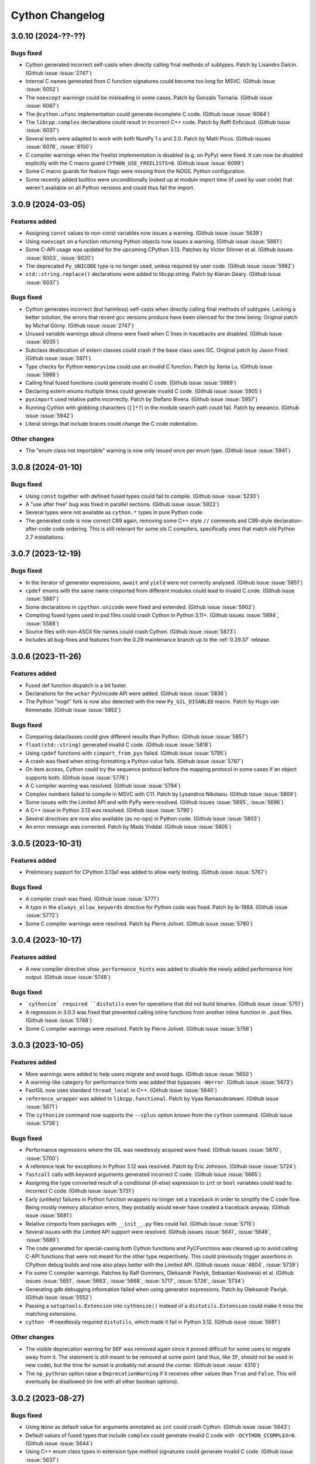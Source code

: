 ================
Cython Changelog
================

3.0.10 (2024-??-??)
==================

Bugs fixed
----------

* Cython generated incorrect self-casts when directly calling final methods of subtypes.
  Patch by Lisandro Dalcin.  (Github issue :issue:`2747`)

* Internal C names generated from C function signatures could become too long for MSVC.
  (Github issue :issue:`6052`)

* The ``noexcept`` warnings could be misleading in some cases.
  Patch by Gonzalo Tornaría.  (Github issue :issue:`6087`)

* The ``@cython.ufunc`` implementation could generate incomplete C code.
  (Github issue :issue:`6064`)

* The ``libcpp.complex`` declarations could result in incorrect C++ code.
  Patch by Raffi Enficiaud.  (Github issue :issue:`6037`)

* Several tests were adapted to work with both NumPy 1.x and 2.0.
  Patch by Matti Picus.  (Github issues :issue:`6076`, :issue:`6100`)

* C compiler warnings when the freelist implementation is disabled (e.g. on PyPy) were fixed.
  It can now be disabled explicitly with the C macro guard ``CYTHON_USE_FREELISTS=0``.
  (Github issue :issue:`6099`)

* Some C macro guards for feature flags were missing from the NOGIL Python configuration.

* Some recently added builtins were unconditionally looked up at module import time
  (if used by user code) that weren't available on all Python versions and could thus
  fail the import.


3.0.9 (2024-03-05)
==================

Features added
--------------

* Assigning ``const`` values to non-const variables now issues a warning.
  (Github issue :issue:`5639`)

* Using ``noexcept`` on a function returning Python objects now issues a warning.
  (Github issue :issue:`5661`)

* Some C-API usage was updated for the upcoming CPython 3.13.
  Patches by Victor Stinner et al.  (Github issues :issue:`6003`, :issue:`6020`)

* The deprecated ``Py_UNICODE`` type is no longer used, unless required by user code.
  (Github issue :issue:`5982`)

* ``std::string.replace()`` declarations were added to libcpp.string.
  Patch by Kieran Geary.  (Github issue :issue:`6037`)

Bugs fixed
----------

* Cython generates incorrect (but harmless) self-casts when directly calling
  final methods of subtypes.  Lacking a better solution, the errors that recent
  gcc versions produce have been silenced for the time being.
  Original patch by Michał Górny.  (Github issue :issue:`2747`)

* Unused variable warnings about clineno were fixed when C lines in tracebacks are disabled.
  (Github issue :issue:`6035`)

* Subclass deallocation of extern classes could crash if the base class uses GC.
  Original patch by Jason Fried.  (Github issue :issue:`5971`)

* Type checks for Python ``memoryview`` could use an invalid C function.
  Patch by Xenia Lu.  (Github issue :issue:`5988`)

* Calling final fused functions could generate invalid C code.
  (Github issue :issue:`5989`)

* Declaring extern enums multiple times could generate invalid C code.
  (Github issue :issue:`5905`)

* ``pyximport`` used relative paths incorrectly.
  Patch by Stefano Rivera.  (Github issue :issue:`5957`)

* Running Cython with globbing characters (``[]*?``) in the module search path could fail.
  Patch by eewanco.  (Github issue :issue:`5942`)

* Literal strings that include braces could change the C code indentation.

Other changes
-------------

* The "enum class not importable" warning is now only issued once per enum type.
  (Github issue :issue:`5941`)


3.0.8 (2024-01-10)
==================

Bugs fixed
----------

* Using ``const`` together with defined fused types could fail to compile.
  (Github issue :issue:`5230`)

* A "use after free" bug was fixed in parallel sections.
  (Github issue :issue:`5922`)

* Several types were not available as ``cython.*`` types in pure Python code.

* The generated code is now correct C89 again, removing some C++ style ``//`` comments
  and C99-style declaration-after-code code ordering.  This is still relevant for some
  ols C compilers, specifically ones that match old Python 2.7 installations.


3.0.7 (2023-12-19)
==================

Bugs fixed
----------

* In the iterator of generator expressions, ``await`` and ``yield`` were not correctly analysed.
  (Github issue :issue:`5851`)

* ``cpdef`` enums with the same name cimported from different modules could lead to
  invalid C code.
  (Github issue :issue:`5887`)

* Some declarations in ``cpython.unicode`` were fixed and extended.
  (Github issue :issue:`5902`)

* Compiling fused types used in pxd files could crash Cython in Python 3.11+.
  (Github issues :issue:`5894`,  :issue:`5588`)

* Source files with non-ASCII file names could crash Cython.
  (Github issue :issue:`5873`)

* Includes all bug-fixes and features from the 0.29 maintenance branch
  up to the :ref:`0.29.37` release.


3.0.6 (2023-11-26)
==================

Features added
--------------

* Fused def function dispatch is a bit faster.

* Declarations for the ``wchar`` PyUnicode API were added.
  (Github issue :issue:`5836`)

* The Python "nogil" fork is now also detected with the new ``Py_GIL_DISABLED`` macro.
  Patch by Hugo van Kemenade.  (Github issue :issue:`5852`)

Bugs fixed
----------

* Comparing dataclasses could give different results than Python.
  (Github issue :issue:`5857`)

* ``float(std::string)`` generated invalid C code.
  (Github issue :issue:`5818`)

* Using ``cpdef`` functions with ``cimport_from_pyx`` failed.
  (Github issue :issue:`5795`)

* A crash was fixed when string-formatting a Python value fails.
  (Github issue :issue:`5787`)

* On item access, Cython could try the sequence protocol before the mapping protocol
  in some cases if an object supports both.
  (Github issue :issue:`5776`)

* A C compiler warning was resolved.
  (Github issue :issue:`5794`)

* Complex numbers failed to compile in MSVC with C11.
  Patch by Lysandros Nikolaou.  (Github issue :issue:`5809`)

* Some issues with the Limited API and with PyPy were resolved.
  (Github issues :issue:`5695`, :issue:`5696`)

* A C++ issue in Python 3.13 was resolved.
  (Github issue :issue:`5790`)

* Several directives are now also available (as no-ops) in Python code.
  (Github issue :issue:`5803`)

* An error message was corrected.
  Patch by Mads Ynddal.  (Github issue :issue:`5805`)


3.0.5 (2023-10-31)
==================

Features added
--------------

* Preliminary support for CPython 3.13a1 was added to allow early testing.
  (Github issue :issue:`5767`)

Bugs fixed
----------

* A compiler crash was fixed.
  (Github issue :issue:`5771`)

* A typo in the ``always_allow_keywords`` directive for Python code was fixed.
  Patch by lk-1984.  (Github issue :issue:`5772`)

* Some C compiler warnings were resolved.
  Patch by Pierre Jolivet.  (Github issue :issue:`5780`)


3.0.4 (2023-10-17)
==================

Features added
--------------

* A new compiler directive ``show_performance_hints`` was added to disable the
  newly added performance hint output.
  (Github issue :issue:`5748`)

Bugs fixed
----------

* ```cythonize` required ``distutils`` even for operations that did not build binaries.
  (Github issue :issue:`5751`)

* A regression in 3.0.3 was fixed that prevented calling inline functions
  from another inline function in ``.pxd`` files.
  (Github issue :issue:`5748`)

* Some C compiler warnings were resolved.
  Patch by Pierre Jolivet.  (Github issue :issue:`5756`)


3.0.3 (2023-10-05)
==================

Features added
--------------

* More warnings were added to help users migrate and avoid bugs.
  (Github issue :issue:`5650`)

* A warning-like category for performance hints was added that bypasses ``-Werror``.
  (Github issue :issue:`5673`)

* FastGIL now uses standard ``thread_local`` in C++.
  (Github issue :issue:`5640`)

* ``reference_wrapper`` was added to ``libcpp.functional``.
  Patch by Vyas Ramasubramani.  (Github issue :issue:`5671`)

* The ``cythonize`` command now supports the ``--cplus`` option known from the ``cython`` command.
  (Github issue :issue:`5736`)

Bugs fixed
----------

* Performance regressions where the GIL was needlessly acquired were fixed.
  (Github issues :issue:`5670`, :issue:`5700`)

* A reference leak for exceptions in Python 3.12 was resolved.
  Patch by Eric Johnson.  (Github issue :issue:`5724`)

* ``fastcall`` calls with keyword arguments generated incorrect C code.
  (Github issue :issue:`5665`)

* Assigning the type converted result of a conditional (if-else) expression
  to ``int`` or ``bool`` variables could lead to incorrect C code.
  (Github issue :issue:`5731`)

* Early (unlikely) failures in Python function wrappers no longer set a
  traceback in order to simplify the C code flow.  Being mostly memory
  allocation errors, they probably would never have created a traceback anyway.
  (Github issue :issue:`5681`)

* Relative cimports from packages with ``__init__.py`` files could fail.
  (Github issue :issue:`5715`)

* Several issues with the Limited API support were resolved.
  (Github issues :issue:`5641`, :issue:`5648`, :issue:`5689`)

* The code generated for special-casing both Cython functions and PyCFunctions was cleaned up
  to avoid calling C-API functions that were not meant for the other type respectively.
  This could previously trigger assertions in CPython debug builds and now also plays better
  with the Limited API.
  (Github issues :issue:`4804`, :issue:`5739`)

* Fix some C compiler warnings.
  Patches by Ralf Gommers, Oleksandr Pavlyk, Sebastian Koslowski et al.
  (Github issues :issue:`5651`, :issue:`5663`, :issue:`5668`, :issue:`5717`, :issue:`5726`, :issue:`5734`)

* Generating gdb debugging information failed when using generator expressions.
  Patch by Oleksandr Pavlyk.  (Github issue :issue:`5552`)

* Passing a ``setuptools.Extension`` into ``cythonize()`` instead of a
  ``distutils.Extension`` could make it miss the matching extensions.

* ``cython -M`` needlessly required ``distutils``, which made it fail in Python 3.12.
  (Github issue :issue:`5681`)

Other changes
-------------

* The visible deprecation warning for ``DEF`` was removed again since it proved
  difficult for some users to migrate away from it.  The statement is still
  meant to be removed at some point (and thus, like ``IF``, should not be
  used in new code), but the time for sunset is probably not around the corner.
  (Github issue :issue:`4310`)

* The ``np_pythran`` option raise a ``DeprecationWarning`` if it receives other values
  than ``True`` and ``False``.  This will eventually be disallowed (in line with all
  other boolean options).


3.0.2 (2023-08-27)
==================

Bugs fixed
----------

* Using ``None`` as default value for arguments annotated as ``int`` could crash Cython.
  (Github issue :issue:`5643`)

* Default values of fused types that include ``complex`` could generate invalid C code
  with ``-DCYTHON_CCOMPLEX=0``.
  (Github issue :issue:`5644`)

* Using C++ enum class types in extension type method signatures could generate invalid C code.
  (Github issue :issue:`5637`)


3.0.1 (2023-08-25)
==================

Features added
--------------

* The error messages regarding exception declarations were improved in order to give
  better help about possible reasons and fixes.
  (Github issue :issue:`5547`)

Bugs fixed
----------

* Memory view types in Python argument annotations no longer accept ``None``.  They now
  require an explicit ``Optional[]`` or a ``None`` default value in order to allow ``None``
  to be passed.  This was an oversight in the 3.0.0 release and is a BACKWARDS INCOMPATIBLE
  change.  However, since it only applies to code using Python syntax, it probably only
  applies to newly written code that was written for Cython 3.0 and can easily be adapted.
  In most cases, we expect that this change will avoid bugs in user code rather than
  produce problems.
  (Github issue :issue:`5612`)

* ``nogil`` functions using parallel code could freeze when called with the GIL held.
  (Github issues :issue:`5564`, :issue:`5573`)

* Relative cimports could end up searching globally and find the same package installed
  elsewhere, potentially in another version.
  (Github issue :issue:`5511`)

* Attribute lookups on known standard library modules could accidentally search
  in the module namespace instead.
  (Github issue :issue:`5536`)

* Using constructed C++ default arguments could generate invalid C++ code.
  (Github issue :issue:`5553`)

* ``libcpp.memory.make_unique()`` was lacking C++ exception handling.
  (Github issue :issue:`5560`)

* Some non-public and deprecated CAPI usages were replaced by public
  (and thus more future proof) API code.

* Many issues with the Limited API support were resolved.
  Patches by Lisandro Dalcin et al.
  (Github issues :issue:`5549`, :issue:`5550`, :issue:`5556`, :issue:`5605`, :issue:`5617`)

* Some C compiler warnings were resolved.
  Patches by Matti Picus et al.  (Github issues :issue:`5557`, :issue:`5555`)

* Large Python integers are now stored in hex instead of decimal strings to work around
  security limits in Python and generally speed up their Python object creation.

* ``NULL`` could not be used as default for fused type pointer arguments.
  (Github issue :issue:`5554`)

* C functions that return pointer types now return ``NULL`` as default exception value.
  Previously, calling code wasn't aware of this and always tested for raised exceptions.
  (Github issue :issue:`5554`)

* Untyped literal default arguments in fused functions could generate invalid C code.
  (Github issue :issue:`5614`)

* C variables declared as ``const`` could generate invalid C code when used in closures,
  generator expressions, ctuples, etc.
  (Github issues :issue:`5558`,  :issue:`5333`)

* Enums could not refer to previously defined enums in their definition.
  (Github issue :issue:`5602`)

* The Python conversion code for anonymous C enums conflicted with regular int conversion.
  (Github issue :issue:`5623`)

* Using memory views for property methods (and other special methods) could lead to
  refcounting problems.
  (Github issue :issue:`5571`)

* Star-imports could generate code that tried to assign to constant C macros like
  ``PY_SSIZE_T_MAX`` and ``PY_SSIZE_T_MIN``.
  Patch by Philipp Wagner.  (Github issue :issue:`5562`)

* ``CYTHON_USE_TYPE_SPECS`` can now be (explicitly) enabled in PyPy.

* The template parameter "delimeters" in the Tempita ``Template`` class was corrected
  to "delimiters".  The old spelling is still available in the main template API but
  now issues a ``DeprecationWarning``.
  (Github issue :issue:`5608`)

* The ``cython --version`` output is now  less likely to reach both stdout and stderr.
  Patch by Eli Schwartz.  (Github issue :issue:`5504`)

* The sdist was missing the `Shadow.pyi` stub file.


3.0.0 unified release notes
===========================

Cython 3.0.0 has been a very large effort that cleaned up many old warts,
introduced many new features, and introduces a couple of intentional
behaviour changes, even though the goal remained to stay compatible as
much as possible with Cython 0.29.x. For details, see the `migration guide`_.

.. _`migration guide`: https://cython.readthedocs.io/en/latest/src/userguide/migrating_to_cy30.html

As the development was spread out over several years, a lot of things have
happened in the meantime. Many crucial bugfixes and some features were
backported to 0.29.x and are not strictly speaking "new" in Cython 3.0.0.

Major themes in 3.0.0
=====================

Compatibility with CPython and the Python C API
-----------------------------------------------

Since Cython 3.0.0 started development, CPython 3.8-3.11 were released.
All these are supported in Cython, including experimental support for the
in-development CPython 3.12. On the other end of the spectrum, support for
Python 2.6 was dropped.

Cython interacts very closely with the C-API of Python, which is where most
of the adaptation work happens.


Related changes
^^^^^^^^^^^^^^^

* The long deprecated include files ``python_*``, ``stdio``, ``stdlib`` and
  ``stl`` in ``Cython/Includes/Deprecated/`` were removed.  Use the ``libc.*``
  and ``cpython.*`` pxd modules instead.
  Patch by Jeroen Demeyer.  (Github issue :issue:`2904`)

* The ``Py_hash_t`` type failed to accept arbitrary "index" values.
  (Github issue :issue:`2752`)

* ``@cython.trashcan(True)`` can be used on an extension type to enable the
  CPython :ref:`trashcan`. This allows deallocating deeply recursive objects
  without overflowing the stack. Patch by Jeroen Demeyer.  (Github issue :issue:`2842`)

* ``PyEval_InitThreads()`` is no longer used in Py3.7+ where it is a no-op.

* A low-level inline function ``total_seconds(timedelta)`` was added to
  ``cpython.datetime`` to bypass the Python method call.  Note that this function
  is not guaranteed to give exactly the same results for very large time intervals.
  Patch by Brock Mendel.  (Github issue :issue:`3616`)

* The internal CPython macro ``Py_ISSPACE()`` is no longer used.
  Original patch by Andrew Jones.  (Github issue :issue:`4111`)

* The value ``PyBUF_MAX_NDIM`` was added to the ``cpython.buffer`` module.
  Patch by John Kirkham.  (Github issue :issue:`3811`)

* A new module ``cpython.time`` was added with some low-level alternatives to
  Python's ``time`` module.
  Patch by Brock Mendel.  (Github issue :issue:`3767`)

* More C-API declarations for ``cpython.datetime``  were added.
  Patch by Bluenix2.  (Github issue :issue:`4128`)

* C-API declarations for context variables in Python 3.7 were added.
  Original patch by Zolisa Bleki.  (Github issue :issue:`2281`)

* C-API declarations for ``cpython.fileobject`` were added.
  Patch by Zackery Spytz.  (Github issue :issue:`3906`)

* The signature of ``PyFloat_FromString()`` in ``cpython.float`` was changed
  to match the signature in Py3.  It still has an automatic fallback for Py2.
  (Github issue :issue:`3909`)

* ``PyMem_[Raw]Calloc()`` was added to the ``cpython.mem`` declarations.
  Note that the ``Raw`` versions are no longer #defined by Cython.  The previous
  macros were not considered safe.
  Patch by William Schwartz and David Woods.  (Github issue :issue:`3047`)

* The runtime size check for imported ``PyVarObject`` types was improved
  to reduce false positives and adapt to Python 3.11.
  Patch by David Woods.  (Github issues :issue:`4827`, :issue:`4894`)

* The generated C code failed to compile in CPython 3.11a4 and later.
  (Github issue :issue:`4500`)

* ``pyximport`` no longer uses the deprecated ``imp`` module.
  Patch by Matúš Valo.  (Github issue :issue:`4560`)

* Improvements to ``PyTypeObject`` definitions in pxd wrapping of libpython.
  Patch by John Kirkham. (Github issue :issue:`4699`)

* Some old usages of the deprecated Python ``imp`` module were replaced with ``importlib``.
  Patch by Matúš Valo.  (Github issue :issue:`4640`)

* ``cpdef`` enums no longer use ``OrderedDict`` but ``dict`` in Python 3.6 and later.
  Patch by GalaxySnail.  (Github issue :issue:`5180`)

* Several problems with CPython 3.12 were resolved.
  (Github issue :issue:`5238`)

* The exception handling code was adapted to CPython 3.12.
  (Github issue :issue:`5442`)

* The Python ``int`` handling code was adapted to make use of the new ``PyLong``
  internals in CPython 3.12.
  (Github issue :issue:`5353`)
  
* A compile error when using ``__debug__`` was resolved.
  
* The deprecated ``_PyGC_FINALIZED()`` C-API macro is no longer used.
  Patch by Thomas Caswell and Matúš Valo.  (Github issue :issue:`5481`)
  
* A crash in Python 2.7 was fixed when cleaning up extension type instances
  at program end.


Compatibility with other Python implementations
-----------------------------------------------

Cython tries to support other Python implementations, largely on a best-effort
basis. The most advanced support exists for PyPy, which is tested in our CI
and considered supported.

Related changes
^^^^^^^^^^^^^^^

* An unsupported C-API call in PyPy was fixed.
  Patch by Max Bachmann.  (Github issue :issue:`4055`)

* Support for the now unsupported Pyston V1 was removed in favour of Pyston V2.
  Patch by Marius Wachtler.  (Github issue :issue:`4211`)

* A C compiler warning in PyPy3 regarding ``PyEval_EvalCode()`` was resolved.

* Some compatibility issues with PyPy were resolved.
  Patches by Max Bachmann, Matti Picus.
  (Github issues :issue:`4454`, :issue:`4477`, :issue:`4478`, :issue:`4509`, :issue:`4517`)

* An initial set of adaptations for GraalVM Python was implemented.  Note that
  this does not imply any general support for this target or that your code
  will work at all in this environment.  But testing should be possible now.
  Patch by David Woods.  (Github issue :issue:`4328`)

* A work-around for StacklessPython < 3.8 was disabled in Py3.8 and later.
  (Github issue :issue:`4329`)


Initial support for Limited API
-------------------------------

CPython provides a stable, limited subset of its C-API as the so-called Limited API.
This C-API comes with the guarantee of a stable ABI, meaning that extensions modules
that were compiled for one version of CPython can also be imported in later versions
without recompilation.

There is initial support for this in Cython.  By defining the ``CYTHON_LIMITED_API``
macro, Cython cuts down its C-API usage and tries to adhere to the Limited C-API,
probably at the cost of a bit of performance.
In order to get full benefit from the limited API you will also need to define the 
CPython macro ``Py_LIMITED_API`` to a specific CPython compatibility version,
which additionally restricts the C-API during the C compilation,
thus enforcing the forward compatibility of the extension module.

Note that "initial support" in Cython really means that setting the ``Py_LIMITED_API``
macro will almost certainly not yet work for your specific code.
There are limitations in the Limited C-API
that are difficult for Cython to generate C code for, so some advanced Python features
(like async code) may not lead to C code that cannot adhere to the Limited C-API, or
where Cython simply does not know yet how to adhere to it.  Basically, if you get your
code to compile with both macros set, and it passes your test suite, then it should be
possible to import the extension module also in later CPython versions.

The experimental feature flags ``CYTHON_USE_MODULE_STATE`` and
``CYTHON_USE_TYPE_SPECS`` enable some individual aspects of the Limited API
implementation independently.

Related changes
^^^^^^^^^^^^^^^

* Preliminary support for the CPython's ``Py_LIMITED_API`` (stable ABI) is
  available by setting the  ``CYTHON_LIMITED_API`` C macro.  Note that the
  support is currently in an early stage and many features do not yet work.
  You currently still have to define ``Py_LIMITED_API`` externally in order
  to restrict the API usage.  This will change when the feature stabilises.
  Patches by Eddie Elizondo and David Woods.  (Github issues :issue:`3223`,
  :issue:`3311`, :issue:`3501`)

* Limited API support was improved.
  Patches by Matthias Braun.  (Github issues :issue:`3693`, :issue:`3707`)

* New C feature flags: ``CYTHON_USE_MODULE_STATE``, ``CYTHON_USE_TYPE_SPECS``
  Both are currently considered experimental.
  (Github issue :issue:`3611`)

* ``_Py_TPFLAGS_HAVE_VECTORCALL`` was always set on extension types when using the limited API.
  Patch by David Woods.  (Github issue :issue:`4453`)

* Limited API C preprocessor warning is compatible with MSVC. Patch by
  Victor Molina Garcia.  (Github issue :issue:`4826`)

* The embedding code no longer calls deprecated C-API functions but uses the new ``PyConfig``
  API instead on CPython versions that support it (3.8+).
  Patch by Alexander Shadchin.  (Github issue :issue:`4895`)

* Some C code issue were resolved for the Limited API target.
  (Github issues :issue:`5264`, :issue:`5265`, :issue:`5266`)

* Conversion of Python ints to C ``int128`` is now always supported, although slow
  if dedicated C-API support is missing (``_PyLong_AsByteArray()``), specifically in
  the Limited C-API.
  (Github issue :issue:`5419`)

* Custom buffer slot methods are now supported in the Limited C-API of Python 3.9+.
  Patch by Lisandro Dalcin.  (Github issue :issue:`5422`)  


Improved fidelity to Python semantics
-------------------------------------

Implemented PEPs
^^^^^^^^^^^^^^^^

* `PEP-3131`_: Supporting Non-ASCII Identifiers (Github issue :issue:`2601`)
* `PEP-479`_: `generator_stop` (enabled by default for `language_level=3`) (Github issue :issue:`2580`)
* `PEP-487`_: Simpler customisation of class creation (Github issue :issue:`2781`)
* `PEP-563`_: Postponed Evaluation of Annotations (Github issue :issue:`3285`)
* `PEP-570`_: Positional-Only Parameters (Github issue :issue:`2915`)
* `PEP-572`_: Assignment Expressions (a.k.a. the walrus operator `:=`) (Github issue :issue:`2636`)
* `PEP-590`_: Vectorcall protocol (Github issue :issue:`2263`)
* `PEP-614`_: Relaxing Grammar Restrictions On Decorators (Github issue :issue:`4570`)

Typing support in the sense of `PEP-484`_ (Github issues :issue:`3949`, :issue:`4243`)
and `PEP-560`_ (Github issues :issue:`2753`, :issue:`3537`, :issue:`3764`) was also improved.

.. _`PEP-3131`: https://www.python.org/dev/peps/pep-3131
.. _`PEP-479`: https://www.python.org/dev/peps/pep-0479
.. _`PEP-484`: https://www.python.org/dev/peps/pep-0484
.. _`PEP-487`: https://www.python.org/dev/peps/pep-0487
.. _`PEP-560`: https://www.python.org/dev/peps/pep-0560
.. _`PEP-563`: https://www.python.org/dev/peps/pep-0563
.. _`PEP-570`: https://www.python.org/dev/peps/pep-0570
.. _`PEP-572`: https://www.python.org/dev/peps/pep-0572
.. _`PEP-590`: https://www.python.org/dev/peps/pep-0590
.. _`PEP-614`: https://www.python.org/dev/peps/pep-0614

The default language level was changed to ``3str``, i.e. Python 3 semantics,
but with ``str`` literals (also in Python 2.7).  This is a backwards incompatible
change from the previous default of Python 2 semantics.  The previous behaviour
is available through the directive ``language_level=2``.
(Github issue :issue:`2565`).  This covers changes such as using the
``print``-function instead of the ``print``-statement, and integer-integer
division giving a floating point answer. Most of these changes were available
in earlier versions of Cython but are now the default.

Cython 3.0.0 also aligns its own language semantics more closely with Python, in particular:

* the power operator has changed to give a result matching what Python does rather than
  keeping the same types as the input (as in C),
* operator overloading of ``cdef classes`` behaves much more like Python classes,
* Cython's behaviour when using type annotations aligns more closely with their
  standard use in Python.

Related changes
^^^^^^^^^^^^^^^

* Cython no longer generates ``__qualname__`` attributes for classes in Python
  2.x since they are problematic there and not correctly maintained for subclasses.
  Patch by Jeroen Demeyer.  (Github issue :issue:`2772`)

* Binding staticmethods of Cython functions were not behaving like Python methods.
  Patch by Jeroen Demeyer.  (Github issue :issue:`3106`, :issue:`3102`)
  
* Compiling package ``__init__`` files could fail under Windows due to an
  undefined export symbol.  (Github issue :issue:`2968`)  
  
* ``__init__.pyx`` files were not always considered as package indicators.
  (Github issue :issue:`2665`)
  
* Setting ``language_level=2`` in a file did not work if ``language_level=3``
  was enabled globally before.
  Patch by Jeroen Demeyer.  (Github issue :issue:`2791`)
  
* ``__doc__`` was not available inside of the class body during class creation.
  (Github issue :issue:`1635`)

* The first function line number of functions with decorators pointed to the
  signature line and not the first decorator line, as in Python.
  Patch by Felix Kohlgrüber.  (Github issue :issue:`2536`)
  
* Pickling unbound methods of Python classes failed.
  Patch by Pierre Glaser.  (Github issue :issue:`2972`)

* Item access (subscripting) with integer indices/keys always tried the
  Sequence protocol before the Mapping protocol, which diverged from Python
  semantics.  It now passes through the Mapping protocol first when supported.
  (Github issue :issue:`1807`)

* Nested dict literals in function call kwargs could incorrectly raise an
  error about duplicate keyword arguments, which are allowed when passing
  them from dict literals.
  (Github issue :issue:`2963`)

* Diverging from the usual behaviour, ``len(memoryview)``, ``len(char*)``
  and ``len(Py_UNICODE*)`` returned an unsigned ``size_t`` value.  They now
  return a signed ``Py_ssize_t``, like other usages of ``len()``.

* The unicode methods ``.upper()``, ``.lower()`` and ``.title()`` were
  incorrectly optimised for single character input values and only returned
  the first character if multiple characters should have been returned.
  They now use the original Python methods again.

* The ``cython.view.array`` type supports inheritance.
  Patch by David Woods.  (Github issue :issue:`3413`)

* The builtin ``abs()`` function can now be used on C numbers in nogil code.
  Patch by Elliott Sales de Andrade.  (Github issue :issue:`2748`)

* The attributes ``gen.gi_frame`` and ``coro.cr_frame`` of Cython compiled
  generators and coroutines now return an actual frame object for introspection.
  (Github issue :issue:`2306`)

* Inlined properties can be defined for external extension types.
  Patch by Matti Picus. (Github issue :issue:`2640`, redone later in :issue:`3571`)

* Unicode module names and imports are supported.
  Patch by David Woods.  (Github issue :issue:`3119`)

* ``__arg`` argument names in methods were not mangled with the class name.
  Patch by David Woods.  (Github issue :issue:`1382`)
  
* With ``language_level=3/3str``, Python classes without explicit base class
  are now new-style (type) classes also in Py2.  Previously, they were created
  as old-style (non-type) classes.
  (Github issue :issue:`3530`)

* Conditional blocks in Python code that depend on ``cython.compiled`` are
  eliminated at an earlier stage, which gives more freedom in writing
  replacement Python code.
  Patch by David Woods.  (Github issue :issue:`3507`)

* Python private name mangling now falls back to unmangled names for non-Python
  globals, since double-underscore names are not uncommon in C.  Unmangled Python
  names are also still found as a legacy fallback but produce a warning.
  Patch by David Woods.  (Github issue :issue:`3548`)
  
* The ``print`` statement (not the ``print()`` function) is allowed in
  ``nogil`` code without an explicit ``with gil`` section.

* ``repr()`` was assumed to return ``str`` instead of ``unicode`` with ``language_level=3``.
  (Github issue :issue:`3736`)

* Type inference now understands that ``a, *b = x`` assigns a list to ``b``.

* No/single argument functions now accept keyword arguments by default in order
  to comply with Python semantics.  The marginally faster calling conventions
  ``METH_NOARGS`` and ``METH_O`` that reject keyword arguments are still available
  with the directive ``@cython.always_allow_keywords(False)``.
  (Github issue :issue:`3090`)

* Special methods for binary operators now follow Python semantics.
  Rather than e.g. a single ``__add__`` method for cdef classes, where
  "self" can be either the first or second argument, one can now define
  both ``__add__`` and ``__radd__`` as for standard Python classes.
  This behavior can be disabled with the ``c_api_binop_methods`` directive
  to return to the previous semantics in Cython code (available from Cython
  0.29.20), or the reversed method (``__radd__``) can be implemented in
  addition to an existing two-sided operator method (``__add__``) to get a
  backwards compatible implementation.
  (Github issue :issue:`2056`)

* Generator expressions in pxd-overridden ``cdef`` functions could
  fail to compile.
  Patch by Matúš Valo.  (Github issue :issue:`3477`)

* Calls to ``.__class__()`` of a known extension type failed.
  Patch by David Woods.  (Github issue :issue:`3954`)

* Structs could not be instantiated with positional arguments in
  pure Python mode.

* Annotations were not exposed on annotated (data-)classes.
  Patch by matsjoyce.  (Github issue :issue:`4151`)

* Docstrings of ``cpdef`` enums are now copied to the enum class.
  Patch by matham.  (Github issue :issue:`3805`)

* ``asyncio.iscoroutinefunction()`` now recognises coroutine functions
  also when compiled by Cython.
  Patch by Pedro Marques da Luz.  (Github issue :issue:`2273`)

* Self-documenting f-strings (``=``) were implemented.
  Patch by davfsa.  (Github issue :issue:`3796`)

* ``cython.array`` supports simple, non-strided views.
  (Github issue :issue:`3775`)

* Attribute annotations in Python classes are now ignored, because they are
  just Python objects in a dict (as opposed to the fields of extension types).
  Patch by David Woods.  (Github issues :issue:`4196`, :issue:`4198`)

* A warning was added when ``__defaults__`` or ``__kwdefaults__`` of Cython compiled
  functions were re-assigned, since this does not current have an effect.
  Patch by David Woods.  (Github issue :issue:`2650`)

* The ``self`` argument of static methods in .pxd files was incorrectly typed.
  Patch by David Woods.  (Github issue :issue:`3174`)

* Default values for memory views arguments were not properly supported.
  Patch by Corentin Cadiou.  (Github issue :issue:`4313`)
  
* Python object types were not allowed as ``->`` return type annotations.
  Patch by Matúš Valo.  (Github issue :issue:`4433`)

* The excess arguments in a for-in-range loop with more than 3 arguments to `range()`
  were silently ignored.
  Original patch by Max Bachmann. (Github issue :issue:`4550`)

* Unsupported decorators on cdef functions were not rejected in recent releases.
  Patch by David Woods.  (Github issue :issue:`4322`)

* Fused functions were binding unnecessarily, which prevented them from being pickled.
  Patch by David Woods.  (Github issue :issue:`4370`)

* Decorators on inner functions were not evaluated in the right scope.
  Patch by David Woods.  (Github issue :issue:`4367`)
  
* Cython did not type the ``self`` argument in special binary methods.
  Patch by David Woods.  (Github issue :issue:`4434`)

* Circular imports of compiled modules could fail needlessly even when the import
  could already be resolved from ``sys.modules``.
  Patch by Syam Gadde.  (Github issue :issue:`4390`)

* ``__del__(self)`` on extension types now maps to ``tp_finalize`` in Python 3.
  Original patch by ax487.  (Github issue :issue:`3612`)
  
* Reusing an extension type attribute name as a method name is now an error.
  Patch by 0dminnimda.  (Github issue :issue:`4661`)

* When using type annotations, ``func(x: list)`` or ``func(x: ExtType)`` (and other
  Python builtin or extension types) no longer allow ``None`` as input argument to ``x``.
  This is consistent with the normal typing semantics in Python, and was a common gotcha
  for users who did not expect ``None`` to be allowed as input.  To allow ``None``, use
  ``typing.Optional`` as in ``func(x: Optional[list])``.  ``None`` is also automatically
  allowed when it is used as default argument, i.e. ``func(x: list = None)``.
  ``int`` and ``float`` are now also recognised in type annotations and restrict the
  value type at runtime.  They were previously ignored.
  Note that, for backwards compatibility reasons, the new behaviour does not apply when using
  Cython's C notation, as in ``func(list x)``.  Here, ``None`` is still allowed, as always.
  Also, the ``annotation_typing`` directive can now be enabled and disabled more finely
  within the module.
  (Github issues :issue:`2696`, :issue:`3883`, :issue:`4606`, :issue:`4669`, :issue:`4886`)

* The parser allowed some invalid spellings of ``...``.
  Patch by 0dminnimda.  (Github issue :issue:`4868`)

* The ``__self__`` attribute of fused functions reports its availability correctly
  with ``hasattr()``.  Patch by David Woods.
  (Github issue :issue:`4808`)

* Several optimised string methods failed to accept ``None`` as arguments to their options.
  Test patch by Kirill Smelkov.  (Github issue :issue:`4737`)

* Cython generators and coroutines now identify as ``CO_ASYNC_GENERATOR``,
  ``CO_COROUTINE`` and ``CO_GENERATOR`` accordingly.
  (Github issue :issue:`4902`)

* Memory views and the internal Cython array type now identify as ``collections.abc.Sequence``.
  Patch by David Woods.  (Github issue :issue:`4817`)

* Context managers can be written in parentheses.
  Patch by David Woods.  (Github issue :issue:`4814`)

* Some parser issues were resolved.
  (Github issue :issue:`4992`)

* Unused ``**kwargs`` arguments did not show up in ``locals()``.
  (Github issue :issue:`4899`)

* Relative imports failed in compiled ``__init__.py`` package modules.
  Patch by Matúš Valo.  (Github issue :issue:`3442`)

* Extension types are now explicitly marked as immutable types to prevent them from
  being considered mutable.
  Patch by Max Bachmann.  (Github issue :issue:`5023`)

* ``int(Py_UCS4)`` returned the code point instead of the parsed digit value.
  (Github issue :issue:`5216`)
  
* Calling bound classmethods of builtin types could fail trying to call the unbound method.
  (Github issue :issue:`5051`)

* Generator expressions and comprehensions now look up their outer-most iterable
  on creation, as Python does, and not later on start, as they did previously.
  (Github issue :issue:`1159`)
  
* Bound C methods can now coerce to Python objects.
  (Github issues :issue:`4890`, :issue:`5062`)

* ``cpdef`` enums can now be pickled.
  (Github issue :issue:`5120`)

* The Python Enum of a ``cpdef enum`` now inherits from ``IntFlag`` to better match
  both Python and C semantics of enums.
  (Github issue :issue:`2732`)

* The special ``__*pow__`` methods now support the 2- and 3-argument variants.
  (Github issue :issue:`5160`)
  
* The ``**`` power operator now behaves more like in Python by returning the correct complex
  result if required by math.  A new ``cpow`` directive was added to turn on the previous
  C-like behaviour.
  (Github issue :issue:`4936`)

* With ``language_level=2``, imports of modules in packages could return the wrong module in Python 3.
  (Github issue :issue:`5308`)

* Function signatures containing a type like `tuple[()]` could not be printed.
  Patch by Lisandro Dalcin.  (Github issue :issue:`5355`)

* ``__qualname__`` and ``__module__`` were not available inside of class bodies.
  (Github issue :issue:`4447`)

* A new directive ``embedsignature.format`` was added to select the format of the
  docstring embedded signatures between ``python``, ``c`` and argument ``clinic``.
  Patch by Lisandro Dalcin.  (Github issue :issue:`5415`)

* ctuples can now be assigned from arbitrary sequences, not just Python tuples.


Improvements in Pure Python mode
--------------------------------

Cython strives to be able to
parse newer Python constructs for use with its `pure python`_ mode, which
has been a focus. In short, this allows to compile a wider range of Python
code into optimized C code.

.. _`pure python`: https://cython.readthedocs.io/en/latest/src/tutorial/pure.html

Pure python mode gained many new features and was generally overhauled to make
it as capable as the Cython syntax.  Except for using external C/C++ libraries,
it should now be possible to express all Cython code and use all features in
regular Python syntax.  The very few remaining exceptions or bugs are noted in
the documentation.

Additionally, the documentation has been substantially updated
(primarily by Matúš Valo and 0dminnimda) to show both the older Cython syntax
and pure Python syntax.

Related changes
^^^^^^^^^^^^^^^

* The ``cython.declare()`` and ``cython.cast()`` functions could fail in pure mode.
  Patch by Dmitry Shesterkin.  (Github issue :issue:`3244`)

* Fused argument types were not correctly handled in type annotations and
  ``cython.locals()``.
  Patch by David Woods.  (Github issues :issue:`3391`, :issue:`3142`)

* ``nogil`` functions now avoid acquiring the GIL on function exit if possible
  even if they contain ``with gil`` blocks.
  (Github issue :issue:`3554`)
  
* The ``@returns()`` decorator propagates exceptions by default for suitable C
  return types when no ``@exceptval()`` is defined.
  (Github issues :issue:`3625`, :issue:`3664`)

* Extension types inheriting from Python classes could not safely
  be exposed in ``.pxd``  files.
  (Github issue :issue:`4106`)
  
* Default arguments of methods were not exposed for introspection.
  Patch by Vladimir Matveev.  (Github issue :issue:`4061`)

* Literal list assignments to pointer variables declared in PEP-526
  notation failed to compile.
  
* The type ``cython.Py_hash_t`` is available in Python mode.

* A ``cimport`` is now supported in pure Python code by prefixing the
  imported module name with ``cython.cimports.``, e.g.
  ``from cython.cimports.libc.math import sin``.
  (GIthub issue :issue:`4190`)

* Directives starting with ``optimization.*`` in pure Python mode were incorrectly named.
  It should have been ``optimize.*``.
  Patch by David Woods.  (Github issue :issue:`4258`)

* Invalid and misspelled ``cython.*`` module names were not reported as errors.
  (Github issue :issue:`4947`)

* The ``annotation_typing`` directive was missing in pure Python mode.
  Patch by 0dminnimda.  (Github issue :issue:`5194`)

* Memoryviews with ``object`` item type were not supported in Python type declarations.
  (Github issue :issue:`4907`)

* Subscripted builtin types in type declarations (like ``list[float]``) are now
  better supported.
  (Github issue :issue:`5058`)

* Unknown type annotations (e.g. because of typos) now emit a warning at compile time.
  Patch by Matúš Valo.  (Github issue :issue:`5070`)

* ``typing.Optional`` could fail on tuple types.
  (Github issue :issue:`5263`)

* ``from cython cimport … as …`` could lead to imported names not being found in annotations.
  Patch by Chia-Hsiang Cheng.  (Github issue :issue:`5235`)

* Simple tuple types like ``(int, int)`` are no longer accepted in Python annotations
  and require the Python notation instead (e.g. ``tuple[cython.int, cython.int]``).
  (Github issue :issue:`5397`)

* The Python implementation of ``cimport cython.cimports…`` could raise an ``ImportError``
  instead of an ``AttributeError`` when looking up package variable names.
  Patch by Matti Picus.  (Github issue :issue:`5411`)

* A new decorator ``@cython.with_gil`` is available in Python code to match the ``with gil``
  function declaration in Cython syntax.

* ``with gil`` and ``with nogil(flag)`` now accept their flag argument also in Python code.
  Patch by Matúš Valo.  (Github issue :issue:`5113`)


Code generation changes
-----------------------

Cython has gained several major new features that speed up both the development
and the code. Dataclasses have gained an extension type equivalent that implements
the dataclass features in C code.  Similarly, the ``@functools.total_ordering``
decorator to an extension type will implement the comparison functions in C.

Finally, NumPy ufuncs can be generated from simple computation functions with the
new ``@cython.ufunc`` decorator.

Related changes
^^^^^^^^^^^^^^^

* ``with gil/nogil`` statements can be conditional based on compile-time
  constants, e.g. fused type checks.
  Patch by Noam Hershtig.  (Github issue :issue:`2579`)

* The names of Cython's internal types (functions, generator, coroutine, etc.)
  are now qualified with the module name of the internal Cython module that is
  used for sharing them across Cython implemented modules, for example
  ``_cython_3_0a5.coroutine``.  This was done to avoid making them look like
  homeless builtins, to help with debugging, and in order to avoid a CPython
  warning according to https://bugs.python.org/issue20204

* A ``@cython.total_ordering`` decorator has been added to automatically
  implement all comparison operators, similar to ``functools.total_ordering``.
  Patch by Spencer Brown.  (Github issue :issue:`2090`)

* A new decorator ``@cython.dataclasses.dataclass`` was implemented that provides
  compile time dataclass generation capabilities to ``cdef`` classes (extension types).
  Patch by David Woods.  (Github issue :issue:`2903`).  ``kw_only`` dataclasses
  added by Yury Sokov.  (Github issue :issue:`4794`)

* A new function decorator ``@cython.ufunc`` automatically generates a (NumPy) ufunc that
  applies the calculation function to an entire memoryview.
  (Github issue :issue:`4758`)

* Generated NumPy ufuncs could crash for large arrays due to incorrect GIL handling.
  (Github issue :issue:`5328`)
  
* Some invalid directive usages are now detected and rejected, e.g. using ``@ccall``
  together with ``@cfunc``, and applying ``@cfunc`` to a ``@ufunc``.  Cython also
  warns now when a directive is applied needlessly.
  (Github issue :issue:`5399` et al.)
  
* The normal ``@dataclasses.dataclass`` and ``@functools.total_ordering`` decorators
  can now be used on extension types.  Using the corresponding ``@cython.*`` decorator
  will automatically turn a Python class into an extension type (no need for ``@cclass``).
  (Github issue :issue:`5292`)


Interaction with numpy
----------------------

The NumPy declarations (``cimport numpy``) were moved over to the NumPy project in order
to allow version specific changes on their side.

One effect is that Cython does not use deprecated NumPy C-APIs any more.  Thus, you
can define the respective NumPy C macro to get rid of the compatibility warning at
C compile time.

Related changes
^^^^^^^^^^^^^^^

* ``cython.inline()`` now sets the ``NPY_NO_DEPRECATED_API=NPY_1_7_API_VERSION``
  C macro automatically when ``numpy`` is imported in the code, to avoid C compiler
  warnings about deprecated NumPy C-API usage.

* Deprecated NumPy API usages were removed from ``numpy.pxd``.
  Patch by Matti Picus.  (Github issue :issue:`3365`)

* ``numpy.import_array()`` is automatically called if ``numpy`` has been cimported
  and it has not been called in the module code.  This is intended as a hidden
  fail-safe so user code should continue to call ``numpy.import_array``.
  Patch by David Woods.  (Github issue :issue:`3524`)

* The outdated getbuffer/releasebuffer implementations in the NumPy
  declarations were removed so that buffers declared as ``ndarray``
  now use the normal implementation in NumPy.

* Several macros/functions declared in the NumPy API are now usable without
  holding the GIL.

* The ``numpy`` declarations were updated.
  Patch by Brock Mendel.  (Github issue :issue:`3630`)

* ``ndarray.shape`` failed to compile with Pythran and recent NumPy.
  Patch by Serge Guelton.  (Github issue :issue:`3762`)

* A C-level compatibility issue with recent NumPy versions was resolved.
  Patch by David Woods.  (Github issue :issue:`4396`)

* The generated modules no longer import NumPy internally when using
  fused types but no memoryviews.
  Patch by David Woods.  (Github issue :issue:`4935`)

* ``np.long_t`` and ``np.ulong_t`` were removed from the NumPy declarations,
  syncing Cython with upstream NumPy v1.25.0.  The aliases were confusing
  since they could mean different things on different platforms.


Exception handling
------------------

Cython-implemented C functions now propagate exceptions by default, rather than
swallowing them in non-object returning function if the user forgot to add an
``except`` declaration to the signature.  This was a long-standing source of bugs,
but can require adding the ``noexcept`` declaration to existing functions if
exception propagation is really undesired.
(Github issue :issue:`4280`)

To ease the transition for this break in behaviour, it is possible to set
``legacy_implicit_noexcept=True``.

Related changes
^^^^^^^^^^^^^^^

* The ``assert`` statement is allowed in ``nogil`` sections.  Here, the GIL is
  only acquired if the ``AssertionError`` is really raised, which means that the
  evaluation of the asserted condition only allows C expressions.

* The exception handling annotation ``except +*`` was broken.
  Patch by David Woods.  (Github issues :issue:`3065`, :issue:`3066`)

* Improve conversion between function pointers with non-identical but
  compatible exception specifications.  Patches by David Woods.
  (Github issues :issue:`4770`, :issue:`4689`)

* Exceptions within for-loops that run over memoryviews could lead to a ref-counting error.
  Patch by David Woods.  (Github issue :issue:`4662`)

* To opt out of the new, safer exception handling behaviour, legacy code can set the new
  directive ``legacy_implicit_noexcept=True`` for a transition period to keep the
  previous, unsafe behaviour.  This directive will eventually be removed in a later release.
  Patch by Matúš Valo.  (Github issue :issue:`5094`)

* Cython implemented C functions now propagate exceptions by default, rather than
  swallowing them in non-object returning function if the user forgot to add an
  ``except`` declaration to the signature.  This was a long-standing source of bugs,
  but can require adding the ``noexcept`` declaration to existing functions if
  exception propagation is really undesired.
  (Github issue :issue:`4280`)

* The code ``except +nogil`` (declaring a C++ exception handler function called ``nogil``)
  is now rejected because it is almost certainly a typo from ``except + nogil``.
  (Github issue :issue:`5430`)

* Handling freshly raised exceptions that didn't have a traceback yet could crash.
  (Github issue :issue:`5495`)  


Optimizations
-------------

Generating efficient code has long been a goal of Cython, and 3.0 continues that.
Probably the most significant change is that Cython functions use the PEP-590 vectorcall
protocol on Python 3.7 and higher.

Related changes
^^^^^^^^^^^^^^^

* Name lookups in class bodies no longer go through an attribute lookup.
  Patch by Jeroen Demeyer.  (Github issue :issue:`3100`)

* Extension types that do not need their own ``tp_new`` implementation (because
  they have no object attributes etc.) directly inherit the implementation of
  their parent type if possible.
  (Github issue :issue:`1555`)

* Some list copying is avoided internally when a new list needs to be created
  but we already have a fresh one.
  (Github issue :issue:`3494`)

* Multiplication of Python numbers with small constant integers is faster.
  (Github issue :issue:`2808`)

* String concatenation can now happen in place if possible, by extending the
  existing string rather than always creating a new one.
  Patch by David Woods.  (Github issue :issue:`3453`)
  
* The ``str()`` builtin now calls ``PyObject_Str()`` instead of going
  through a Python call.
  Patch by William Ayd.  (Github issue :issue:`3279`)
  
* Reimports of already imported modules are substantially faster.
  (Github issue :issue:`2854`)

* The dispatch to fused functions is now linear in the number of arguments,
  which makes it much faster, often 2x or more, and several times faster for
  larger fused types with many specialisations.
  Patch by will-ca.  (Github issue :issue:`1385`)

* The fastcall/vectorcall protocols are used for several internal Python calls.
  (Github issue :issue:`3540`)
  
* ``nogil`` functions now avoid acquiring the GIL on function exit if possible
  even if they contain ``with gil`` blocks.
  (Github issue :issue:`3554`)
  
* Type inference now works for memory views and slices.
  Patch by David Woods.  (Github issue :issue:`2227`)

* For-in-loop iteration over ``bytearray`` and memory views is optimised.
  Patch by David Woods.  (Github issue :issue:`2227`)
  
* For-in-loop iteration over ``bytearray`` and memory views is optimised.
  Patch by David Woods.  (Github issue :issue:`2227`)

* ``float(…)`` is optimised for string arguments (str/bytes/bytearray).

* ``[...] * N`` is optimised for C integer multipliers ``N``.
  (Github issue :issue:`3922`)

* Some constant tuples containing strings were not deduplicated.
  Patch by David Woods.  (Github issue :issue:`4353`)

* Memory views can use atomic CPU instructions instead of locks in more cases.
  Patch by Sam Gross.  (Github issue :issue:`4912`)

* Cython avoids raising ``StopIteration`` in ``__next__`` methods when possible.
  Patch by David Woods.  (Github issue :issue:`3447`)

* Larger numbers of extension types with multiple subclasses could take very long to compile.
  Patch by Scott Wolchok.  (Github issue :issue:`5139`)

* Integer comparisons avoid Python coercions if possible.
  (Github issue :issue:`4821`)

* The call-time dispatch for fused memoryview types is less slow.
  (Github issue :issue:`5073`)

* Python's ``memoryview`` is now a known builtin type with optimised properties.
  (Github issue :issue:`3798`)

* Multiplying a sequence by a C integer avoids creating and intermediate Python integer.

* The reference counting of memory views involved useless overhead.
  (Github issue :issue:`5510`)


Compatibility with C
--------------------

The support for C features like ``const`` or ``volatile`` was substantially improved.

The generated code has been cleared up to reduce the number of C compiler warnings emitted.

Related changes
^^^^^^^^^^^^^^^

* A C compiler cast warning was resolved.
  Patch by Michael Buesch.  (Github issue :issue:`2775`)

* Constant integer expressions that used a negative exponent were evaluated
  as integer 0 instead of the expected float value.
  Patch by Kryštof Pilnáček.  (Github issue :issue:`2133`)

* Several declarations in ``cpython.*``, ``libc.*`` and ``libcpp.*`` were added.
  Patches by Jeroen Demeyer, Matthew Edwards, Chris Gyurgyik, Jerome Kieffer
  and Zackery Spytz.
  (Github issues :issue:`3468`, :issue:`3332`, :issue:`3202`, :issue:`3188`,
  :issue:`3179`, :issue:`2891`, :issue:`2826`, :issue:`2713`)

* The ``volatile`` C modifier is supported in Cython code.
  Patch by Jeroen Demeyer.  (Github issue :issue:`1667`)

* ``const`` can be used together with fused types.
  Patch by Thomas Vincent.  (Github issue :issue:`1772`)

* Temporary buffer indexing variables were not released and could show up in
  C compiler warnings, e.g. in generators.
  Patch by David Woods.  (Github issues :issue:`3430`, :issue:`3522`)

* The C property feature has been rewritten and now requires C property methods
  to be declared ``inline`` (:issue:`3571`).

* Cython generates C compiler branch hints for unlikely user defined if-clauses
  in more cases, when they end up raising exceptions unconditionally. This now
  includes exceptions being raised in ``nogil``/``with gil`` sections.

* Several issues with arithmetic overflow handling were resolved, including
  undefined behaviour in C.
  Patch by Sam Sneddon.  (Github issue :issue:`3588`)

* `libc.math` was extended to include all C99 function declarations.
  Patch by Dean Scarff.  (Github issue :issue:`3570`)

* Some C compiler warninge were resolved.
  Patches by Max Bachmann.  (Github issue :issue:`4053`, :issue:`4059`, :issue:`4054`, :issue:`4148`, :issue:`4162`)

* A C compiler warning about enum value casting was resolved in GCC.
  (Github issue :issue:`2749`)

* A C compiler warning about unused code was resolved.
  (Github issue :issue:`3763`)

* Some compiler problems and warnings were resolved.
  Patches by David Woods, 0dminnimda, Nicolas Pauss and others.
  (Github issues :issue:`4317`, :issue:`4324`, :issue:`4361`, :issue:`4357`)

* Some C compiler warnings were fixed.
  Patch by mwtian.  (Github issue :issue:`4831`)

* A case of undefined C behaviour was resolved in the list slicing code.
  Patch by Richard Barnes.  (Github issue :issue:`4734`)

* Typedefs for the ``bint`` type did not always behave like ``bint``.
  Patch by Nathan Manville and 0dminnimda.  (Github issue :issue:`4660`)

* Intel C compilers could complain about unsupported gcc pragmas.
  Patch by Ralf Gommers.  (Github issue :issue:`5052`)

* Structs that contained an array field resulted in incorrect C code.  Their initialisation
  now uses ``memcpy()``.
  Patch by Chia-Hsiang Cheng.  (Github issue :issue:`5178`)

* The module state struct was not initialised in correct C (before C23), leading to
  compile errors on Windows.
  Patch by yudonglin.  (Github issue :issue:`5169`)

* ``cdef public`` functions declared in .pxd files could use an incorrectly mangled C name.
  Patch by EpigeneMax.  (Github issue :issue:`2940`)
  
* ``const`` types could not be returned from functions.
  Patch by Mike Graham.  (Github issue :issue:`5135`)

* C11 ``complex.h`` is now properly detected.
  (Github issue :issue:`2513`)

* Standard C/C++ atomic operations are now used for memory views, if available.
  (Github issue :issue:`4925`)

* C arrays can be initialised inside of nogil functions.
  Patch by Matúš Valo.  (Github issue :issue:`1662`)

* Very long Python integer constants could exceed the maximum C name length of MSVC.
  Patch by 0dminnimda.  (Github issue :issue:`5290`)
  
* Some C compiler warnings were resolved.
  Patches by Matt Tyson, Lisandro Dalcin, Philipp Wagner, Matti Picus et al.
  (Github issues :issue:`5417`, :issue:`5418`, :issue:`5421`, :issue:`5437`, :issue:`5438`, :issue:`5443`)
  
* Some typedef declarations for libc function types were fixed.
  (Github issue :issue:`5498`)

* With MSVC, Cython no longer enables C-Complex support by accident (which is not supported there).
  (Github issue :issue:`5512`)


Compatibility with C++
----------------------

Many C++ features like forwarding references or ``std::move`` are now supported or even used
internally, if possible.

Cython's wrapping of the C++ standard library has been extended.

A new `cpp_locals`` directive enables C++ local variables to initialized when assigned to
rather than at the start of the function, making them behave more like Python variables,
and also removing the requirement for them to be default constructible.

Related changes
^^^^^^^^^^^^^^^

* C++ ``typeid()`` failed for fused types.
  Patch by David Woods.  (Github issue :issue:`3203`)

* ``std::move()`` is now used in C++ mode for internal temp variables to
  make them work without copying values.
  Patch by David Woods.  (Github issues :issue:`3253`, :issue:`1612`)

* The C++ ``typeid()`` function was allowed in C mode.
  Patch by Celelibi.  (Github issue :issue:`3637`)

* C++ references failed to compile when used as Python object indexes.
  Patch by David Woods.  (Github issue :issue:`3754`)

* The construct ``for x in cpp_function_call()`` failed to compile.
  Patch by David Woods.  (Github issue :issue:`3663`)

* Some C++ STL methods did not propagate exceptions.
  Patch by Max Bachmann.  (Github issue :issue:`4079`)

* A compile failure for C++ enums in Py3.4 / MSVC was resolved.
  Patch by Ashwin Srinath.  (Github issue :issue:`3782`)

* Cython compiled functions always provided a ``__self__`` attribute,
  regardless of being used as a method or not.
  Patch by David Woods.  (Github issue :issue:`4036`)

* Overloaded C++ static methods were lost.
  Patch by Ashwin Srinath.  (Github :issue:`1851`)

* Nested C++ types were not usable through ctypedefs.
  Patch by Vadim Pushtaev.  (Github issue :issue:`4039`)

* More declarations for C++ string methods were added.

* Converting C++ containers to Python lists uses less memory allocations.
  Patch by Max Bachmann.  (Github issue :issue:`4081`)

* ``std::move()`` is now also called for temps during ``yield``.
  Patch by Yu Feng.  (Github issue :issue:`4154`)

* The destructor is now called for fields in C++ structs.
  Patch by David Woods.  (Github issue :issue:`3226`)

* Conversion from Python dicts to ``std::map`` was broken.
  Patch by David Woods and Mikkel Skofelt.  (Github issues :issue:`4228`, :issue:`4231`)

* Code optimisations were not applied to methods of Cython implemented C++ classes.
  Patch by David Woods.  (Github issue :issue:`4212`)

* C++17 execution policies are supported in ``libcpp.algorithm``.
  Patch by Ashwin Srinath.  (Github issue :issue:`3790`)

* A new directive ``cpp_locals`` was added that allows local C++ variables to
  be lazily initialised (without default constructor), thus making them behave
  more like Python variables.
  Patch by David Woods.  (Github issue :issue:`4160`)

* Generated utility code for C++ conversions no longer depends on several user
  definable directives that may make it behave incorrectly.
  Patch by David Woods.  (Github issue :issue:`4206`)

* Several issues with the new ``cpp_locals`` directive were resolved and
  its test coverage improved.
  Patch by David Woods.  (Github issues :issue:`4265`, :issue:`4266`)

* Declarations for ``libcpp.algorithms``, ``libcpp.set`` and ``libcpp.unordered_set``
  were extended.
  Patch by David Woods.  (Github issues :issue:`4271`, :issue:`4273`)

* Several C++ library declarations were added and fixed.
  Patches by Dobatymo, account-login, Jonathan Helgert, Evgeny Yakimov, GalaxySnail, Max Bachmann.
  (Github issues :issue:`4408`, :issue:`4419`, :issue:`4410`, :issue:`4395`,
  :issue:`4423`, :issue:`4448`, :issue:`4462`, :issue:`3293`, :issue:`4522`,
  :issue:`2171`, :issue:`4531`)

* Templating C++ classes with memory view types lead to buggy code and is now rejected.
  Patch by David Woods.  (Github issue :issue:`3085`)

* ``prange`` loops generated incorrect code when ``cpp_locals`` is enabled.
  Patch by David Woods.  (Github issue :issue:`4354`)

* Direct assignments to C++ references are now allowed.
  Patch by David Woods.  (Github issue :issue:`1863`)

* Conversion from Python dict to C++ map now supports arbitrary Python mappings,
  not just dicts.

* Some C++ and CPython library declarations were extended and fixed.
  Patches by Max Bachmann, Till Hoffmann, Julien Jerphanion, Wenjun Si.
  (Github issues :issue:`4530`, :issue:`4528`, :issue:`4710`, :issue:`4746`,
  :issue:`4751`, :issue:`4818`, :issue:`4762`, :issue:`4910`)

* Some C/C++ warnings were resolved.
  Patches by Max Bachmann, Alexander Shadchin, at al.
  (Github issues :issue:`5004`, :issue:`5005`, :issue:`5019`, :issue:`5029`, :issue:`5096`)

* C++ references did not work on fused types.
  (Github issue :issue:`4717`)

* C++ iteration more safely stores the iterable in temporary variables.
  Patch by Xavier.  (Github issue :issue:`3828`)

* C++ post-increment/-decrement operators were not correctly looked up on declared C++
  classes, thus allowing Cython declarations to be missing for them and incorrect C++
  code to be generated.
  Patch by Max Bachmann.  (Github issue :issue:`4536`)

* ``cdef public`` functions used an incorrect linkage declaration in C++.
  Patch by Maximilien Colange.  (Github issue :issue:`1839`)

* Declarations were added for the C++ bit operations, some other parts of C++20 and CPython APIs.
  Patches by Jonathan Helgert, Dobatymo, William Ayd and Max Bachmann.
  (Github issues :issue:`4962`, :issue:`5101`, :issue:`5157`, :issue:`5163`, :issue:`5257`)

* ``cpp_locals`` no longer have to be "assignable".
  (Github issue :issue:`4558`)

* Nested ``cppclass`` definitions are supported.
  Patch by samaingw.  (Github issue :issue:`1218`)

* ``reversed()`` can now be used together with C++ iteration.
  Patch by Chia-Hsiang Cheng.  (Github issue :issue:`5002`)

* Some C++ warnings regarding ``const`` usage in internally generated utility code were resolved.
  Patch by Max Bachmann.  (Github issue :issue:`5301`)

* Cython generated C++ code accidentally used C++11 features in some cases.
  (Github issue :issue:`5316`)

* Fully qualified C++ names prefixed by a cimported module name could fail to compile.
  Patch by Chia-Hsiang Cheng.  (Github issue :issue:`5229`)

* C++ declarations for ``<cmath>``, ``<numbers>`` and ``std::any`` were added.
  Patches by Jonathan Helgert and Maximilien Colange.
  (Github issues :issue:`5262`, :issue:`5309`, :issue:`5314`)

* The ``extern "C"`` and ``extern "C++"`` markers that Cython generates for
  ``public`` functions can now be controlled by setting the C macro ``CYTHON_EXTERN_C``.

* C++ containers of item type ``bint`` could conflict with those of item type ``int``.
  (Github issue :issue:`5516`)
  
* Reverse iteration in C++ no longer removes the ``const`` qualifier from the item type.
  Patch by Isuru Fernando.  (Github issue :issue:`5478`)


Commandline Interface
---------------------

A number of new options were added to the ``cython`` and ``cythonize``
commands.

Related changes
^^^^^^^^^^^^^^^

* The command line parser was rewritten and modernised using ``argparse``.
  Patch by Egor Dranischnikow.  (Github issue :issue:`2952`, :issue:`3001`)

* ``cygdb`` gives better error messages when it fails to initialise the
  Python runtime support in gdb.
  Patch by Volker Weissmann.  (Github issue :issue:`3489`)

* ``--no-docstrings`` option added to ``cythonize`` script.
  Original patch by mo-han.  (Github issue :issue:`2889`)

* Code annotation accepts a new debugging argument ``--annotate-fullc`` that
  will include the complete syntax highlighted C file in the HTML output.
  (Github issue :issue:`2855`)

* ``cygdb`` has a new option ``--skip-interpreter`` that allows using a different
  Python runtime than the one used to generate the debugging information.
  Patch by Alessandro Molina.  (Github issue :issue:`4186`)

* ``cythonize()`` and the corresponding CLI command now regenerate the output files
  also when they already exist but were generated by a different Cython version.

* The ``cython`` and ``cythonize`` commands ignored non-existing input files without error.
  Patch by Matúš Valo.  (Github issue :issue:`4629`)

* ``cythonize --help`` now also prints information about the supported environment variables.
  Patch by Matúš Valo.  (Github issue :issue:`1711`)

* Using the ``--working`` option could lead to sources not being found.
  Patch by Lisandro Dalcin.  (Github issue :issue:`5365`)

* Passing a language level and directives on the command line lost the language level setting.
  Patch by Matúš Valo.  (Github issue :issue:`5484`)

* ``cython --version`` now prints the version to both stdout and stderr (unless that is a TTY).
  (Github issue :issue:`5504`)
  

Build integration
-----------------

Cython has made a number of improvements both to how it compiles itself
and how it integrates with external build tools.  Most notably Cython
has been moving to use ``setuptools`` instead of the deprecated/removed
``distutils`` where possible.

The new ``--depfile`` option generates dependency files to help integrate
Cython with other build tools.

Related changes
^^^^^^^^^^^^^^^

* Binary Linux wheels now follow the manylinux2010 standard.
  Patch by Alexey Stepanov.  (Github issue :issue:`3355`)
  
* The search order for include files was changed. Previously it was
  ``include_directories``, ``Cython/Includes``, ``sys.path``. Now it is
  ``include_directories``, ``sys.path``, ``Cython/Includes``. This was done to
  allow third-party ``*.pxd`` files to override the ones in Cython.
  Patch by Matti Picus.  (Github issue :issue:`2905`)

* Source file fingerprinting now uses SHA-1 instead of MD5 since the latter
  tends to be slower and less widely supported these days.
  (Github issue :issue:`2790`)

* The Cython AST code serialiser class ``CodeWriter`` in ``Cython.CodeWriter``
  supports more syntax nodes.

* Parallel builds of Cython itself (``setup.py build_ext -j N``) failed on Windows.

* When importing the old Cython ``build_ext`` integration with distutils, the
  additional command line arguments leaked into the regular command.
  Patch by Kamekameha.  (Github issue :issue:`2209`)

* ``.pxd`` files can now be :ref:`versioned <versioning>` by adding an
  extension like "``.cython-30.pxd``" to prevent older Cython versions (than
  3.0 in this case) from picking them up.  (Github issue :issue:`3577`)

* The Cython ``CodeWriter`` can now handle more syntax constructs.
  Patch by Tao He.  (Github issue :issue:`3514`)

* The Cython ``CodeWriter`` mishandled no-argument ``return`` statements.
  Patch by Tao He.  (Github issue :issue:`3795`)

* Cython now detects when existing output files were not previously generated
  by itself and refuses to overwrite them.  It is a common mistake to name
  the module file of a wrapper after the library (source file) that it wraps,
  which can lead to surprising errors when the file gets overwritten.

* The ``Cython.Build.BuildExecutable`` tool no longer executes the program automatically.
  Use ``cythonrun`` for that.

* Python modules were not automatically recompiled when only their ``.pxd`` file changed.
  Patch by Golden Rockefeller.  (Github issue :issue:`1428`)

* An unnecessary slow-down at import time was removed from ``Cython.Distutils``.
  Original patch by Anthony Sottile.  (Github issue :issue:`4224`)

* A compiler crash when running Cython thread-parallel from distutils was resolved.
  (Github issue :issue:`4503`)

* An incompatibility with recent coverage.py versions was resolved.
  Patch by David Woods.  (Github issue :issue:`4440`)

* ``pyximport`` now uses ``cythonize()`` internally.
  Patch by Matúš Valo.  (Github issue :issue:`2304`)

* ``Cython.Distutils.build_ext`` now uses ``cythonize()`` internally (previously
  known as ``new_build_ext``), while still supporting the options that were
  available in the old implementation (``old_build_ext``).
  Patch by Matúš Valo.  (Github issue :issue:`3541`)

* Improve compatibility between classes pickled in Cython 3.0 and 0.29.x
  by accepting MD5, SHA-1 and SHA-256 checksums.
  (Github issue :issue:`4680`)

* ``pyximport`` failed for long filenames on Windows.
  Patch by Matti Picus.  (Github issue :issue:`4630`)

* A new Cython build option ``--cython-compile-minimal`` was added to compile only a
  smaller set of Cython's own modules, which can be used to reduce the package
  and install size.
  
* The environment variable ``CYTHON_FORCE_REGEN=1`` can be used to force ``cythonize``
  to regenerate the output files regardless of modification times and changes.

* The ``cythonize`` and ``cython`` commands have a new option ``-M`` / ``--depfile``
  to generate ``.dep`` dependency files for the compilation unit.  This can be used
  by external build tools to track these dependencies.
  The ``cythonize`` option was already available in Cython :ref:`0.29.27`.
  Patches by Evgeni Burovski and Eli Schwartz.  (Github issue :issue:`1214`)

* Wheels now include a compiled parser again, which increases their size a little
  but gives about a 10% speed-up when running Cython.
  
* The wheel building process was migrated to use the ``cibuildwheel`` tool.
  Patch by Thomas Li.  (Github issue :issue:`4736`)
  
* ``setup.cfg`` was missing from the source distribution.
  (Github issue :issue:`5199`)

* Extended glob paths with ``/**/`` and ``\**\`` for finding source files failed on Windows.
  
* Coverage analysis failed in projects with a separate source subdirectory.
  Patch by Sviatoslav Sydorenko and Ruben Vorderman.  (Github issue :issue:`3636`)

* Cython could crash when finding import files with dots in their names.
  Patch by Matúš Valo.  (Github issue :issue:`5396`)

* A module loading problem with ``cython.inline()`` on Windows was resolved.


Deprecations
------------

Some older features of Cython have been deprecated. Most notable are the
compile time ``DEF`` and ``IF`` statements, although we emphasise that
they will remain until a good alternative exists for all their use-cases.

Related changes
^^^^^^^^^^^^^^^

* Dotted filenames for qualified module names (``pkg.mod.pyx``) are deprecated.
  Use the normal Python package directory layout instead.
  (Github issue :issue:`2686`)

* "Declaration after use" is now an error for variables.
  Patch by David Woods.  (Github issue :issue:`3976`)

* Variables can no longer be declared with ``cpdef``.
  Patch by David Woods.  (Github issue :issue:`887`)

* The compile-time ``DEF`` and ``IF`` statements are deprecated and generate a warning.
  They should be replaced with normal constants, code generation or C macros.
  (Github issue :issue:`4310`)

* C-style array declarations (``cdef int a[4]``) are now (silently) deprecated in
  favour of the Java-style ``cdef int[4] a`` form.  The latter was always available
  and the Python type declaration syntax already used it exclusively (``a: int[4]``).
  Patch by Matúš Valo.  (Github issue :issue:`5248`)

* The undocumented, untested and apparently useless syntax
  ``from somemodule cimport class/struct/union somename`` was removed.  The type
  modifier is not needed here and a plain ``cimport`` of the name will do.
  (Github issue :issue:`4904`)


Editor support
--------------

Related changes
^^^^^^^^^^^^^^^

* C compiler warnings and errors are now shown in Jupyter notebooks.
  Patch by Egor Dranischnikow.  (Github issue :issue:`3751`)

* An endless loop in ``cython-mode.el`` was resolved.
  Patch by Johannes Mueller.  (Github issue :issue:`3218`)

* The Emacs Cython mode file ``cython-mode.el`` is now maintained in a separate repo:
  https://github.com/cython/emacs-cython-mode

* The C code shown in the annotated HTML output could lack the last C code line(s).


Other changes
-------------

* Memoryviews failed to compile when the ``cache_builtins`` feature was disabled.
  Patch by David Woods.  (Github issue :issue:`3406`)
  
* Broadcast assignments to a multi-dimensional memory view slice could end
  up in the wrong places when the underlying memory view is known to be
  contiguous but the slice is not.
  (Github issue :issue:`2941`)
  
* The Pythran ``shape`` attribute is supported.
  Patch by Serge Guelton.  (Github issue :issue:`3307`)

* ``--no-capture`` added to ``runtests.py`` to prevent stdout/stderr capturing
  during srctree tests.
  Patch by Matti Picus.  (Github issue :issue:`2701`)

* Decoding an empty bytes/char* slice with large bounds could crash.
  Patch by Sam Sneddon.  (Github issue :issue:`3534`)

* Creating an empty unicode slice with large bounds could crash.
  Patch by Sam Sneddon.  (Github issue :issue:`3531`)

* Complex buffer item types of structs of arrays could fail to validate.
  Patch by Leo and smutch.  (Github issue :issue:`1407`)

* Error handling in ``cython.array`` creation was improved to avoid calling
  C-API functions with an error held.

* Error handling early in the module init code could lead to a crash.

* Exception position reporting could run into race conditions on threaded code.
  It now uses function-local variables again.

* A reference leak on import failures was resolved.
  Patch by Max Bachmann.  (Github issue :issue:`4056`)

* Casting to ctuples is now allowed.
  Patch by David Woods.  (Github issue :issue:`3808`)
  
* Some issues were resolved that could lead to duplicated C names.
  Patch by David Woods.  (Github issue :issue:`3716`, :issue:`3741`, :issue:`3734`)

* Inline functions and other code in ``.pxd`` files could accidentally
  inherit the compiler directives of the ``.pyx`` file that imported them.
  Patch by David Woods.  (Github issue :issue:`1071`)

* Parts of the documentation were (and are being) rewritten to show the
  Cython language syntax next to the equivalent Python syntax.
  Patches by 0dminnimda and Matúš Valo.  (Github issue :issue:`4187`)

* A name collision when including multiple generated API header files was resolved.
  Patch by David Woods.  (Github issue :issue:`4308`)

* Very early errors during module initialisation could lead to crashes.
  Patch by David Woods.  (Github issue :issue:`4377`)

* Type errors when passing memory view arguments could leak buffer references.
  Patch by David Woods.  (Github issue :issue:`4296`)

* The GIL can now safely be released inside of ``nogil`` functions (which may actually
  be called with the GIL held at runtime).
  Patch by David Woods.  (Github issue :issue:`4137`)

* The return type of a fused function is no longer ignored for function pointers,
  since it is relevant when passing them e.g. as argument into other fused functions.
  Patch by David Woods.  (Github issue :issue:`4644`)

* Using memoryview arguments in closures of inner functions could lead to ref-counting errors.
  Patch by David Woods.  (Github issue :issue:`4798`)

* Decorators like ``@cfunc`` and ``@ccall`` could leak into nested functions and classes.
  Patch by David Woods.  (Github issue :issue:`4092`)

* Cython now uses a ``.dev0`` version suffix for unreleased source installations.

* The ``Tempita`` module no longer contains HTML processing capabilities, which
  were found to be broken in Python 3.8 and later.
  Patch by Marcel Stimberg.  (Github issue :issue:`3309`)

* Nesting fused types in other fused types could fail to specialise the inner type.
  (Github issue :issue:`4725`)

* Iterating over memoryviews in generator expressions could leak a buffer reference.
  (Github issue :issue:`4968`)

* The C ``float`` type was not inferred on assignments.
  (Github issue :issue:`5234`)

* Type checks for Python's ``memoryview`` type generated incorrect C code.
  (Github issues :issue:`5268`, :issue:`5270`)

* Auto-generated utility code didn't always have all required user defined types available.
  (Github issue :issue:`5269`)

* ``cimport_from_pyx`` could miss some declarations.
  Patch by Chia-Hsiang Cheng.  (Github issue :issue:`5318`)

* For-loops now release the internal reference to their list/tuple iterable before
  instead of after the ``else:`` clause.  This probably has no practical impact.
  (Github issue :issue:`5347`)

* Extension type hierarchies were generated in the wrong order, thus leading to compile issues.
  Patch by Lisandro Dalcin.  (Github issue :issue:`5395`)

* The FAQ page was moved from the GitHub Wiki to the regular documentation
  to make it more visible.


3.0.0 (2023-07-17)
==================

Bugs fixed
----------

* A crash in Python 2.7 was fixed when cleaning up extension type instances
  at program end.


3.0.0 rc 2 (2023-07-13)
=======================

Bugs fixed
----------

* Parser crash on hex/oct enum values.
  (Github issue :issue:`5524`)

* ``cython --version`` now prints the version to both stdout and stderr (unless that is a TTY).
  (Github issue :issue:`5504`)


3.0.0 rc 1 (2023-07-12)
=======================

Features added
--------------

* ``with gil`` and ``with nogil(flag)`` now accept their flag argument also in Python code.
  Patch by Matúš Valo.  (Github issue :issue:`5113`)

* A new decorator ``@cython.with_gil`` is available in Python code to match the ``with gil``
  function declaration in Cython syntax.

* Assigning a list to a ctuple is slightly faster.

Bugs fixed
----------

* The reference counting of memory views involved useless overhead.
  (Github issue :issue:`5510`)

* Duplicate values in a ``cpdef`` enum could lead to invalid switch statements.
  (Github issue :issue:`5400`)

* Handling freshly raised exceptions that didn't have a traceback yet could crash.
  (Github issue :issue:`5495`)

* Reverse iteration in C++ no longer removes the ``const`` qualifier from the item type.
  Patch by Isuru Fernando.  (Github issue :issue:`5478`)

* C++ containers of item type ``bint`` could conflict with those of item type ``int``.
  (Github issue :issue:`5516`)

* With MSVC, Cython no longer enables C-Complex support by accident (which is not supported there).
  (Github issue :issue:`5512`)

* The Python implementation of ``cimport cython.cimports…`` could raise an ``ImportError``
  instead of an ``AttributeError`` when looking up package variable names.
  Patch by Matti Picus.  (Github issue :issue:`5411`)

* Passing a language level and directives on the command line lost the language level setting.
  Patch by Matúš Valo.  (Github issue :issue:`5484`)

* Some typedef declarations for libc function types were fixed.
  (Github issue :issue:`5498`)

* Some C compiler warnings and errors in CPython 3.12 were resolved.

* The deprecated ``_PyGC_FINALIZED()`` C-API macro is no longer used.
  Patch by Thomas Caswell and Matúš Valo.  (Github issue :issue:`5481`)

* A compile error when using ``__debug__`` was resolved.

* A module loading problem with ``cython.inline()`` on Windows was resolved.

* ``cython --version`` now prints the version to stdout instead of stderr.
  (Github issue :issue:`5504`)

* Includes all bug-fixes and features from the 0.29 maintenance branch
  up to the :ref:`0.29.36` release.

Other changes
-------------

* The FAQ page was moved from the GitHub Wiki to the regular documentation
  to make it more visible.

* ``np.long_t`` and ``np.ulong_t`` were removed from the NumPy declarations,
  syncing Cython with upstream NumPy v1.25.0.  The aliases were confusing
  since they could mean different things on different platforms.


3.0.0 beta 3 (2023-05-24)
=========================

Features added
--------------

* Custom buffer slot methods are now supported in the Limited C-API of Python 3.9+.
  Patch by Lisandro Dalcin.  (Github issue :issue:`5422`)

* The ``extern "C"`` and ``extern "C++"`` markers that Cython generates for
  ``public`` functions can now be controlled by setting the C macro ``CYTHON_EXTERN_C``.

* The Python ``int`` handling code was adapted to make use of the new ``PyLong``
  internals in CPython 3.12.
  (Github issue :issue:`5353`)

* Conversion of Python ints to C ``int128`` is now always supported, although slow
  if dedicated C-API support is missing (``_PyLong_AsByteArray()``), specifically in
  the Limited C-API.
  (Github issue :issue:`5419`)

* The exception handling code was adapted to CPython 3.12.
  (Github issue :issue:`5442`)

* The dataclass implementation was adapted to support Python 3.12.
  (Github issue :issue:`5346`)

* The normal ``@dataclasses.dataclass`` and ``@functools.total_ordering`` decorators
  can now be used on extension types.  Using the corresponding ``@cython.*`` decorator
  will automatically turn a Python class into an extension type (no need for ``@cclass``).
  (Github issue :issue:`5292`)

* Multiplying a sequence by a C integer avoids creating and intermediate Python integer.

* ctuples can now be assigned from arbitrary sequences, not just Python tuples.

* A new directive ``embedsignature.format`` was added to select the format of the
  docstring embedded signatures between ``python``, ``c`` and argument ``clinic``.
  Patch by Lisandro Dalcin.  (Github issue :issue:`5415`)

* Some invalid directive usages are now detected and rejected, e.g. using ``@ccall``
  together with ``@cfunc``, and applying ``@cfunc`` to a ``@ufunc``.  Cython also
  warns now when a directive is applied needlessly.
  (Github issue :issue:`5399` et al.)

* Unicode identifier names now allow all letters defined in CPython 3.12.

Bugs fixed
----------

* Some C compile failures in CPython 3.12.0a6/a7 were resolved.

* Cascaded comparisons between integer constants and Python types could fail to compile.
  (Github issue :issue:`5354`)

* The internal macro ``__PYX_IS_UNSIGNED`` was accidentally duplicated in beta 2
  which lead to C compile errors.
  Patch by 0dminnimda.  (Github issue :issue:`5356`)

* Memoryviews with typedef item types could fail to match the non-typedef item types.
  Patch by Yue Yang.  (Github issue :issue:`5373`)

* Fused memory views could raise a ``TypeError`` instead of a ``ValueError`` on creation.
  Patch by Matúš Valo.  (Github issue :issue:`5401`)

* Cython could crash when finding import files with dots in their names.
  Patch by Matúš Valo.  (Github issue :issue:`5396`)

* Selecting a context manager in parentheses and then calling it directly failed to parse.
  (Github issue :issue:`5403`)

* ``__qualname__`` and ``__module__`` were not available inside of class bodies.
  (Github issue :issue:`4447`)

* ``noexcept`` was not automatically applied to function pointer attributes in extern structs.
  Patch by Matúš Valo.  (Github issue :issue:`5359`)

* Function signatures containing a type like `tuple[()]` could not be printed.
  Patch by Lisandro Dalcin.  (Github issue :issue:`5355`)

* Extension type hierarchies were generated in the wrong order, thus leading to compile issues.
  Patch by Lisandro Dalcin.  (Github issue :issue:`5395`)

* Using the ``--working`` option could lead to sources not being found.
  Patch by Lisandro Dalcin.  (Github issue :issue:`5365`)

* Some C compiler warnings were resolved.
  Patches by Matt Tyson, Lisandro Dalcin, Philipp Wagner, Matti Picus et al.
  (Github issues :issue:`5417`, :issue:`5418`, :issue:`5421`, :issue:`5437`, :issue:`5438`, :issue:`5443`)

* Includes all bug-fixes and features from the 0.29 maintenance branch
  up to the :ref:`0.29.35` release.

Other changes
-------------

* For-loops now release the internal reference to their list/tuple iterable before
  instead of after the ``else:`` clause.  This probably has no practical impact.
  (Github issue :issue:`5347`)

* Simple tuple types like ``(int, int)`` are no longer accepted in Python annotations
  and require the Python notation instead (e.g. ``tuple[cython.int, cython.int]``).
  (Github issue :issue:`5397`)

* The code ``except +nogil`` (declaring a C++ exception handler function called ``nogil``)
  is now rejected because it is almost certainly a typo from ``except + nogil``.
  (Github issue :issue:`5430`)


3.0.0 beta 2 (2023-03-27)
=========================

Features added
--------------

* C++ declarations for ``<cmath>``, ``<numbers>`` and ``std::any`` were added.
  Patches by Jonathan Helgert and Maximilien Colange.
  (Github issues :issue:`5262`, :issue:`5309`, :issue:`5314`)

Bugs fixed
----------

* Unintended internal exception handling lead to a visible performance regression
  for ``nogil`` memoryview code in 3.0.0b1.
  (Github issue :issue:`5324`)

* ``None`` default arguments for arguments with fused memoryview types could select a different
  implementation in 3.0 than in 0.29.x.  The selection behaviour is generally considered
  suboptimal but was at least reverted to the old behaviour for now.
  (Github issue :issue:`5297`)

* The new complex vs. floating point behaviour of the ``**`` power operator accidentally
  added a dependency on the GIL, which was really only required on failures.
  (Github issue :issue:`5287`)

* ``from cython cimport … as …`` could lead to imported names not being found in annotations.
  Patch by Chia-Hsiang Cheng.  (Github issue :issue:`5235`)

* Generated NumPy ufuncs could crash for large arrays due to incorrect GIL handling.
  (Github issue :issue:`5328`)

* Very long Python integer constants could exceed the maximum C name length of MSVC.
  Patch by 0dminnimda.  (Github issue :issue:`5290`)

* ``cimport_from_pyx`` could miss some declarations.
  Patch by Chia-Hsiang Cheng.  (Github issue :issue:`5318`)

* Fully qualified C++ names prefixed by a cimported module name could fail to compile.
  Patch by Chia-Hsiang Cheng.  (Github issue :issue:`5229`)

* Cython generated C++ code accidentally used C++11 features in some cases.
  (Github issue :issue:`5316`)

* Some C++ warnings regarding ``const`` usage in internally generated utility code were resolved.
  Patch by Max Bachmann.  (Github issue :issue:`5301`)

* With ``language_level=2``, imports of modules in packages could return the wrong module in Python 3.
  (Github issue :issue:`5308`)

* ``typing.Optional`` could fail on tuple types.
  (Github issue :issue:`5263`)

* Auto-generated utility code didn't always have all required user defined types available.
  (Github issue :issue:`5269`)

* Type checks for Python's ``memoryview`` type generated incorrect C code.
  (Github issues :issue:`5268`, :issue:`5270`)

* Some issues with ``depfile`` generation were resolved.
  Patches by Eli Schwartz.  (Github issues :issue:`5279`, :issue:`5291`)

* Some C code issue were resolved for the Limited API target.
  (Github issues :issue:`5264`, :issue:`5265`, :issue:`5266`)

* The C code shown in the annotated HTML output could lack the last C code line(s).


3.0.0 beta 1 (2023-02-25)
=========================

Features added
--------------

* Cython implemented C functions now propagate exceptions by default, rather than
  swallowing them in non-object returning function if the user forgot to add an
  ``except`` declaration to the signature.  This was a long-standing source of bugs,
  but can require adding the ``noexcept`` declaration to existing functions if
  exception propagation is really undesired.
  (Github issue :issue:`4280`)

* To opt out of the new, safer exception handling behaviour, legacy code can set the new
  directive ``legacy_implicit_noexcept=True`` for a transition period to keep the
  previous, unsafe behaviour.  This directive will eventually be removed in a later release.
  Patch by Matúš Valo.  (Github issue :issue:`5094`)

* A new function decorator ``@cython.ufunc`` automatically generates a (NumPy) ufunc that
  applies the calculation function to an entire memoryview.
  (Github issue :issue:`4758`)

* The ``**`` power operator now behaves more like in Python by returning the correct complex
  result if required by math.  A new ``cpow`` directive was added to turn on the previous
  C-like behaviour.
  (Github issue :issue:`4936`)

* The special ``__*pow__`` methods now support the 2- and 3-argument variants.
  (Github issue :issue:`5160`)

* Unknown type annotations (e.g. because of typos) now emit a warning at compile time.
  Patch by Matúš Valo.  (Github issue :issue:`5070`)

* Subscripted builtin types in type declarations (like ``list[float]``) are now
  better supported.
  (Github issue :issue:`5058`)

* Python's ``memoryview`` is now a known builtin type with optimised properties.
  (Github issue :issue:`3798`)

* The call-time dispatch for fused memoryview types is less slow.
  (Github issue :issue:`5073`)

* Integer comparisons avoid Python coercions if possible.
  (Github issue :issue:`4821`)

* The Python Enum of a ``cpdef enum`` now inherits from ``IntFlag`` to better match
  both Python and C semantics of enums.
  (Github issue :issue:`2732`)

* `PEP-614 <https://peps.python.org/pep-0614/>`_:
  decorators can now be arbitrary Python expressions.
  (Github issue :issue:`4570`)

* ``cpdef`` enums can now be pickled.
  (Github issue :issue:`5120`)

* Bound C methods can now coerce to Python objects.
  (Github issues :issue:`4890`, :issue:`5062`)

* C arrays can be initialised inside of nogil functions.
  Patch by Matúš Valo.  (Github issue :issue:`1662`)

* ``reversed()`` can now be used together with C++ iteration.
  Patch by Chia-Hsiang Cheng.  (Github issue :issue:`5002`)

* Standard C/C++ atomic operations are now used for memory views, if available.
  (Github issue :issue:`4925`)

* C11 ``complex.h`` is now properly detected.
  (Github issue :issue:`2513`)

* Nested ``cppclass`` definitions are supported.
  Patch by samaingw.  (Github issue :issue:`1218`)

* ``cpp_locals`` no longer have to be "assignable".
  (Github issue :issue:`4558`)

* ``cythonize --help`` now also prints information about the supported environment variables.
  Patch by Matúš Valo.  (Github issue :issue:`1711`)

* Declarations were added for the C++ bit operations, some other parts of C++20 and CPython APIs.
  Patches by Jonathan Helgert, Dobatymo, William Ayd and Max Bachmann.
  (Github issues :issue:`4962`, :issue:`5101`, :issue:`5157`, :issue:`5163`, :issue:`5257`)

Bugs fixed
----------

* Generator expressions and comprehensions now look up their outer-most iterable
  on creation, as Python does, and not later on start, as they did previously.
  (Github issue :issue:`1159`)

* Type annotations for Python ``int`` rejected ``long`` under Py2 in the alpha-11 release.
  They are now ignored again (as always before) when ``language_level=2``, and accept
  both ``int`` and ``long`` in Py2 (and only ``int`` in Py3) otherwise.
  (Github issue :issue:`4944`)

* Calling bound classmethods of builtin types could fail trying to call the unbound method.
  (Github issue :issue:`5051`)

* ``int(Py_UCS4)`` returned the code point instead of the parsed digit value.
  (Github issue :issue:`5216`)

* Several problems with CPython 3.12 were resolved.
  (Github issue :issue:`5238`)

* The C ``float`` type was not inferred on assignments.
  (Github issue :issue:`5234`)

* Memoryviews with ``object`` item type were not supported in Python type declarations.
  (Github issue :issue:`4907`)

* Iterating over memoryviews in generator expressions could leak a buffer reference.
  (Github issue :issue:`4968`)

* Memory views and the internal Cython array type now identify as ``collections.abc.Sequence``
  by setting the ``Py_TPFLAGS_SEQUENCE`` type flag directly.
  (Github issue :issue:`5187`)

* ``__del__`` finaliser methods were not always called if they were only inherited.
  (Github issue :issue:`4995`)

* Extension types are now explicitly marked as immutable types to prevent them from
  being considered mutable.
  Patch by Max Bachmann.  (Github issue :issue:`5023`)

* ``const`` types could not be returned from functions.
  Patch by Mike Graham.  (Github issue :issue:`5135`)

* ``cdef public`` functions declared in .pxd files could use an incorrectly mangled C name.
  Patch by EpigeneMax.  (Github issue :issue:`2940`)

* ``cdef public`` functions used an incorrect linkage declaration in C++.
  Patch by Maximilien Colange.  (Github issue :issue:`1839`)

* C++ post-increment/-decrement operators were not correctly looked up on declared C++
  classes, thus allowing Cython declarations to be missing for them and incorrect C++
  code to be generated.
  Patch by Max Bachmann.  (Github issue :issue:`4536`)

* C++ iteration more safely stores the iterable in temporary variables.
  Patch by Xavier.  (Github issue :issue:`3828`)

* C++ references did not work on fused types.
  (Github issue :issue:`4717`)

* The module state struct was not initialised in correct C (before C23), leading to
  compile errors on Windows.
  Patch by yudonglin.  (Github issue :issue:`5169`)

* Structs that contained an array field resulted in incorrect C code.  Their initialisation
  now uses ``memcpy()``.
  Patch by Chia-Hsiang Cheng.  (Github issue :issue:`5178`)

* Nesting fused types in other fused types could fail to specialise the inner type.
  (Github issue :issue:`4725`)

* The special methods ``__matmul__``, ``__truediv__``, ``__floordiv__`` failed to type
  their ``self`` argument.
  (Github issue :issue:`5067`)

* Coverage analysis failed in projects with a separate source subdirectory.
  Patch by Sviatoslav Sydorenko and Ruben Vorderman.  (Github issue :issue:`3636`)

* The ``annotation_typing`` directive was missing in pure Python mode.
  Patch by 0dminnimda.  (Github issue :issue:`5194`)

* The ``@dataclass`` directive was accidentally inherited by methods and subclasses.
  (Github issue :issue:`4953`)

* Some issues with Cython ``@dataclass`` arguments, hashing, inheritance and ``repr()``
  were resolved.  (Github issues :issue:`4956`, :issue:`5046`)

* ``cpdef`` enums no longer use ``OrderedDict`` but ``dict`` in Python 3.6 and later.
  Patch by GalaxySnail.  (Github issue :issue:`5180`)

* Larger numbers of extension types with multiple subclasses could take very long to compile.
  Patch by Scott Wolchok.  (Github issue :issue:`5139`)

* Relative imports failed in compiled ``__init__.py`` package modules.
  Patch by Matúš Valo.  (Github issue :issue:`3442`)

* Some old usages of the deprecated Python ``imp`` module were replaced with ``importlib``.
  Patch by Matúš Valo.  (Github issue :issue:`4640`)

* The ``cython`` and ``cythonize`` commands ignored non-existing input files without error.
  Patch by Matúš Valo.  (Github issue :issue:`4629`)

* Invalid and misspelled ``cython.*`` module names were not reported as errors.
  (Github issue :issue:`4947`)

* Unused ``**kwargs`` arguments did not show up in ``locals()``.
  (Github issue :issue:`4899`)

* Extended glob paths with ``/**/`` and ``\**\`` for finding source files failed on Windows.

* Annotated HTML generation was missing newlines in 3.0.0a11.
  (Github issue :issue:`4945`)

* Some parser issues were resolved.
  (Github issue :issue:`4992`)

* ``setup.cfg`` was missing from the source distribution.
  (Github issue :issue:`5199`)

* Some C/C++ warnings were resolved.
  Patches by Max Bachmann, Alexander Shadchin, at al.
  (Github issues :issue:`5004`, :issue:`5005`, :issue:`5019`, :issue:`5029`, :issue:`5096`)

* The embedding code no longer calls deprecated C-API functions but uses the new ``PyConfig``
  API instead on CPython versions that support it (3.8+).
  Patch by Alexander Shadchin.  (Github issue :issue:`4895`)

* Intel C compilers could complain about unsupported gcc pragmas.
  Patch by Ralf Gommers.  (Github issue :issue:`5052`)

* Includes all bug-fixes and features from the 0.29 maintenance branch
  up to the :ref:`0.29.33` release.

Other changes
-------------

* The undocumented, untested and apparently useless syntax
  ``from somemodule cimport class/struct/union somename`` was removed.  The type
  modifier is not needed here and a plain ``cimport`` of the name will do.
  (Github issue :issue:`4904`)

* C-style array declarations (``cdef int a[4]``) are now (silently) deprecated in
  favour of the Java-style ``cdef int[4] a`` form.  The latter was always available
  and the Python type declaration syntax already used it exclusively (``a: int[4]``).
  Patch by Matúš Valo.  (Github issue :issue:`5248`)

* The wheel building process was migrated to use the ``cibuildwheel`` tool.
  Patch by Thomas Li.  (Github issue :issue:`4736`)

* Wheels now include a compiled parser again, which increases their size a little
  but gives about a 10% speed-up when running Cython.

* The ``Tempita`` module no longer contains HTML processing capabilities, which
  were found to be broken in Python 3.8 and later.
  Patch by Marcel Stimberg.  (Github issue :issue:`3309`)

* The Emacs Cython mode file ``cython-mode.el`` is now maintained in a separate repo:
  https://github.com/cython/emacs-cython-mode

* Cython now uses a ``.dev0`` version suffix for unreleased source installations.


3.0.0 alpha 11 (2022-07-31)
===========================

Features added
--------------

* A new decorator ``@cython.dataclasses.dataclass`` was implemented that provides
  compile time dataclass generation capabilities to ``cdef`` classes (extension types).
  Patch by David Woods.  (Github issue :issue:`2903`).  ``kw_only`` dataclasses
  added by Yury Sokov.  (Github issue :issue:`4794`)

* Named expressions (PEP 572) aka. assignment expressions (aka. the walrus operator
  ``:=``) were implemented.
  Patch by David Woods.  (Github issue :issue:`2636`)

* Context managers can be written in parentheses.
  Patch by David Woods.  (Github issue :issue:`4814`)

* Cython avoids raising ``StopIteration`` in ``__next__`` methods when possible.
  Patch by David Woods.  (Github issue :issue:`3447`)

* Some C++ and CPython library declarations were extended and fixed.
  Patches by Max Bachmann, Till Hoffmann, Julien Jerphanion, Wenjun Si.
  (Github issues :issue:`4530`, :issue:`4528`, :issue:`4710`, :issue:`4746`,
  :issue:`4751`, :issue:`4818`, :issue:`4762`, :issue:`4910`)

* The ``cythonize`` and ``cython`` commands have a new option ``-M`` / ``--depfile``
  to generate ``.dep`` dependency files for the compilation unit.  This can be used
  by external build tools to track these dependencies.
  The ``cythonize`` option was already available in Cython :ref:`0.29.27`.
  Patches by Evgeni Burovski and Eli Schwartz.  (Github issue :issue:`1214`)

* ``cythonize()`` and the corresponding CLI command now regenerate the output files
  also when they already exist but were generated by a different Cython version.

* Memory views and the internal Cython array type now identify as ``collections.abc.Sequence``.
  Patch by David Woods.  (Github issue :issue:`4817`)

* Cython generators and coroutines now identify as ``CO_ASYNC_GENERATOR``,
  ``CO_COROUTINE`` and ``CO_GENERATOR`` accordingly.
  (Github issue :issue:`4902`)

* Memory views can use atomic CPU instructions instead of locks in more cases.
  Patch by Sam Gross.  (Github issue :issue:`4912`)

* The environment variable ``CYTHON_FORCE_REGEN=1`` can be used to force ``cythonize``
  to regenerate the output files regardless of modification times and changes.

* A new Cython build option ``--cython-compile-minimal`` was added to compile only a
  smaller set of Cython's own modules, which can be used to reduce the package
  and install size.

* Improvements to ``PyTypeObject`` definitions in pxd wrapping of libpython.
  Patch by John Kirkham. (Github issue :issue:`4699`)


Bugs fixed
----------

* Decorators like ``@cfunc`` and ``@ccall`` could leak into nested functions and classes.
  Patch by David Woods.  (Github issue :issue:`4092`)

* Exceptions within for-loops that run over memoryviews could lead to a ref-counting error.
  Patch by David Woods.  (Github issue :issue:`4662`)

* Using memoryview arguments in closures of inner functions could lead to ref-counting errors.
  Patch by David Woods.  (Github issue :issue:`4798`)

* Several optimised string methods failed to accept ``None`` as arguments to their options.
  Test patch by Kirill Smelkov.  (Github issue :issue:`4737`)

* A regression in 3.0.0a10 was resolved that prevented property setter methods from
  having the same name as their value argument.
  Patch by David Woods.  (Github issue :issue:`4836`)

* Typedefs for the ``bint`` type did not always behave like ``bint``.
  Patch by Nathan Manville and 0dminnimda.  (Github issue :issue:`4660`)

* The return type of a fused function is no longer ignored for function pointers,
  since it is relevant when passing them e.g. as argument into other fused functions.
  Patch by David Woods.  (Github issue :issue:`4644`)

* The ``__self__`` attribute of fused functions reports its availability correctly
  with ``hasattr()``.  Patch by David Woods.
  (Github issue :issue:`4808`)

* ``pyximport`` no longer uses the deprecated ``imp`` module.
  Patch by Matúš Valo.  (Github issue :issue:`4560`)

* ``pyximport`` failed for long filenames on Windows.
  Patch by Matti Picus.  (Github issue :issue:`4630`)

* The generated C code failed to compile in CPython 3.11a4 and later.
  (Github issue :issue:`4500`)

* A case of undefined C behaviour was resolved in the list slicing code.
  Patch by Richard Barnes.  (Github issue :issue:`4734`)

* Using the Limited API could report incorrect line numbers in tracebacks.

* A work-around for StacklessPython < 3.8 was disabled in Py3.8 and later.
  (Github issue :issue:`4329`)

* Improve conversion between function pointers with non-identical but
  compatible exception specifications.  Patches by David Woods.
  (Github issues :issue:`4770`, :issue:`4689`)

* The runtime size check for imported ``PyVarObject`` types was improved
  to reduce false positives and adapt to Python 3.11.
  Patch by David Woods.  (Github issues :issue:`4827`, :issue:`4894`)

* The generated modules no longer import NumPy internally when using
  fused types but no memoryviews.
  Patch by David Woods.  (Github issue :issue:`4935`)

* Improve compatibility with forthcoming CPython 3.12 release.

* Limited API C preprocessor warning is compatible with MSVC. Patch by
  Victor Molina Garcia.  (Github issue :issue:`4826`)

* Some C compiler warnings were fixed.
  Patch by mwtian.  (Github issue :issue:`4831`)

* The parser allowed some invalid spellings of ``...``.
  Patch by 0dminnimda.  (Github issue :issue:`4868`)

* Includes all bug-fixes and features from the 0.29 maintenance branch
  up to the :ref:`0.29.32` release.

Other changes
-------------

* When using type annotations, ``func(x: list)`` or ``func(x: ExtType)`` (and other
  Python builtin or extension types) no longer allow ``None`` as input argument to ``x``.
  This is consistent with the normal typing semantics in Python, and was a common gotcha
  for users who did not expect ``None`` to be allowed as input.  To allow ``None``, use
  ``typing.Optional`` as in ``func(x: Optional[list])``.  ``None`` is also automatically
  allowed when it is used as default argument, i.e. ``func(x: list = None)``.
  ``int`` and ``float`` are now also recognised in type annotations and restrict the
  value type at runtime.  They were previously ignored.
  Note that, for backwards compatibility reasons, the new behaviour does not apply when using
  Cython's C notation, as in ``func(list x)``.  Here, ``None`` is still allowed, as always.
  Also, the ``annotation_typing`` directive can now be enabled and disabled more finely
  within the module.
  (Github issues :issue:`3883`, :issue:`2696`, :issue:`4669`, :issue:`4606`, :issue:`4886`)

* The compile-time ``DEF`` and ``IF`` statements are deprecated and generate a warning.
  They should be replaced with normal constants, code generation or C macros.
  (Github issue :issue:`4310`)

* Reusing an extension type attribute name as a method name is now an error.
  Patch by 0dminnimda.  (Github issue :issue:`4661`)

* Improve compatibility between classes pickled in Cython 3.0 and 0.29.x
  by accepting MD5, SHA-1 and SHA-256 checksums.
  (Github issue :issue:`4680`)


3.0.0 alpha 10 (2022-01-06)
===========================

Features added
--------------

* ``Cython.Distutils.build_ext`` now uses ``cythonize()`` internally (previously
  known as ``new_build_ext``), while still supporting the options that were
  available in the old implementation (``old_build_ext``).
  Patch by Matúš Valo.  (Github issue :issue:`3541`)

* ``pyximport`` now uses ``cythonize()`` internally.
  Patch by Matúš Valo.  (Github issue :issue:`2304`)

* ``__del__(self)`` on extension types now maps to ``tp_finalize`` in Python 3.
  Original patch by ax487.  (Github issue :issue:`3612`)

* Conversion from Python dict to C++ map now supports arbitrary Python mappings,
  not just dicts.

* Direct assignments to C++ references are now allowed.
  Patch by David Woods.  (Github issue :issue:`1863`)

* An initial set of adaptations for GraalVM Python was implemented.  Note that
  this does not imply any general support for this target or that your code
  will work at all in this environment.  But testing should be possible now.
  Patch by David Woods.  (Github issue :issue:`4328`)

* ``PyMem_[Raw]Calloc()`` was added to the ``cpython.mem`` declarations.
  Note that the ``Raw`` versions are no longer #defined by Cython.  The previous
  macros were not considered safe.
  Patch by William Schwartz and David Woods.  (Github issue :issue:`3047`)

Bugs fixed
----------

* Circular imports of compiled modules could fail needlessly even when the import
  could already be resolved from ``sys.modules``.
  Patch by Syam Gadde.  (Github issue :issue:`4390`)

* The GIL can now safely be released inside of ``nogil`` functions (which may actually
  be called with the GIL held at runtime).
  Patch by David Woods.  (Github issue :issue:`4137`)

* Type errors when passing memory view arguments could leak buffer references.
  Patch by David Woods.  (Github issue :issue:`4296`)

* Cython did not type the ``self`` argument in special binary methods.
  Patch by David Woods.  (Github issue :issue:`4434`)

* An incompatibility with recent coverage.py versions was resolved.
  Patch by David Woods.  (Github issue :issue:`4440`)

* Fused typed default arguments generated incorrect code.
  Patch by David Woods.  (Github issue :issue:`4413`)

* ``prange`` loops generated incorrect code when ``cpp_locals`` is enabled.
  Patch by David Woods.  (Github issue :issue:`4354`)

* A C-level compatibility issue with recent NumPy versions was resolved.
  Patch by David Woods.  (Github issue :issue:`4396`)

* Decorators on inner functions were not evaluated in the right scope.
  Patch by David Woods.  (Github issue :issue:`4367`)

* Very early errors during module initialisation could lead to crashes.
  Patch by David Woods.  (Github issue :issue:`4377`)

* Fused functions were binding unnecessarily, which prevented them from being pickled.
  Patch by David Woods.  (Github issue :issue:`4370`)

* Some constant tuples containing strings were not deduplicated.
  Patch by David Woods.  (Github issue :issue:`4353`)

* Unsupported decorators on cdef functions were not rejected in recent releases.
  Patch by David Woods.  (Github issue :issue:`4322`)

* The excess arguments in a for-in-range loop with more than 3 arguments to `range()`
  were silently ignored.
  Original patch by Max Bachmann. (Github issue :issue:`4550`)

* Python object types were not allowed as ``->`` return type annotations.
  Patch by Matúš Valo.  (Github issue :issue:`4433`)

* Default values for memory views arguments were not properly supported.
  Patch by Corentin Cadiou.  (Github issue :issue:`4313`)

* Templating C++ classes with memory view types lead to buggy code and is now rejected.
  Patch by David Woods.  (Github issue :issue:`3085`)

* Several C++ library declarations were added and fixed.
  Patches by Dobatymo, account-login, Jonathan Helgert, Evgeny Yakimov, GalaxySnail, Max Bachmann.
  (Github issues :issue:`4408`, :issue:`4419`, :issue:`4410`, :issue:`4395`,
  :issue:`4423`, :issue:`4448`, :issue:`4462`, :issue:`3293`, :issue:`4522`,
  :issue:`2171`, :issue:`4531`)

* Some compiler problems and warnings were resolved.
  Patches by David Woods, 0dminnimda, Nicolas Pauss and others.
  (Github issues :issue:`4317`, :issue:`4324`, :issue:`4361`, :issue:`4357`)

* The ``self`` argument of static methods in .pxd files was incorrectly typed.
  Patch by David Woods.  (Github issue :issue:`3174`)

* A name collision when including multiple generated API header files was resolved.
  Patch by David Woods.  (Github issue :issue:`4308`)

* An endless loop in ``cython-mode.el`` was resolved.
  Patch by Johannes Mueller.  (Github issue :issue:`3218`)

* ``_Py_TPFLAGS_HAVE_VECTORCALL`` was always set on extension types when using the limited API.
  Patch by David Woods.  (Github issue :issue:`4453`)

* Some compatibility issues with PyPy were resolved.
  Patches by Max Bachmann, Matti Picus.
  (Github issues :issue:`4454`, :issue:`4477`, :issue:`4478`, :issue:`4509`, :issue:`4517`)

* A compiler crash when running Cython thread-parallel from distutils was resolved.
  (Github issue :issue:`4503`)

* Includes all bug-fixes from the :ref:`0.29.26` release.

Other changes
-------------

* A warning was added when ``__defaults__`` or ``__kwdefaults__`` of Cython compiled
  functions were re-assigned, since this does not current have an effect.
  Patch by David Woods.  (Github issue :issue:`2650`)


3.0.0 alpha 9 (2021-07-21)
==========================

Features added
--------------

* Declarations for ``libcpp.algorithms``, ``libcpp.set`` and ``libcpp.unordered_set``
  were extended.
  Patch by David Woods.  (Github issues :issue:`4271`, :issue:`4273`)

* ``cygdb`` has a new option ``--skip-interpreter`` that allows using a different
  Python runtime than the one used to generate the debugging information.
  Patch by Alessandro Molina.  (Github issue :issue:`4186`)

Bugs fixed
----------

* Several issues with the new ``cpp_locals`` directive were resolved and
  its test coverage improved.
  Patch by David Woods.  (Github issues :issue:`4266`, :issue:`4265`)

* Generated utility code for C++ conversions no longer depends on several user
  definable directives that may make it behave incorrectly.
  Patch by David Woods.  (Github issue :issue:`4206`)

* A reference counting bug in the new ``@cython.total_ordering`` decorator was fixed.

* Includes all bug-fixes from the :ref:`0.29.24` release.

Other changes
-------------

* Parts of the documentation were (and are being) rewritten to show the
  Cython language syntax next to the equivalent Python syntax.
  Patches by 0dminnimda and Matúš Valo.  (Github issue :issue:`4187`)


3.0.0 alpha 8 (2021-07-02)
==========================

Features added
--------------

* A ``@cython.total_ordering`` decorator has been added to automatically
  implement all comparison operators, similar to ``functools.total_ordering``.
  Patch by Spencer Brown.  (Github issue :issue:`2090`)

* A new directive ``cpp_locals`` was added that allows local C++ variables to
  be lazily initialised (without default constructor), thus making them behave
  more like Python variables.
  Patch by David Woods.  (Github issue :issue:`4160`)

* C++17 execution policies are supported in ``libcpp.algorithm``.
  Patch by Ashwin Srinath.  (Github issue :issue:`3790`)

* New C feature flags: ``CYTHON_USE_MODULE_STATE``, ``CYTHON_USE_TYPE_SPECS``
  Both are currently considered experimental.
  (Github issue :issue:`3611`)

* ``[...] * N`` is optimised for C integer multipliers ``N``.
  (Github issue :issue:`3922`)

Bugs fixed
----------

* The dispatch code for binary operators to special methods could run into infinite recursion.
  Patch by David Woods.  (Github issue :issue:`4172`)

* Code optimisations were not applied to methods of Cython implemented C++ classes.
  Patch by David Woods.  (Github issue :issue:`4212`)

* The special ``cython`` module was not always detected in PEP-484 type annotations.
  Patch by David Woods.  (Github issue :issue:`4243`)

* Conversion from Python dicts to ``std::map`` was broken.
  Patch by David Woods and Mikkel Skofelt.  (Github issues :issue:`4231`, :issue:`4228`)

* The exception handling annotation ``except +*`` was broken.
  Patch by David Woods.  (Github issues :issue:`3065`, :issue:`3066`)

* Attribute annotations in Python classes are now ignored, because they are
  just Python objects in a dict (as opposed to the fields of extension types).
  Patch by David Woods.  (Github issues :issue:`4196`, :issue:`4198`)

* An unnecessary slow-down at import time was removed from ``Cython.Distutils``.
  Original patch by Anthony Sottile.  (Github issue :issue:`4224`)

* Python modules were not automatically recompiled when only their ``.pxd`` file changed.
  Patch by Golden Rockefeller.  (Github issue :issue:`1428`)

* The signature of ``PyFloat_FromString()`` in ``cpython.float`` was changed
  to match the signature in Py3.  It still has an automatic fallback for Py2.
  (Github issue :issue:`3909`)

* A compile error on MSVC was resolved.
  Patch by David Woods.  (Github issue :issue:`4202`)

* A C compiler warning in PyPy3 regarding ``PyEval_EvalCode()`` was resolved.

* Directives starting with ``optimization.*`` in pure Python mode were incorrectly named.
  It should have been ``optimize.*``.
  Patch by David Woods.  (Github issue :issue:`4258`)

Other changes
-------------

* Variables can no longer be declared with ``cpdef``.
  Patch by David Woods.  (Github issue :issue:`887`)

* Support for the now unsupported Pyston V1 was removed in favour of Pyston V2.
  Patch by Marius Wachtler.  (Github issue :issue:`4211`)

* The ``Cython.Build.BuildExecutable`` tool no longer executes the program automatically.
  Use ``cythonrun`` for that.


3.0.0 alpha 7 (2021-05-24)
==========================

Features added
--------------

* A ``cimport`` is now supported in pure Python code by prefixing the
  imported module name with ``cython.cimports.``, e.g.
  ``from cython.cimports.libc.math import sin``.
  (GIthub issue :issue:`4190`)

* ``__class_getitem__`` (`PEP-560`_) is supported for cdef classes.
  Patch by Kmol Yuan.  (Github issue :issue:`3764`)

* ``__mro_entries__`` (`PEP-560`_) is supported for Python classes.
  Patch by David Woods.  (Github issue :issue:`3537`)

* ``cython.array`` supports simple, non-strided views.
  (Github issue :issue:`3775`)

* Self-documenting f-strings (``=``) were implemented.
  Patch by davfsa.  (Github issue :issue:`3796`)

* The destructor is now called for fields in C++ structs.
  Patch by David Woods.  (Github issue :issue:`3226`)

* ``std::move()`` is now also called for temps during ``yield``.
  Patch by Yu Feng.  (Github issue :issue:`4154`)

* ``asyncio.iscoroutinefunction()`` now recognises coroutine functions
  also when compiled by Cython.
  Patch by Pedro Marques da Luz.  (Github issue :issue:`2273`)

* C compiler warnings and errors are now shown in Jupyter notebooks.
  Patch by Egor Dranischnikow.  (Github issue :issue:`3751`)

* ``float(…)`` is optimised for string arguments (str/bytes/bytearray).

* Converting C++ containers to Python lists uses less memory allocations.
  Patch by Max Bachmann.  (Github issue :issue:`4081`)

* Docstrings of ``cpdef`` enums are now copied to the enum class.
  Patch by matham.  (Github issue :issue:`3805`)

* The type ``cython.Py_hash_t`` is available in Python mode.

* C-API declarations for ``cpython.fileobject`` were added.
  Patch by Zackery Spytz.  (Github issue :issue:`3906`)

* C-API declarations for context variables in Python 3.7 were added.
  Original patch by Zolisa Bleki.  (Github issue :issue:`2281`)

* More C-API declarations for ``cpython.datetime``  were added.
  Patch by Bluenix2.  (Github issue :issue:`4128`)

* A new module ``cpython.time`` was added with some low-level alternatives to
  Python's ``time`` module.
  Patch by Brock Mendel.  (Github issue :issue:`3767`)

* The value ``PyBUF_MAX_NDIM`` was added to the ``cpython.buffer`` module.
  Patch by John Kirkham.  (Github issue :issue:`3811`)

* "Declaration after use" is now an error for variables.
  Patch by David Woods.  (Github issue :issue:`3976`)

* More declarations for C++ string methods were added.

* Cython now detects when existing output files were not previously generated
  by itself and refuses to overwrite them.  It is a common mistake to name
  the module file of a wrapper after the library (source file) that it wraps,
  which can lead to surprising errors when the file gets overwritten.

Bugs fixed
----------

* Annotations were not exposed on annotated (data-)classes.
  Patch by matsjoyce.  (Github issue :issue:`4151`)

* Inline functions and other code in ``.pxd`` files could accidentally
  inherit the compiler directives of the ``.pyx`` file that imported them.
  Patch by David Woods.  (Github issue :issue:`1071`)

* Some issues were resolved that could lead to duplicated C names.
  Patch by David Woods.  (Github issue :issue:`3716`, :issue:`3741`, :issue:`3734`)

* Modules with unicode names failed to build on Windows.
  Patch by David Woods.  (Github issue :issue:`4125`)

* ``ndarray.shape`` failed to compile with Pythran and recent NumPy.
  Patch by Serge Guelton.  (Github issue :issue:`3762`)

* Casting to ctuples is now allowed.
  Patch by David Woods.  (Github issue :issue:`3808`)

* Structs could not be instantiated with positional arguments in
  pure Python mode.

* Literal list assignments to pointer variables declared in PEP-526
  notation failed to compile.

* Nested C++ types were not usable through ctypedefs.
  Patch by Vadim Pushtaev.  (Github issue :issue:`4039`)

* Overloaded C++ static methods were lost.
  Patch by Ashwin Srinath.  (Github :issue:`1851`)

* Cython compiled functions always provided a ``__self__`` attribute,
  regardless of being used as a method or not.
  Patch by David Woods.  (Github issue :issue:`4036`)

* Calls to ``.__class__()`` of a known extension type failed.
  Patch by David Woods.  (Github issue :issue:`3954`)

* Generator expressions in pxd-overridden ``cdef`` functions could
  fail to compile.
  Patch by Matúš Valo.  (Github issue :issue:`3477`)

* A reference leak on import failures was resolved.
  Patch by Max Bachmann.  (Github issue :issue:`4056`)

* A C compiler warning about unused code was resolved.
  (Github issue :issue:`3763`)

* A C compiler warning about enum value casting was resolved in GCC.
  (Github issue :issue:`2749`)

* Some C compiler warninge were resolved.
  Patches by Max Bachmann.  (Github issue :issue:`4053`, :issue:`4059`, :issue:`4054`, :issue:`4148`, :issue:`4162`)

* A compile failure for C++ enums in Py3.4 / MSVC was resolved.
  Patch by Ashwin Srinath.  (Github issue :issue:`3782`)

* Some C++ STL methods did not propagate exceptions.
  Patch by Max Bachmann.  (Github issue :issue:`4079`)

* An unsupported C-API call in PyPy was fixed.
  Patch by Max Bachmann.  (Github issue :issue:`4055`)

* The Cython ``CodeWriter`` mishandled no-argument ``return`` statements.
  Patch by Tao He.  (Github issue :issue:`3795`)

* ``complex`` wasn't supported in PEP-484 type annotations.
  Patch by David Woods.  (Github issue :issue:`3949`)

* Default arguments of methods were not exposed for introspection.
  Patch by Vladimir Matveev.  (Github issue :issue:`4061`)

* Extension types inheriting from Python classes could not safely
  be exposed in ``.pxd``  files.
  (Github issue :issue:`4106`)

* The profiling/tracing code was adapted to work with Python 3.10b1.

* The internal CPython macro ``Py_ISSPACE()`` is no longer used.
  Original patch by Andrew Jones.  (Github issue :issue:`4111`)

* Includes all bug-fixes from the :ref:`0.29.23` release.


3.0.0 alpha 6 (2020-07-31)
==========================

Features added
--------------

* Special methods for binary operators now follow Python semantics.
  Rather than e.g. a single ``__add__`` method for cdef classes, where
  "self" can be either the first or second argument, one can now define
  both ``__add__`` and ``__radd__`` as for standard Python classes.
  This behavior can be disabled with the ``c_api_binop_methods`` directive
  to return to the previous semantics in Cython code (available from Cython
  0.29.20), or the reversed method (``__radd__``) can be implemented in
  addition to an existing two-sided operator method (``__add__``) to get a
  backwards compatible implementation.
  (Github issue :issue:`2056`)

* No/single argument functions now accept keyword arguments by default in order
  to comply with Python semantics.  The marginally faster calling conventions
  ``METH_NOARGS`` and ``METH_O`` that reject keyword arguments are still available
  with the directive ``@cython.always_allow_keywords(False)``.
  (Github issue :issue:`3090`)

* For-in-loop iteration over ``bytearray`` and memory views is optimised.
  Patch by David Woods.  (Github issue :issue:`2227`)

* Type inference now works for memory views and slices.
  Patch by David Woods.  (Github issue :issue:`2227`)

* The ``@returns()`` decorator propagates exceptions by default for suitable C
  return types when no ``@exceptval()`` is defined.
  (Github issues :issue:`3625`, :issue:`3664`)

* A low-level inline function ``total_seconds(timedelta)`` was added to
  ``cpython.datetime`` to bypass the Python method call.  Note that this function
  is not guaranteed to give exactly the same results for very large time intervals.
  Patch by Brock Mendel.  (Github issue :issue:`3616`)

* Type inference now understands that ``a, *b = x`` assigns a list to ``b``.

* Limited API support was improved.
  Patches by Matthias Braun.  (Github issues :issue:`3693`, :issue:`3707`)

* The Cython ``CodeWriter`` can now handle more syntax constructs.
  Patch by Tao He.  (Github issue :issue:`3514`)

Bugs fixed
----------

* The construct ``for x in cpp_function_call()`` failed to compile.
  Patch by David Woods.  (Github issue :issue:`3663`)

* C++ references failed to compile when used as Python object indexes.
  Patch by David Woods.  (Github issue :issue:`3754`)

* The C++ ``typeid()`` function was allowed in C mode.
  Patch by Celelibi.  (Github issue :issue:`3637`)

* ``repr()`` was assumed to return ``str`` instead of ``unicode`` with ``language_level=3``.
  (Github issue :issue:`3736`)

* Includes all bug-fixes from the :ref:`0.29.21` release.

Other changes
-------------

* The ``numpy`` declarations were updated.
  Patch by Brock Mendel.  (Github issue :issue:`3630`)

* The names of Cython's internal types (functions, generator, coroutine, etc.)
  are now qualified with the module name of the internal Cython module that is
  used for sharing them across Cython implemented modules, for example
  ``_cython_3_0a5.coroutine``.  This was done to avoid making them look like
  homeless builtins, to help with debugging, and in order to avoid a CPython
  warning according to https://bugs.python.org/issue20204

3.0.0 alpha 5 (2020-05-19)
==========================

Features added
--------------

* ``.pxd`` files can now be :ref:`versioned <versioning>` by adding an
  extension like "``.cython-30.pxd``" to prevent older Cython versions (than
  3.0 in this case) from picking them up.  (Github issue :issue:`3577`)

* Several macros/functions declared in the NumPy API are now usable without
  holding the GIL.

* `libc.math` was extended to include all C99 function declarations.
  Patch by Dean Scarff.  (Github issue :issue:`3570`)

Bugs fixed
----------

* Several issues with arithmetic overflow handling were resolved, including
  undefined behaviour in C.
  Patch by Sam Sneddon.  (Github issue :issue:`3588`)

* The improved GIL handling in ``nogil`` functions introduced in 3.0a3
  could fail to acquire the GIL in some cases on function exit.
  (Github issue :issue:`3590` etc.)

* A reference leak when processing keyword arguments in Py2 was resolved,
  that appeared in 3.0a1.
  (Github issue :issue:`3578`)

* The outdated getbuffer/releasebuffer implementations in the NumPy
  declarations were removed so that buffers declared as ``ndarray``
  now use the normal implementation in NumPy.

* Includes all bug-fixes from the :ref:`0.29.18` release.


3.0.0 alpha 4 (2020-05-05)
==========================

Features added
--------------

* The ``print`` statement (not the ``print()`` function) is allowed in
  ``nogil`` code without an explicit ``with gil`` section.

* The ``assert`` statement is allowed in ``nogil`` sections.  Here, the GIL is
  only acquired if the ``AssertionError`` is really raised, which means that the
  evaluation of the asserted condition only allows C expressions.

* Cython generates C compiler branch hints for unlikely user defined if-clauses
  in more cases, when they end up raising exceptions unconditionally. This now
  includes exceptions being raised in ``nogil``/``with gil`` sections.

* Some internal memoryview functions were tuned to reduce object overhead.

Bugs fixed
----------

* Exception position reporting could run into race conditions on threaded code.
  It now uses function-local variables again.

* Error handling early in the module init code could lead to a crash.

* Error handling in ``cython.array`` creation was improved to avoid calling
  C-API functions with an error held.

* Complex buffer item types of structs of arrays could fail to validate.
  Patch by Leo and smutch.  (Github issue :issue:`1407`)

* When importing the old Cython ``build_ext`` integration with distutils, the
  additional command line arguments leaked into the regular command.
  Patch by Kamekameha.  (Github issue :issue:`2209`)

* The improved GIL handling in ``nogil`` functions introduced in 3.0a3
  could generate invalid C code.
  (Github issue :issue:`3558`)

* ``PyEval_InitThreads()`` is no longer used in Py3.7+ where it is a no-op.

* Parallel builds of Cython itself (``setup.py build_ext -j N``) failed on Windows.

Other changes
-------------

* The C property feature has been rewritten and now requires C property methods
  to be declared ``inline`` (:issue:`3571`).


3.0.0 alpha 3 (2020-04-27)
==========================

Features added
--------------

* ``nogil`` functions now avoid acquiring the GIL on function exit if possible
  even if they contain ``with gil`` blocks.
  (Github issue :issue:`3554`)

* Python private name mangling now falls back to unmangled names for non-Python
  globals, since double-underscore names are not uncommon in C.  Unmangled Python
  names are also still found as a legacy fallback but produce a warning.
  Patch by David Woods.  (Github issue :issue:`3548`)

Bugs fixed
----------

* Includes all bug-fixes from the :ref:`0.29.17` release.


3.0.0 alpha 2 (2020-04-23)
==========================

Features added
--------------

* ``std::move()`` is now used in C++ mode for internal temp variables to
  make them work without copying values.
  Patch by David Woods.  (Github issues :issue:`3253`, :issue:`1612`)

* ``__class_getitem__`` is supported for types on item access (`PEP-560`_).
  Patch by msg555.  (Github issue :issue:`2753`)

* The simplified Py3.6 customisation of class creation is implemented (`PEP-487`_).
  (Github issue :issue:`2781`)

* Conditional blocks in Python code that depend on ``cython.compiled`` are
  eliminated at an earlier stage, which gives more freedom in writing
  replacement Python code.
  Patch by David Woods.  (Github issue :issue:`3507`)

* ``numpy.import_array()`` is automatically called if ``numpy`` has been cimported
  and it has not been called in the module code.  This is intended as a hidden
  fail-safe so user code should continue to call ``numpy.import_array``.
  Patch by David Woods.  (Github issue :issue:`3524`)

* The Cython AST code serialiser class ``CodeWriter`` in ``Cython.CodeWriter``
  supports more syntax nodes.

* The fastcall/vectorcall protocols are used for several internal Python calls.
  (Github issue :issue:`3540`)

Bugs fixed
----------

* With ``language_level=3/3str``, Python classes without explicit base class
  are now new-style (type) classes also in Py2.  Previously, they were created
  as old-style (non-type) classes.
  (Github issue :issue:`3530`)

* C++ ``typeid()`` failed for fused types.
  Patch by David Woods.  (Github issue :issue:`3203`)

* ``__arg`` argument names in methods were not mangled with the class name.
  Patch by David Woods.  (Github issue :issue:`1382`)

* Creating an empty unicode slice with large bounds could crash.
  Patch by Sam Sneddon.  (Github issue :issue:`3531`)

* Decoding an empty bytes/char* slice with large bounds could crash.
  Patch by Sam Sneddon.  (Github issue :issue:`3534`)

* Temporary buffer indexing variables were not released and could show up in
  C compiler warnings, e.g. in generators.
  Patch by David Woods.  (Github issues :issue:`3430`, :issue:`3522`)

* Several C compiler warnings were fixed.


3.0.0 alpha 1 (2020-04-12)
==========================

Features added
--------------

* Cython functions now use the `PEP-590`_ vectorcall protocol in Py3.7+.
  Patch by Jeroen Demeyer.  (Github issue :issue:`2263`)

* Unicode identifiers are supported in Cython code (`PEP-3131`_).
  Patch by David Woods.  (Github issue :issue:`2601`)

* Unicode module names and imports are supported.
  Patch by David Woods.  (Github issue :issue:`3119`)

* Annotations are no longer parsed, keeping them as strings following `PEP-563`_.
  Patch by David Woods.  (Github issue :issue:`3285`)

* Preliminary support for the CPython's ``Py_LIMITED_API`` (stable ABI) is
  available by setting the  ``CYTHON_LIMITED_API`` C macro.  Note that the
  support is currently in an early stage and many features do not yet work.
  You currently still have to define ``Py_LIMITED_API`` externally in order
  to restrict the API usage.  This will change when the feature stabilises.
  Patches by Eddie Elizondo and David Woods.  (Github issues :issue:`3223`,
  :issue:`3311`, :issue:`3501`)

* The dispatch to fused functions is now linear in the number of arguments,
  which makes it much faster, often 2x or more, and several times faster for
  larger fused types with many specialisations.
  Patch by will-ca.  (Github issue :issue:`1385`)

* ``with gil/nogil`` statements can be conditional based on compile-time
  constants, e.g. fused type checks.
  Patch by Noam Hershtig.  (Github issue :issue:`2579`)

* ``const`` can be used together with fused types.
  Patch by Thomas Vincent.  (Github issue :issue:`1772`)

* Reimports of already imported modules are substantially faster.
  (Github issue :issue:`2854`)

* Positional-only arguments are supported in Python functions (`PEP-570`_).
  Patch by Josh Tobin.  (Github issue :issue:`2915`)

* The ``volatile`` C modifier is supported in Cython code.
  Patch by Jeroen Demeyer.  (Github issue :issue:`1667`)

* ``@cython.trashcan(True)`` can be used on an extension type to enable the
  CPython :ref:`trashcan`. This allows deallocating deeply recursive objects
  without overflowing the stack. Patch by Jeroen Demeyer.  (Github issue :issue:`2842`)

* Inlined properties can be defined for external extension types.
  Patch by Matti Picus. (Github issue :issue:`2640`, redone later in :issue:`3571`)

* The ``str()`` builtin now calls ``PyObject_Str()`` instead of going
  through a Python call.
  Patch by William Ayd.  (Github issue :issue:`3279`)

* String concatenation can now happen in place if possible, by extending the
  existing string rather than always creating a new one.
  Patch by David Woods.  (Github issue :issue:`3453`)

* Multiplication of Python numbers with small constant integers is faster.
  (Github issue :issue:`2808`)

* Some list copying is avoided internally when a new list needs to be created
  but we already have a fresh one.
  (Github issue :issue:`3494`)

* Extension types that do not need their own ``tp_new`` implementation (because
  they have no object attributes etc.) directly inherit the implementation of
  their parent type if possible.
  (Github issue :issue:`1555`)

* The attributes ``gen.gi_frame`` and ``coro.cr_frame`` of Cython compiled
  generators and coroutines now return an actual frame object for introspection.
  (Github issue :issue:`2306`)

* Several declarations in ``cpython.*``, ``libc.*`` and ``libcpp.*`` were added.
  Patches by Jeroen Demeyer, Matthew Edwards, Chris Gyurgyik, Jerome Kieffer
  and Zackery Spytz.
  (Github issues :issue:`3468`, :issue:`3332`, :issue:`3202`, :issue:`3188`,
  :issue:`3179`, :issue:`2891`, :issue:`2826`, :issue:`2713`)

* Deprecated NumPy API usages were removed from ``numpy.pxd``.
  Patch by Matti Picus.  (Github issue :issue:`3365`)

* ``cython.inline()`` now sets the ``NPY_NO_DEPRECATED_API=NPY_1_7_API_VERSION``
  C macro automatically when ``numpy`` is imported in the code, to avoid C compiler
  warnings about deprecated NumPy C-API usage.

* The builtin ``abs()`` function can now be used on C numbers in nogil code.
  Patch by Elliott Sales de Andrade.  (Github issue :issue:`2748`)

* `PEP-479`_ (``generator_stop``) is now enabled by default with language level 3.
  (Github issue :issue:`2580`)

* The ``cython.view.array`` type supports inheritance.
  Patch by David Woods.  (Github issue :issue:`3413`)

* Code annotation accepts a new debugging argument ``--annotate-fullc`` that
  will include the complete syntax highlighted C file in the HTML output.
  (Github issue :issue:`2855`)

* ``--no-capture`` added to ``runtests.py`` to prevent stdout/stderr capturing
  during srctree tests.
  Patch by Matti Picus.  (Github issue :issue:`2701`)

* ``--no-docstrings`` option added to ``cythonize`` script.
  Original patch by mo-han.  (Github issue :issue:`2889`)

* ``cygdb`` gives better error messages when it fails to initialise the
  Python runtime support in gdb.
  Patch by Volker Weissmann.  (Github issue :issue:`3489`)

* The Pythran ``shape`` attribute is supported.
  Patch by Serge Guelton.  (Github issue :issue:`3307`)

Bugs fixed
----------

* The unicode methods ``.upper()``, ``.lower()`` and ``.title()`` were
  incorrectly optimised for single character input values and only returned
  the first character if multiple characters should have been returned.
  They now use the original Python methods again.

* Fused argument types were not correctly handled in type annotations and
  ``cython.locals()``.
  Patch by David Woods.  (Github issues :issue:`3391`, :issue:`3142`)

* Diverging from the usual behaviour, ``len(memoryview)``, ``len(char*)``
  and ``len(Py_UNICODE*)`` returned an unsigned ``size_t`` value.  They now
  return a signed ``Py_ssize_t``, like other usages of ``len()``.

* Nested dict literals in function call kwargs could incorrectly raise an
  error about duplicate keyword arguments, which are allowed when passing
  them from dict literals.
  (Github issue :issue:`2963`)

* Item access (subscripting) with integer indices/keys always tried the
  Sequence protocol before the Mapping protocol, which diverged from Python
  semantics.  It now passes through the Mapping protocol first when supported.
  (Github issue :issue:`1807`)

* Name lookups in class bodies no longer go through an attribute lookup.
  Patch by Jeroen Demeyer.  (Github issue :issue:`3100`)

* Broadcast assignments to a multi-dimensional memory view slice could end
  up in the wrong places when the underlying memory view is known to be
  contiguous but the slice is not.
  (Github issue :issue:`2941`)

* Pickling unbound methods of Python classes failed.
  Patch by Pierre Glaser.  (Github issue :issue:`2972`)

* The ``Py_hash_t`` type failed to accept arbitrary "index" values.
  (Github issue :issue:`2752`)

* The first function line number of functions with decorators pointed to the
  signature line and not the first decorator line, as in Python.
  Patch by Felix Kohlgrüber.  (Github issue :issue:`2536`)

* Constant integer expressions that used a negative exponent were evaluated
  as integer 0 instead of the expected float value.
  Patch by Kryštof Pilnáček.  (Github issue :issue:`2133`)

* The ``cython.declare()`` and ``cython.cast()`` functions could fail in pure mode.
  Patch by Dmitry Shesterkin.  (Github issue :issue:`3244`)

* ``__doc__`` was not available inside of the class body during class creation.
  (Github issue :issue:`1635`)

* Setting ``language_level=2`` in a file did not work if ``language_level=3``
  was enabled globally before.
  Patch by Jeroen Demeyer.  (Github issue :issue:`2791`)

* ``__init__.pyx`` files were not always considered as package indicators.
  (Github issue :issue:`2665`)

* Compiling package ``__init__`` files could fail under Windows due to an
  undefined export symbol.  (Github issue :issue:`2968`)

* A C compiler cast warning was resolved.
  Patch by Michael Buesch.  (Github issue :issue:`2775`)

* Binding staticmethods of Cython functions were not behaving like Python methods.
  Patch by Jeroen Demeyer.  (Github issue :issue:`3106`, :issue:`3102`)

* Memoryviews failed to compile when the ``cache_builtins`` feature was disabled.
  Patch by David Woods.  (Github issue :issue:`3406`)

Other changes
-------------

* The default language level was changed to ``3str``, i.e. Python 3 semantics,
  but with ``str`` literals (also in Python 2.7).  This is a backwards incompatible
  change from the previous default of Python 2 semantics.  The previous behaviour
  is available through the directive ``language_level=2``.
  (Github issue :issue:`2565`)

* Cython no longer generates ``__qualname__`` attributes for classes in Python
  2.x since they are problematic there and not correctly maintained for subclasses.
  Patch by Jeroen Demeyer.  (Github issue :issue:`2772`)

* Source file fingerprinting now uses SHA-1 instead of MD5 since the latter
  tends to be slower and less widely supported these days.
  (Github issue :issue:`2790`)

* The long deprecated include files ``python_*``, ``stdio``, ``stdlib`` and
  ``stl`` in ``Cython/Includes/Deprecated/`` were removed.  Use the ``libc.*``
  and ``cpython.*`` pxd modules instead.
  Patch by Jeroen Demeyer.  (Github issue :issue:`2904`)

* The search order for include files was changed. Previously it was
  ``include_directories``, ``Cython/Includes``, ``sys.path``. Now it is
  ``include_directories``, ``sys.path``, ``Cython/Includes``. This was done to
  allow third-party ``*.pxd`` files to override the ones in Cython.
  Patch by Matti Picus.  (Github issue :issue:`2905`)

* The command line parser was rewritten and modernised using ``argparse``.
  Patch by Egor Dranischnikow.  (Github issue :issue:`2952`, :issue:`3001`)

* Dotted filenames for qualified module names (``pkg.mod.pyx``) are deprecated.
  Use the normal Python package directory layout instead.
  (Github issue :issue:`2686`)

* Binary Linux wheels now follow the manylinux2010 standard.
  Patch by Alexey Stepanov.  (Github issue :issue:`3355`)

* Support for Python 2.6 was removed.

.. _`PEP-560`: https://www.python.org/dev/peps/pep-0560
.. _`PEP-570`: https://www.python.org/dev/peps/pep-0570
.. _`PEP-487`: https://www.python.org/dev/peps/pep-0487
.. _`PEP-590`: https://www.python.org/dev/peps/pep-0590
.. _`PEP-3131`: https://www.python.org/dev/peps/pep-3131
.. _`PEP-563`: https://www.python.org/dev/peps/pep-0563
.. _`PEP-479`: https://www.python.org/dev/peps/pep-0479


.. _0.29.37:

0.29.37 (2023-12-18)
====================

Bugs fixed
----------

* Fix a potential crash while cleaning up subtypes of externally imported extension
  types when terminating Python.  This was introduced in Cython 0.29.35.

* Fix a ``complex`` related compile error on Windows.
  (Github issue :issue:`5512`)

* Compiling fused types used in pxd files could crash Cython in Python 3.11+.
  (Github issues :issue:`5894`, :issue:`5588`)

* ``cythonize`` failed to consider the ``CYTHON_FORCE_REGEN`` env variable.
  Patch by Harmen Stoppels.  (Github issue :issue:`5712`)


.. _0.29.36:

0.29.36 (2023-07-04)
====================

Bugs fixed
----------

* Async generators lost their return value in PyPy.
  (Github issue :issue:`5465`)

* The outdated C macro ``_PyGC_FINALIZED()`` is no longer used in Py3.9+.

* The deprecated ``Py_OptimizeFlag`` is no longer used in Python 3.9+.
  (Github issue :issue:`5343`)

* Using the global ``__debug__`` variable but not assertions could lead to compile errors.

* The broken HTML template support was removed from Tempita.
  (Github issue :issue:`3309`)


.. _0.29.35:

0.29.35 (2023-05-24)
====================

Bugs fixed
----------

* A garbage collection enabled subtype of a non-GC extension type could call into the
  deallocation function of the super type with GC tracking enabled.  This could lead
  to crashes during deallocation if GC was triggered on the type at the same time.
  (Github issue :issue:`5432`)

* Some C compile failures and crashes in CPython 3.12 were resolved.

* ``except + nogil`` was syntactically not allowed.
  ``except +nogil`` (i.e. defining a C++ exception handling function called ``nogil``)
  is now disallowed to prevent typos.
  (Github issue :issue:`5430`)

* A C compile failure in PyPy 3.10 was resolved.
  Patch by Matti Picus.  (Github issue :issue:`5408`)

* Cython modules now use PEP-489 multi-phase init by default in PyPy 3.9 and later.
  Original patch by Matti Picus.  (Github issue :issue:`5413`)

* API header files generated by different Cython versions can now be included in the
  same C file.
  (Github issue :issue:`5383`)

* Function signatures containing a type like `tuple[()]` could not be printed.
  Patch by Lisandro Dalcin.  (Github issue :issue:`5355`)


.. _0.29.34:

0.29.34 (2023-04-02)
====================

Bugs fixed
----------

* A reference leak of the for-loop list/tuple iterable was resolved if the for-loop's
  ``else:`` branch executes a ``break`` for an outer loop.
  (Github issue :issue:`5347`)

* Some C compile failures in CPython 3.12 were resolved.

* Some old usages of the deprecated Python ``imp`` module were replaced with ``importlib``.
  Patch by Matúš Valo.  (Github issue :issue:`5300`)

* Some issues with ``depfile`` generation were resolved.
  Patches by Eli Schwartz.  (Github issues :issue:`5279`, :issue:`5291`)


.. _0.29.33:

0.29.33 (2023-01-06)
====================

Features added
--------------

* The ``cythonize`` and ``cython`` commands have a new option ``-M`` / ``--depfile``
  to generate ``.dep`` dependency files for the compilation unit.  This can be used
  by external build tools to track these dependencies.
  The ``cythonize`` option was already available in Cython :ref:`0.29.27`.
  Patches by Evgeni Burovski and Eli Schwartz.  (Github issue :issue:`1214`)

Bugs fixed
----------

* ``const`` fused types could not be used with memory views.
  Patch by Thomas Vincent.  (Github issue :issue:`1772`)

* ``wstr`` usage was removed in Python 3.12 and later (PEP-623).
  (Github issue :issue:`5145`)

* A type check assertion for Cython functions failed in debug Python builds.
  (Github issue :issue:`5031`)

* Fixed various compiler warnings.
  Patches by Lisandro Dalcin et al.  (Github issues :issue:`4948`, :issue:`5086`)

* Fixed error when calculating complex powers of negative numbers.
  (Github issue :issue:`5014`)

* Corrected a small mis-formatting of exception messages on Python 2.
  (Github issue :issue:`5018`)

* The ``PyUnicode_AsUTF8AndSize()`` C-API function was missing from the CPython declarations.
  (Github issue :issue:`5163`)

* A performance problem in the compiler was resolved when nesting conditional expressions.
  (Github issue :issue:`5197`)

* Test suite problems with recent NumPy and CPython versions were resolved.
  (Github issues :issue:`5183`, :issue:`5190`)

Other changes
-------------

* The undocumented, untested and apparently useless syntax
  ``from somemodule cimport class/struct/union somename`` was deprecated
  in anticipation of its removal in Cython 3.  The type
  modifier is not needed here and a plain ``cimport`` of the name will do.
  (Github issue :issue:`4905`)

* Properly disable generation of descriptor docstrings on PyPy since they cause crashes.
  It was previously disabled, but only accidentally via a typo.
  Patch by Matti Picus.  (Github issue :issue:`5083`)

* The ``cpow`` directive of Cython 3.0 is available as a no-op.
  (Github issue :issue:`5016`)


.. _0.29.32:

0.29.32 (2022-07-29)
====================

Bugs fixed
----------

* Revert "Using memoryview typed arguments in inner functions is now rejected as unsupported."
  Patch by David Woods.  (Github issue :issue:`4798`)

* ``from module import *`` failed in 0.29.31 when using memoryviews.
  Patch by David Woods.  (Github issue :issue:`4927`)


.. _0.29.31:

0.29.31 (2022-07-27)
====================

Features added
--------------

* A new argument ``--module-name`` was added to the ``cython`` command to
  provide the (one) exact target module name from the command line.
  Patch by Matthew Brett and h-vetinari.  (Github issue :issue:`4906`)

* A new keyword ``noexcept`` was added for forward compatibility with Cython 3.
  Patch by David Woods.  (Github issue :issue:`4903`)

Bugs fixed
----------

* Use ``importlib.util.find_spec()`` instead of the deprecated ``importlib.find_loader()``
  function when setting up the package path at import-time.
  Patch by Matti Picus.  (Github issue :issue:`4764`)

* Require the C compiler to support the two-arg form of ``va_start``
  on Python 3.10 and higher.
  Patch by Thomas Caswell.  (Github issue :issue:`4820`)

* Make ``fused_type`` subscriptable in Shadow.py.
  Patch by Pfebrer.  (Github issue :issue:`4842`)

* Fix the incorrect code generation of the target type in ``bytearray`` loops.
  Patch by Kenrick Everett.  (Github issue :issue:`4108`)

* Atomic refcounts for memoryviews were not used on some GCC versions by accident.
  Patch by Sam Gross.  (Github issue :issue:`4915`)

* Silence some GCC ``-Wconversion`` warnings in C utility code.
  Patch by Lisandro Dalcin.  (Github issue :issue:`4854`)

* Tuple multiplication was ignored in expressions such as ``[*(1,) * 2]``.
  Patch by David Woods.  (Github issue :issue:`4864`)

* Calling ``append`` methods on extension types could fail to find the method
  in some cases.
  Patch by David Woods.  (Github issue :issue:`4828`)

* Ensure that object buffers (e.g. ``ndarray[object, ndim=1]``) containing
  ``NULL``  pointers are safe to use, returning ``None`` instead of the ``NULL``
  pointer.
  Patch by Sebastian Berg.  (Github issue :issue:`4859`)

* Using memoryview typed arguments in inner functions is now rejected as unsupported.
  Patch by David Woods.  (Github issue :issue:`4798`)

* Compilation could fail on systems (e.g. FIPS) that block MD5 checksums at runtime.
  (Github issue :issue:`4909`)

* Experimental adaptations for the CPython "nogil" fork was added.
  Note that there is no official support for this in Cython 0.x.
  Patch by Sam Gross.  (Github issue :issue:`4912`)


.. _0.29.30:

0.29.30 (2022-05-16)
====================

Bugs fixed
----------

* The GIL handling changes in 0.29.29 introduced a regression where
  objects could be deallocated without holding the GIL.
  (Github issue :issue:`4796`)


.. _0.29.29:

0.29.29 (2022-05-16)
====================

Features added
--------------

* Avoid acquiring the GIL at the end of nogil functions.
  This change was backported in order to avoid generating wrong C code
  that would trigger C compiler warnings with tracing support enabled.
  Backport by Oleksandr Pavlyk.  (Github issue :issue:`4637`)

Bugs fixed
----------

* Function definitions in ``finally:`` clauses were not correctly generated.
  Patch by David Woods.  (Github issue :issue:`4651`)

* A case where C-API functions could be called with a live exception set was fixed.
  Patch by Jakub Kulík.  (Github issue :issue:`4722`)

* Pickles can now be exchanged again with those generated from Cython 3.0 modules.
  (Github issue :issue:`4680`)

* Cython now correctly generates Python methods for both the provided regular and
  reversed special numeric methods of extension types.
  Patch by David Woods.  (Github issue :issue:`4750`)

* Calling unbound extension type methods without arguments could raise an
  ``IndexError`` instead of a ``TypeError``.
  Patch by David Woods.  (Github issue :issue:`4779`)

* Calling unbound ``.__contains__()`` super class methods on some builtin base
  types could trigger an infinite recursion.
  Patch by David Woods.  (Github issue :issue:`4785`)

* The C union type in pure Python mode mishandled some field names.
  Patch by Jordan Brière.  (Github issue :issue:`4727`)

* Allow users to overwrite the C macro ``_USE_MATH_DEFINES``.
  Patch by Yuriy Chernyshov. (Github issue :issue:`4690`)

* Improved compatibility with CPython 3.10/11.
  Patches by Thomas Caswell, David Woods.
  (Github issues :issue:`4609`, :issue:`4667`, :issue:`4721`, :issue:`4730`, :issue:`4777`)

* Docstrings of descriptors are now provided in PyPy 7.3.9.
  Patch by Matti Picus.  (Github issue :issue:`4701`)


.. _0.29.28:

0.29.28 (2022-02-17)
====================

Bugs fixed
----------

* Due to backwards incompatible changes in CPython 3.11a4, the feature flags
  ``CYTHON_FAST_THREAD_STATE`` and ``CYTHON_USE_EXC_INFO_STACK`` are now disabled
  in Python 3.11 and later.  They are enabled again in Cython 3.0.
  Patch by David Woods.  (Github issue :issue:`4610`)

* A C compiler warning in older PyPy versions was resolved.
  Patch by Matti Picus.  (Github issue :issue:`4236`)


.. _0.29.27:

0.29.27 (2022-01-28)
====================

Features added
--------------

* The ``cythonize`` command has a new option ``-M`` to generate ``.dep`` dependency
  files for the compilation unit.  This can be used by external build tools to track
  these dependencies.
  Patch by Evgeni Burovski.  (Github issue :issue:`1214`)

Bugs fixed
----------

* Compilation failures on PyPy were resolved.
  Patches by Matti Picus.  (Github issues :issue:`4509`, :issue:`4517`)

* Calls to ``range()`` with more than three arguments did not fail.
  Original patch by Max Bachmann.  (Github issue :issue:`4550`)

* Some C compiler warnings about missing type struct initialisers in Py3.10 were resolved.

* Cython no longer warns about using OpenMP 3.0 features since they are now
  considered generally available.


.. _0.29.26:

0.29.26 (2021-12-16)
====================

Bugs fixed
----------

* An incompatibility with CPython 3.11.0a3 was resolved.
  (Github issue :issue:`4499`)

* The ``in`` operator failed on literal lists with starred expressions.
  Patch by Arvind Natarajan.  (Github issue :issue:`3938`)

* A C compiler warning in PyPy about a missing struct field initialisation was resolved.


.. _0.29.25:

0.29.25 (2021-12-06)
====================

Bugs fixed
----------

* Several incompatibilities with CPython 3.11 were resolved.
  Patches by David Woods, Victor Stinner, Thomas Caswell.
  (Github issues :issue:`4411`, :issue:`4414`, :issue:`4415`, :issue:`4416`, :issue:`4420`,
  :issue:`4428`, :issue:`4473`, :issue:`4479`, :issue:`4480`)

* Some C compiler warnings were resolved.
  Patches by Lisandro Dalcin and others.  (Github issue :issue:`4439`)

* C++ ``std::move()`` should only be used automatically in MSVC versions that support it.
  Patch by Max Bachmann.  (Github issue :issue:`4191`)

 * The ``Py_hash_t`` type failed to accept arbitrary "index" values.
   (Github issue :issue:`2752`)

* Avoid copying unaligned 16-bit values since some platforms require them to be aligned.
  Use memcpy() instead to let the C compiler decide how to do it.
  (Github issue :issue:`4343`)

* Cython crashed on invalid truthiness tests on C++ types without ``operator bool``.
  Patch by David Woods.  (Github issue :issue:`4348`)

* The declaration of ``PyUnicode_CompareWithASCIIString()`` in ``cpython.unicode`` was incorrect.
  Patch by Max Bachmann.  (Github issue :issue:`4344`)


.. _0.29.24:

0.29.24 (2021-07-14)
====================

Bugs fixed
----------

* Inline functions in pxd files that used memory views could lead to invalid
  C code if the module that imported from them does not use memory views.
  Patch by David Woods.  (Github issue :issue:`1415`)

* Several declarations in ``libcpp.string`` were added and corrected.
  Patch by Janek Bevendorff.  (Github issue :issue:`4268`)

* Pickling unbound Cython compiled methods failed.
  Patch by Pierre Glaser.  (Github issue :issue:`2972`)

* The tracing code was adapted to work with CPython 3.10.

* The optimised ``in`` operator failed on unicode strings in Py3.9 and later
  that were constructed from an external ``wchar_t`` source.
  Also, related C compiler warnings about deprecated C-API usage were resolved.
  (Github issue :issue:`3925`)

* Some compiler crashes were resolved.
  Patch by David Woods.  (Github issues :issue:`4214`, :issue:`2811`)

* An incorrect warning about 'unused' generator expressions was removed.
  (GIthub issue :issue:`1699`)

* The attributes ``gen.gi_frame`` and ``coro.cr_frame`` of Cython compiled
  generators and coroutines now return an actual frame object for introspection,
  instead of ``None``.
  (Github issue :issue:`2306`)


.. _0.29.23:

0.29.23 (2021-04-14)
====================

Bugs fixed
----------

* Some problems with Python 3.10 were resolved.
  Patches by Victor Stinner and David Woods.  (Github issues :issue:`4046`, :issue:`4100`)

* An incorrect "optimisation" was removed that allowed changes to a keyword
  dict to leak into keyword arguments passed into a function.
  Patch by Peng Weikang.  (Github issue :issue:`3227`)

* Multiplied str constants could end up as bytes constants with language_level=2.
  Patch by Alphadelta14 and David Woods.  (Github issue :issue:`3951`)

* ``PY_SSIZE_T_CLEAN`` does not get defined any more if it is already defined.
  Patch by Andrew Jones.  (Github issue :issue:`4104`)


.. _0.29.22:

0.29.22 (2021-02-20)
====================

Features added
--------------

* Some declarations were added to the provided pxd includes.
  Patches by Zackery Spytz and John Kirkham.
  (Github issues :issue:`3811`, :issue:`3882`, :issue:`3899`, :issue:`3901`)

Bugs fixed
----------

* A crash when calling certain functions in Py3.9 and later was resolved.
  (Github issue :issue:`3917`)

* ``const`` memory views of structs failed to compile.
  (Github issue :issue:`2251`)

* ``const`` template declarations could not be nested.
  Patch by Ashwin Srinath.  (Github issue :issue:`1355`)

* The declarations in the ``cpython.pycapsule`` module were missing their
  ``const`` modifiers and generated incorrect C code.
  Patch by Warren Weckesser.  (Github issue :issue:`3964`)

* Casts to memory views failed for fused dtypes.
  Patch by David Woods.  (Github issue :issue:`3881`)

* ``repr()`` was assumed to return ``str`` instead of ``unicode`` with ``language_level=3``.
  (Github issue :issue:`3736`)

* Calling ``cpdef`` functions from cimported modules crashed the compiler.
  Patch by David Woods.  (Github issue :issue:`4000`)

* Cython no longer validates the ABI size of the NumPy classes it compiled against.
  See the discussion in https://github.com/numpy/numpy/pull/432

* A C compiler warning about enum value casting was resolved in GCC.
  (Github issue :issue:`2749`)

* Coverage reporting in the annotated HTML file failed in Py3.9.
  Patch by Nick Pope.  (Github issue :issue:`3865`)

* The embedding code now reports Python errors as exit status.

* Long type declarations could lead to (harmless) random changes in the
  C file when used in auto-generated Python wrappers or pickled classes.

Other changes
-------------

* Variables defined as ``cpdef`` now generate a warning since this
  is currently useless and thus does not do what users would expect.
  Patch by David Woods.  (Github issue :issue:`3959`)


.. _0.29.21:

0.29.21 (2020-07-09)
====================

Bugs fixed
----------

* Fix a regression in 0.29.20 where ``__div__`` failed to be found in extension types.
  (Github issue :issue:`3688`)

* Fix a regression in 0.29.20 where a call inside of a finally clause could fail to compile.
  Patch by David Woods.  (Github issue :issue:`3712`)

* Zero-sized buffers could fail to validate as C/Fortran-contiguous.
  Patch by Clemens Hofreither.  (Github issue :issue:`2093`)

* ``exec()`` did not allow recent Python syntax features in Py3.8+ due to
  https://bugs.python.org/issue35975.
  (Github issue :issue:`3695`)

* Binding staticmethods of Cython functions were not behaving like Python methods in Py3.
  Patch by Jeroen Demeyer and Michał Górny.  (Github issue :issue:`3106`)

* Pythran calls to NumPy methods no longer generate useless method lookup code.

* The ``PyUnicode_GET_LENGTH()`` macro was missing from the ``cpython.*`` declarations.
  Patch by Thomas Caswell.  (Github issue :issue:`3692`)

* The deprecated ``PyUnicode_*()`` C-API functions are no longer used, except for Unicode
  strings that contain lone surrogates.  Unicode strings that contain non-BMP characters
  or surrogate pairs now generate different C code on 16-bit Python 2.x Unicode deployments
  (such as MS-Windows).  Generating the C code on Python 3.x is recommended in this case.
  Original patches by Inada Naoki and Victor Stinner.
  (Github issues :issue:`3677`, :issue:`3721`, :issue:`3697`)

* Some template parameters were missing from the C++ ``std::unordered_map`` declaration.
  Patch by will.  (Github issue :issue:`3685`)

* Several internal code generation issues regarding temporary variables were resolved.
  (Github issue :issue:`3708`)


.. _0.29.20:

0.29.20 (2020-06-10)
====================

Bugs fixed
----------

* Nested try-except statements with multiple ``return`` statements could crash
  due to incorrect deletion of the ``except as`` target variable.
  (Github issue :issue:`3666`)

* The ``@classmethod`` decorator no longer rejects unknown input from other decorators.
  Patch by David Woods.  (Github issue :issue:`3660`)

* Fused types could leak into unrelated usages.
  Patch by David Woods.  (Github issue :issue:`3642`)

* Now uses ``Py_SET_SIZE()`` and ``Py_SET_REFCNT()`` in Py3.9+ to avoid low-level
  write access to these object fields.
  Patch by Victor Stinner.  (Github issue :issue:`3639`)

* The built-in ``abs()`` function could lead to undefined behaviour when used on
  the negative-most value of a signed C integer type.
  Patch by Serge Guelton.  (Github issue :issue:`1911`)

* Usages of ``sizeof()`` and ``typeid()`` on uninitialised variables no longer
  produce a warning.
  Patch by Celelibi.  (Github issue :issue:`3575`)

* The C++ ``typeid()`` function was allowed in C mode.
  Patch by Celelibi.  (Github issue :issue:`3637`)

* The error position reported for errors found in f-strings was misleading.
  (Github issue :issue:`3674`)

* The new ``c_api_binop_methods`` directive was added for forward compatibility, but can
  only be set to True (the current default value).  It can be disabled in Cython 3.0.


.. _0.29.19:

0.29.19 (2020-05-20)
====================

Bugs fixed
----------

* A typo in Windows specific code in 0.29.18 was fixed that broke "libc.math".
  (Github issue :issue:`3622`)

* A platform specific test failure in 0.29.18 was fixed.
  Patch by smutch.  (Github issue :issue:`3620`)


.. _0.29.18:

0.29.18 (2020-05-18)
====================

Bugs fixed
----------

* Exception position reporting could run into race conditions on threaded code.
  It now uses function-local variables again.

* Error handling early in the module init code could lead to a crash.

* Error handling in ``cython.array`` creation was improved to avoid calling
  C-API functions with an error held.

* A memory corruption was fixed when garbage collection was triggered during calls
  to ``PyType_Ready()`` of extension type subclasses.
  (Github issue :issue:`3603`)

* Memory view slicing generated unused error handling code which could negatively
  impact the C compiler optimisations for parallel OpenMP code etc.  Also, it is
  now helped by static branch hints.
  (Github issue :issue:`2987`)

* Cython's built-in OpenMP functions were not translated inside of call arguments.
  Original patch by Celelibi and David Woods.  (Github issue :issue:`3594`)

* Complex buffer item types of structs of arrays could fail to validate.
  Patch by Leo and smutch.  (Github issue :issue:`1407`)

* Decorators were not allowed on nested `async def` functions.
  (Github issue :issue:`1462`)

* C-tuples could use invalid C struct casting.
  Patch by MegaIng.  (Github issue :issue:`3038`)

* Optimised ``%d`` string formatting into f-strings failed on float values.
  (Github issue :issue:`3092`)

* Optimised aligned string formatting (``%05s``, ``%-5s``) failed.
  (Github issue :issue:`3476`)

* When importing the old Cython ``build_ext`` integration with distutils, the
  additional command line arguments leaked into the regular command.
  Patch by Kamekameha.  (Github issue :issue:`2209`)

* When using the ``CYTHON_NO_PYINIT_EXPORT`` option in C++, the module init function
  was not declared as ``extern "C"``.
  (Github issue :issue:`3414`)

* Three missing timedelta access macros were added in ``cpython.datetime``.

* The signature of the NumPy C-API function ``PyArray_SearchSorted()`` was fixed.
  Patch by Brock Mendel.  (Github issue :issue:`3606`)


.. _0.29.17:

0.29.17 (2020-04-26)
====================

Features added
--------------

* ``std::move()`` is now available from ``libcpp.utility``.
  Patch by Omer Ozarslan.  (Github issue :issue:`2169`)

* The ``@cython.binding`` decorator is available in Python code.
  (Github issue :issue:`3505`)

Bugs fixed
----------

* Creating an empty unicode slice with large bounds could crash.
  Patch by Sam Sneddon.  (Github issue :issue:`3531`)

* Decoding an empty bytes/char* slice with large bounds could crash.
  Patch by Sam Sneddon.  (Github issue :issue:`3534`)

* Re-importing a Cython extension no longer raises the error
  "``__reduce_cython__ not found``".
  (Github issue :issue:`3545`)

* Unused C-tuples could generate incorrect code in 0.29.16.
  Patch by Kirk Meyer.  (Github issue :issue:`3543`)

* Creating a fused function attached it to the garbage collector before it
  was fully initialised, thus risking crashes in rare failure cases.
  Original patch by achernomorov.  (Github issue :issue:`3215`)

* Temporary buffer indexing variables were not released and could show up in
  C compiler warnings, e.g. in generators.
  Patch by David Woods.  (Github issues :issue:`3430`, :issue:`3522`)

* The compilation cache in ``cython.inline("…")`` failed to take the language
  level into account.
  Patch by will-ca.  (Github issue :issue:`3419`)

* The deprecated ``PyUnicode_GET_SIZE()`` function is no longer used in Py3.


.. _0.29.16:

0.29.16 (2020-03-24)
====================

Bugs fixed
----------

* Temporary internal variables in nested prange loops could leak into other
  threads.  Patch by Frank Schlimbach.  (Github issue :issue:`3348`)

* Default arguments on fused functions could crash.
  Patch by David Woods.  (Github issue :issue:`3370`)

* C-tuples declared in ``.pxd`` files could generate incomplete C code.
  Patch by Kirk Meyer.  (Github issue :issue:`1427`)

* Fused functions were not always detected and optimised as Cython
  implemented functions.
  Patch by David Woods.  (Github issue :issue:`3384`)

* Valid Python object concatenation of (iterable) strings to non-strings
  could fail with an exception.
  Patch by David Woods.  (Github issue :issue:`3433`)

* Using C functions as temporary values lead to invalid C code.
  Original patch by David Woods.  (Github issue :issue:`3418`)

* Fix an unhandled C++ exception in comparisons.
  Patch by David Woods.  (Github issue :issue:`3361`)

* Fix deprecated import of "imp" module.
  Patch by Matti Picus.  (Github issue :issue:`3350`)

* Fix compatibility with Pythran 0.9.6 and later.
  Patch by Serge Guelton.  (Github issue :issue:`3308`)

* The ``_Py_PyAtExit()`` function in ``cpython.pylifecycle`` was misdeclared.
  Patch by Zackery Spytz.  (Github issue :issue:`3382`)

* Several missing declarations in ``cpython.*`` were added.
  Patches by Zackery Spytz.  (Github issue :issue:`3452`, :issue:`3421`, :issue:`3411`, :issue:`3402`)

* A declaration for ``libc.math.fpclassify()`` was added.
  Patch by Zackery Spytz.  (Github issue :issue:`2514`)

* Avoid "undeclared" warning about automatically generated pickle methods.
  Patch by David Woods.  (Github issue :issue:`3353`)

* Avoid C compiler warning about unreachable code in ``prange()``.

* Some C compiler warnings in PyPy were resolved.
  Patch by Matti Picus.  (Github issue :issue:`3437`)


.. _0.29.15:


0.29.15 (2020-02-06)
====================

Bugs fixed
----------

* Crash when returning a temporary Python object from an async-def function.
  (Github issue :issue:`3337`)

* Crash when using ``**kwargs`` in generators.
  Patch by David Woods.  (Github issue :issue:`3265`)

* Double reference free in ``__class__`` cell handling for ``super()`` calls.
  (Github issue :issue:`3246`)

* Compile error when using ``*args`` as Python class bases.
  (Github issue :issue:`3338`)

* Import failure in IPython 7.11.
  (Github issue :issue:`3297`)

* Fixed C name collision in the auto-pickle code.
  Patch by ThePrez.  (Github issue :issue:`3238`)

* Deprecated import failed in Python 3.9.
  (Github issue :issue:`3266`)


.. _0.29.14:

0.29.14 (2019-11-01)
====================

Bugs fixed
----------

* The generated code failed to initialise the ``tp_print`` slot in CPython 3.8.
  Patches by Pablo Galindo and Orivej Desh.  (Github issues :issue:`3171`, :issue:`3201`)

* ``?`` for ``bool`` was missing from the supported NumPy dtypes.
  Patch by Max Klein.  (Github issue :issue:`2675`)

* ``await`` was not allowed inside of f-strings.
  Patch by Dmitro Getz.  (Github issue :issue:`2877`)

* Coverage analysis failed for projects where the code resides in separate
  source sub-directories.
  Patch by Antonio Valentino.  (Github issue :issue:`1985`)

* An incorrect compiler warning was fixed in automatic C++ string conversions.
  Patch by Gerion Entrup.  (Github issue :issue:`3108`)

* Error reports in the Jupyter notebook showed unhelpful stack traces.
  Patch by Matthew Edwards (Github issue :issue:`3196`).

* ``Python.h`` is now also included explicitly from ``public`` header files.
  (Github issue :issue:`3133`).

* Distutils builds with ``--parallel`` did not work when using Cython's
  deprecated ``build_ext`` command.
  Patch by Alphadelta14 (Github issue :issue:`3187`).

Other changes
-------------

* The ``PyMemoryView_*()`` C-API is available in ``cpython.memoryview``.
  Patch by Nathan Manville.  (Github issue :issue:`2541`)


0.29.13 (2019-07-26)
====================

Bugs fixed
----------

* A reference leak for ``None`` was fixed when converting a memoryview
  to a Python object.  (Github issue :issue:`3023`)

* The declaration of ``PyGILState_STATE`` in ``cpython.pystate`` was unusable.
  Patch by Kirill Smelkov.  (Github issue :issue:`2997`)

Other changes
-------------

* The declarations in ``posix.mman`` were extended.
  Patches by Kirill Smelkov.  (Github issues :issue:`2893`, :issue:`2894`, :issue:`3012`)


0.29.12 (2019-07-07)
====================

Bugs fixed
----------

* Fix compile error in CPython 3.8b2 regarding the ``PyCode_New()`` signature.
  (Github issue :issue:`3031`)

* Fix a C compiler warning about a missing ``int`` downcast.
  (Github issue :issue:`3028`)

* Fix reported error positions of undefined builtins and constants.
  Patch by Orivej Desh.  (Github issue :issue:`3030`)

* A 32 bit issue in the Pythran support was resolved.
  Patch by Serge Guelton.  (Github issue :issue:`3032`)


0.29.11 (2019-06-30)
====================

Bugs fixed
----------

* Fix compile error in CPython 3.8b2 regarding the ``PyCode_New()`` signature.
  Patch by Nick Coghlan. (Github issue :issue:`3009`)

* Invalid C code generated for lambda functions in cdef methods.
  Patch by Josh Tobin.  (Github issue :issue:`2967`)

* Support slice handling in newer Pythran versions.
  Patch by Serge Guelton.  (Github issue :issue:`2989`)

* A reference leak in power-of-2 calculation was fixed.
  Patch by Sebastian Berg.  (Github issue :issue:`3022`)

* The search order for include files was changed. Previously it was
  ``include_directories``, ``Cython/Includes``, ``sys.path``. Now it is
  ``include_directories``, ``sys.path``, ``Cython/Includes``. This was done to
  allow third-party ``*.pxd`` files to override the ones in Cython.
  Original patch by Matti Picus.  (Github issue :issue:`2905`)

* Setting ``language_level=2`` in a file did not work if ``language_level=3``
  was enabled globally before.
  Patch by Jeroen Demeyer.  (Github issue :issue:`2791`)


0.29.10 (2019-06-02)
====================

Bugs fixed
----------

* Fix compile errors in CPython 3.8b1 due to the new "tp_vectorcall" slots.
  (Github issue :issue:`2976`)


0.29.9 (2019-05-29)
===================

Bugs fixed
----------

* Fix a crash regression in 0.29.8 when creating code objects fails.

* Remove an incorrect cast when using true-division in C++ operations.
  (Github issue :issue:`1950`)


0.29.8 (2019-05-28)
===================

Bugs fixed
----------

* C compile errors with CPython 3.8 were resolved.
  Patch by Marcel Plch.  (Github issue :issue:`2938`)

* Python tuple constants that compare equal but have different item
  types could incorrectly be merged into a single constant.
  (Github issue :issue:`2919`)

* Non-ASCII characters in unprefixed strings could crash the compiler when
  used with language level ``3str``.

* Starred expressions in %-formatting tuples could fail to compile for
  unicode strings.  (Github issue :issue:`2939`)

* Passing Python class references through ``cython.inline()`` was broken.
  (Github issue :issue:`2936`)


0.29.7 (2019-04-14)
===================

Bugs fixed
----------

* Crash when the shared Cython config module gets unloaded and another Cython
  module reports an exceptions.  Cython now makes sure it keeps an owned reference
  to the module.
  (Github issue :issue:`2885`)

* Resolved a C89 compilation problem when enabling the fast-gil sharing feature.

* Coverage reporting did not include the signature line of ``cdef`` functions.
  (Github issue :issue:`1461`)

* Casting a GIL-requiring function into a nogil function now issues a warning.
  (Github issue :issue:`2879`)

* Generators and coroutines were missing their return type annotation.
  (Github issue :issue:`2884`)


0.29.6 (2019-02-27)
===================

Bugs fixed
----------

* Fix a crash when accessing the ``__kwdefaults__`` special attribute of
  fused functions.  (Github issue :issue:`1470`)

* Fix the parsing of buffer format strings that contain numeric sizes, which
  could lead to incorrect input rejections.  (Github issue :issue:`2845`)

* Avoid a C #pragma in old gcc versions that was only added in GCC 4.6.
  Patch by Michael Anselmi.  (Github issue :issue:`2838`)

* Auto-encoding of Unicode strings to UTF-8 C/C++ strings failed in Python 3,
  even though the default encoding there is UTF-8.
  (Github issue :issue:`2819`)


0.29.5 (2019-02-09)
===================

Bugs fixed
----------

* Crash when defining a Python subclass of an extension type and repeatedly calling
  a cpdef method on it.  (Github issue :issue:`2823`)

* Compiler crash when ``prange()`` loops appear inside of with-statements.
  (Github issue :issue:`2780`)

* Some C compiler warnings were resolved.
  Patches by Christoph Gohlke.  (Github issues :issue:`2815`, :issue:`2816`, :issue:`2817`, :issue:`2822`)

* Python conversion of C++ enums failed in 0.29.
  Patch by Orivej Desh.  (Github issue :issue:`2767`)


0.29.4 (2019-02-01)
===================

Bugs fixed
----------

* Division of numeric constants by a runtime value of 0 could fail to raise a
  ``ZeroDivisionError``.  (Github issue :issue:`2820`)


0.29.3 (2019-01-19)
===================

Bugs fixed
----------

* Some C code for memoryviews was generated in a non-deterministic order.
  Patch by Martijn van Steenbergen.  (Github issue :issue:`2779`)

* C89 compatibility was accidentally lost since 0.28.
  Patches by gastineau and true-pasky.  (Github issues :issue:`2778`, :issue:`2801`)

* A C compiler cast warning was resolved.
  Patch by Michael Buesch.  (Github issue :issue:`2774`)

* An compilation failure with complex numbers under MSVC++ was resolved.
  (Github issue :issue:`2797`)

* Coverage reporting could fail when modules were moved around after the build.
  Patch by Wenjun Si.  (Github issue :issue:`2776`)


0.29.2 (2018-12-14)
===================

Bugs fixed
----------

* The code generated for deduplicated constants leaked some references.
  (Github issue :issue:`2750`)

* The declaration of ``sigismember()`` in ``libc.signal`` was corrected.
  (Github issue :issue:`2756`)

* Crashes in compiler and test runner were fixed.
  (Github issue :issue:`2736`, :issue:`2755`)

* A C compiler warning about an invalid safety check was resolved.
  (Github issue :issue:`2731`)


0.29.1 (2018-11-24)
===================

Bugs fixed
----------

* Extensions compiled with MinGW-64 under Windows could misinterpret integer
  objects larger than 15 bit and return incorrect results.
  (Github issue :issue:`2670`)

* Cython no longer requires the source to be writable when copying its data
  into a memory view slice.
  Patch by Andrey Paramonov.  (Github issue :issue:`2644`)

* Line tracing of ``try``-statements generated invalid C code.
  (Github issue :issue:`2274`)

* When using the ``warn.undeclared`` directive, Cython's own code generated
  warnings that are now fixed.
  Patch by Nicolas Pauss.  (Github issue :issue:`2685`)

* Cython's memoryviews no longer require strides for setting the shape field
  but only the ``PyBUF_ND`` flag to be set.
  Patch by John Kirkham.  (Github issue :issue:`2716`)

* Some C compiler warnings about unused memoryview code were fixed.
  Patch by Ho Cheuk Ting.  (Github issue :issue:`2588`)

* A C compiler warning about implicit signed/unsigned conversion was fixed.
  (Github issue :issue:`2729`)

* Assignments to C++ references returned by ``operator[]`` could fail to compile.
  (Github issue :issue:`2671`)

* The power operator and the support for NumPy math functions were fixed
  in Pythran expressions.
  Patch by Serge Guelton.  (Github issues :issue:`2702`, :issue:`2709`)

* Signatures with memory view arguments now show the expected type
  when embedded in docstrings.
  Patch by Matthew Chan and Benjamin Weigel.  (Github issue :issue:`2634`)

* Some ``from ... cimport ...`` constructs were not correctly considered
  when searching modified dependencies in ``cythonize()`` to decide
  whether to recompile a module.
  Patch by Kryštof Pilnáček.  (Github issue :issue:`2638`)

* A struct field type in the ``cpython.array`` declarations was corrected.
  Patch by John Kirkham.  (Github issue :issue:`2712`)


0.29 (2018-10-14)
=================

Features added
--------------

* PEP-489 multi-phase module initialisation has been enabled again.  Module
  reloads in other subinterpreters raise an exception to prevent corruption
  of the static module state.

* A set of ``mypy`` compatible PEP-484 declarations were added for Cython's C data
  types to integrate with static analysers in typed Python code.  They are available
  in the ``Cython/Shadow.pyi`` module and describe the types in the special ``cython``
  module that can be used for typing in Python code.
  Original patch by Julian Gethmann. (Github issue :issue:`1965`)

* Memoryviews are supported in PEP-484/526 style type declarations.
  (Github issue :issue:`2529`)

* ``@cython.nogil`` is supported as a C-function decorator in Python code.
  (Github issue :issue:`2557`)

* Raising exceptions from nogil code will automatically acquire the GIL, instead
  of requiring an explicit ``with gil`` block.

* C++ functions can now be declared as potentially raising both C++ and Python
  exceptions, so that Cython can handle both correctly.
  (Github issue :issue:`2615`)

* ``cython.inline()`` supports a direct ``language_level`` keyword argument that
  was previously only available via a directive.

* A new language level name ``3str`` was added that mostly corresponds to language
  level 3, but keeps unprefixed string literals as type 'str' in both Py2 and Py3,
  and the builtin 'str' type unchanged.  This will become the default in the next
  Cython release and is meant to help user code a) transition more easily to this
  new default and b) migrate to Python 3 source code semantics without making support
  for Python 2.x difficult.

* In CPython 3.6 and later, looking up globals in the module dict is almost
  as fast as looking up C globals.
  (Github issue :issue:`2313`)

* For a Python subclass of an extension type, repeated method calls to non-overridden
  cpdef methods can avoid the attribute lookup in Py3.6+, which makes them 4x faster.
  (Github issue :issue:`2313`)

* (In-)equality comparisons of objects to integer literals are faster.
  (Github issue :issue:`2188`)

* Some internal and 1-argument method calls are faster.

* Modules that cimport many external extension types from other Cython modules
  execute less import requests during module initialisation.

* Constant tuples and slices are deduplicated and only created once per module.
  (Github issue :issue:`2292`)

* The coverage plugin considers more C file extensions such as ``.cc`` and ``.cxx``.
  (Github issue :issue:`2266`)

* The ``cythonize`` command accepts compile time variable values (as set by ``DEF``)
  through the new ``-E`` option.
  Patch by Jerome Kieffer.  (Github issue :issue:`2315`)

* ``pyximport`` can import from namespace packages.
  Patch by Prakhar Goel.  (Github issue :issue:`2294`)

* Some missing numpy and CPython C-API declarations were added.
  Patch by John Kirkham. (Github issues :issue:`2523`, :issue:`2520`, :issue:`2537`)

* Declarations for the ``pylifecycle`` C-API functions were added in a new .pxd file
  ``cpython.pylifecycle``.

* The Pythran support was updated to work with the latest Pythran 0.8.7.
  Original patch by Adrien Guinet.  (Github issue :issue:`2600`)

* ``%a`` is included in the string formatting types that are optimised into f-strings.
  In this case, it is also automatically mapped to ``%r`` in Python 2.x.

* New C macro ``CYTHON_HEX_VERSION`` to access Cython's version in the same style as
  ``PY_VERSION_HEX``.

* Constants in ``libc.math`` are now declared as ``const`` to simplify their handling.

* An additional ``check_size`` clause was added to the ``ctypedef class`` name
  specification to allow suppressing warnings when importing modules with
  backwards-compatible ``PyTypeObject`` size changes.
  Patch by Matti Picus.  (Github issue :issue:`2627`)

Bugs fixed
----------

* The exception handling in generators and coroutines under CPython 3.7 was adapted
  to the newly introduced exception stack.  Users of Cython 0.28 who want to support
  Python 3.7 are encouraged to upgrade to 0.29 to avoid potentially incorrect error
  reporting and tracebacks.  (Github issue :issue:`1958`)

* Crash when importing a module under Stackless Python that was built for CPython.
  Patch by Anselm Kruis.  (Github issue :issue:`2534`)

* 2-value slicing of typed sequences failed if the start or stop index was None.
  Patch by Christian Gibson.  (Github issue :issue:`2508`)

* Multiplied string literals lost their factor when they are part of another
  constant expression (e.g. 'x' * 10 + 'y' => 'xy').

* String formatting with the '%' operator didn't call the special ``__rmod__()``
  method if the right side is a string subclass that implements it.
  (Python issue 28598)

* The directive ``language_level=3`` did not apply to the first token in the
  source file.  (Github issue :issue:`2230`)

* Overriding cpdef methods did not work in Python subclasses with slots.
  Note that this can have a performance impact on calls from Cython code.
  (Github issue :issue:`1771`)

* Fix declarations of builtin or C types using strings in pure python mode.
  (Github issue :issue:`2046`)

* Generator expressions and lambdas failed to compile in ``@cfunc`` functions.
  (Github issue :issue:`459`)

* Global names with ``const`` types were not excluded from star-import assignments
  which could lead to invalid C code.
  (Github issue :issue:`2621`)

* Several internal function signatures were fixed that lead to warnings in gcc-8.
  (Github issue :issue:`2363`)

* The numpy helper functions ``set_array_base()`` and ``get_array_base()``
  were adapted to the current numpy C-API recommendations.
  Patch by Matti Picus. (Github issue :issue:`2528`)

* Some NumPy related code was updated to avoid deprecated API usage.
  Original patch by jbrockmendel.  (Github issue :issue:`2559`)

* Several C++ STL declarations were extended and corrected.
  Patch by Valentin Valls. (Github issue :issue:`2207`)

* C lines of the module init function were unconditionally not reported in
  exception stack traces.
  Patch by Jeroen Demeyer.  (Github issue :issue:`2492`)

* When PEP-489 support is enabled, reloading the module overwrote any static
  module state. It now raises an exception instead, given that reloading is
  not actually supported.

* Object-returning, C++ exception throwing functions were not checking that
  the return value was non-null.
  Original patch by Matt Wozniski (Github issue :issue:`2603`)

* The source file encoding detection could get confused if the
  ``c_string_encoding`` directive appeared within the first two lines.
  (Github issue :issue:`2632`)

* Cython generated modules no longer emit a warning during import when the
  size of the NumPy array type is larger than what was found at compile time.
  Instead, this is assumed to be a backwards compatible change on NumPy side.

Other changes
-------------

* Cython now emits a warning when no ``language_level`` (2, 3 or '3str') is set
  explicitly, neither as a ``cythonize()`` option nor as a compiler directive.
  This is meant to prepare the transition of the default language level from
  currently Py2 to Py3, since that is what most new users will expect these days.
  The future default will, however, not enforce unicode literals, because this
  has proven a major obstacle in the support for both Python 2.x and 3.x.  The
  next major release is intended to make this change, so that it will parse all
  code that does not request a specific language level as Python 3 code, but with
  ``str`` literals.  The language level 2 will continue to be supported for an
  indefinite time.

* The documentation was restructured, cleaned up and examples are now tested.
  The NumPy tutorial was also rewritten to simplify the running example.
  Contributed by Gabriel de Marmiesse.  (Github issue :issue:`2245`)

* Cython compiles less of its own modules at build time to reduce the installed
  package size to about half of its previous size.  This makes the compiler
  slightly slower, by about 5-7%.


0.28.6 (2018-11-01)
===================

Bugs fixed
----------

* Extensions compiled with MinGW-64 under Windows could misinterpret integer
  objects larger than 15 bit and return incorrect results.
  (Github issue :issue:`2670`)

* Multiplied string literals lost their factor when they are part of another
  constant expression (e.g. 'x' * 10 + 'y' => 'xy').


0.28.5 (2018-08-03)
===================

Bugs fixed
----------

* The discouraged usage of GCC's attribute ``optimize("Os")`` was replaced by the
  similar attribute ``cold`` to reduce the code impact of the module init functions.
  (Github issue :issue:`2494`)

* A reference leak in Py2.x was fixed when comparing str to unicode for equality.


0.28.4 (2018-07-08)
===================

Bugs fixed
----------

* Reallowing ``tp_clear()`` in a subtype of an ``@no_gc_clear`` extension type
  generated an invalid C function call to the (non-existent) base type implementation.
  (Github issue :issue:`2309`)

* Exception catching based on a non-literal (runtime) tuple could fail to match the
  exception.  (Github issue :issue:`2425`)

* Compile fix for CPython 3.7.0a2.  (Github issue :issue:`2477`)


0.28.3 (2018-05-27)
===================

Bugs fixed
----------

* Set iteration was broken in non-CPython since 0.28.

* ``UnicodeEncodeError`` in Py2 when ``%s`` formatting is optimised for
  unicode strings.  (Github issue :issue:`2276`)

* Work around a crash bug in g++ 4.4.x by disabling the size reduction setting
  of the module init function in this version.  (Github issue :issue:`2235`)

* Crash when exceptions occur early during module initialisation.
  (Github issue :issue:`2199`)


0.28.2 (2018-04-13)
===================

Features added
--------------

* ``abs()`` is faster for Python long objects.

* The C++11 methods ``front()`` and ``end()`` were added to the declaration of
  ``libcpp.string``.  Patch by Alex Huszagh.  (Github issue :issue:`2123`)

* The C++11 methods ``reserve()`` and ``bucket_count()`` are declared for
  ``libcpp.unordered_map``.  Patch by Valentin Valls.  (Github issue :issue:`2168`)

Bugs fixed
----------

* The copy of a read-only memoryview was considered read-only as well, whereas
  a common reason to copy a read-only view is to make it writable.  The result
  of the copying is now a writable buffer by default.
  (Github issue :issue:`2134`)

* The ``switch`` statement generation failed to apply recursively to the body of
  converted if-statements.

* ``NULL`` was sometimes rejected as exception return value when the returned
  type is a fused pointer type.
  Patch by Callie LeFave.  (Github issue :issue:`2177`)

* Fixed compatibility with PyPy 5.11.
  Patch by Matti Picus.  (Github issue :issue:`2165`)

Other changes
-------------

* The NumPy tutorial was rewritten to use memoryviews instead of the older
  buffer declaration syntax.
  Contributed by Gabriel de Marmiesse.  (Github issue :issue:`2162`)


0.28.1 (2018-03-18)
===================

Bugs fixed
----------

* ``PyFrozenSet_New()`` was accidentally used in PyPy where it is missing
  from the C-API.

* Assignment between some C++ templated types were incorrectly rejected
  when the templates mix ``const`` with ``ctypedef``.
  (Github issue :issue:`2148`)

* Undeclared C++ no-args constructors in subclasses could make the compilation
  fail if the base class constructor was declared without ``nogil``.
  (Github issue :issue:`2157`)

* Bytes %-formatting inferred ``basestring`` (bytes or unicode) as result type
  in some cases where ``bytes`` would have been safe to infer.
  (Github issue :issue:`2153`)

* ``None`` was accidentally disallowed as typed return value of ``dict.pop()``.
  (Github issue :issue:`2152`)


0.28 (2018-03-13)
=================

Features added
--------------

* Cdef classes can now multiply inherit from ordinary Python classes.
  (The primary base must still be a c class, possibly ``object``, and
  the other bases must *not* be cdef classes.)

* Type inference is now supported for Pythran compiled NumPy expressions.
  Patch by Nils Braun.  (Github issue :issue:`1954`)

* The ``const`` modifier can be applied to memoryview declarations to allow
  read-only buffers as input.  (Github issues :issue:`1605`, :issue:`1869`)

* C code in the docstring of a ``cdef extern`` block is copied verbatimly
  into the generated file.
  Patch by Jeroen Demeyer.  (Github issue :issue:`1915`)

* When compiling with gcc, the module init function is now tuned for small
  code size instead of whatever compile flags were provided externally.
  Cython now also disables some code intensive optimisations in that function
  to further reduce the code size.  (Github issue :issue:`2102`)

* Decorating an async coroutine with ``@cython.iterable_coroutine`` changes its
  type at compile time to make it iterable.  While this is not strictly in line
  with PEP-492, it improves the interoperability with old-style coroutines that
  use ``yield from`` instead of ``await``.

* The IPython magic has preliminary support for JupyterLab.
  (Github issue :issue:`1775`)

* The new TSS C-API in CPython 3.7 is supported and has been backported.
  Patch by Naotoshi Seo.  (Github issue :issue:`1932`)

* Cython knows the new ``Py_tss_t`` type defined in PEP-539 and automatically
  initialises variables declared with that type to ``Py_tss_NEEDS_INIT``,
  a value which cannot be used outside of static assignments.

* The set methods ``.remove()`` and ``.discard()`` are optimised.
  Patch by Antoine Pitrou.  (Github issue :issue:`2042`)

* ``dict.pop()`` is optimised.
  Original patch by Antoine Pitrou.  (Github issue :issue:`2047`)

* Iteration over sets and frozensets is optimised.
  (Github issue :issue:`2048`)

* Safe integer loops (< range(2^30)) are automatically optimised into C loops.

* ``alist.extend([a,b,c])`` is optimised into sequential ``list.append()`` calls
  for short literal sequences.

* Calls to builtin methods that are not specifically optimised into C-API calls
  now use a cache that avoids repeated lookups of the underlying C function.
  (Github issue :issue:`2054`)

* Single argument function calls can avoid the argument tuple creation in some cases.

* Some redundant extension type checks are avoided.

* Formatting C enum values in f-strings is faster, as well as some other special cases.

* String formatting with the '%' operator is optimised into f-strings in simple cases.

* Subscripting (item access) is faster in some cases.

* Some ``bytearray`` operations have been optimised similar to ``bytes``.

* Some PEP-484/526 container type declarations are now considered for
  loop optimisations.

* Indexing into memoryview slices with ``view[i][j]`` is now optimised into
  ``view[i, j]``.

* Python compatible ``cython.*`` types can now be mixed with type declarations
  in Cython syntax.

* Name lookups in the module and in classes are faster.

* Python attribute lookups on extension types without instance dict are faster.

* Some missing signals were added to ``libc/signal.pxd``.
  Patch by Jeroen Demeyer.  (Github issue :issue:`1914`)

* The warning about repeated extern declarations is now visible by default.
  (Github issue :issue:`1874`)

* The exception handling of the function types used by CPython's type slot
  functions was corrected to match the de-facto standard behaviour, so that
  code that uses them directly benefits from automatic and correct exception
  propagation.  Patch by Jeroen Demeyer.  (Github issue :issue:`1980`)

* Defining the macro ``CYTHON_NO_PYINIT_EXPORT`` will prevent the module init
  function from being exported as symbol, e.g. when linking modules statically
  in an embedding setup.  Patch by AraHaan.  (Github issue :issue:`1944`)

Bugs fixed
----------

* If a module name is explicitly provided for an ``Extension()`` that is compiled
  via ``cythonize()``, it was previously ignored and replaced by the source file
  name.  It can now be used to override the target module name, e.g. for compiling
  prefixed accelerator modules from Python files.  (Github issue :issue:`2038`)

* The arguments of the ``num_threads`` parameter of parallel sections
  were not sufficiently validated and could lead to invalid C code.
  (Github issue :issue:`1957`)

* Catching exceptions with a non-trivial exception pattern could call into
  CPython with a live exception set.  This triggered incorrect behaviour
  and crashes, especially in CPython 3.7.

* The signature of the special ``__richcmp__()`` method was corrected to recognise
  the type of the first argument as ``self``.  It was previously treated as plain
  object, but CPython actually guarantees that it always has the correct type.
  Note: this can change the semantics of user code that previously relied on
  ``self`` being untyped.

* Some Python 3 exceptions were not recognised as builtins when running Cython
  under Python 2.

* Some async helper functions were not defined in the generated C code when
  compiling simple async code.  (Github issue :issue:`2075`)

* Line tracing did not include generators and coroutines.
  (Github issue :issue:`1949`)

* C++ declarations for ``unordered_map`` were corrected.
  Patch by Michael Schatzow.  (Github issue :issue:`1484`)

* Iterator declarations in C++ ``deque`` and ``vector`` were corrected.
  Patch by Alex Huszagh.  (Github issue :issue:`1870`)

* The const modifiers in the C++ ``string`` declarations were corrected, together
  with the coercion behaviour of string literals into C++ strings.
  (Github issue :issue:`2132`)

* Some declaration types in ``libc.limits`` were corrected.
  Patch by Jeroen Demeyer.  (Github issue :issue:`2016`)

* ``@cython.final`` was not accepted on Python classes with an ``@cython.cclass``
  decorator.  (Github issue :issue:`2040`)

* Cython no longer creates useless and incorrect ``PyInstanceMethod`` wrappers for
  methods in Python 3.  Patch by Jeroen Demeyer.  (Github issue :issue:`2105`)

* The builtin ``bytearray`` type could not be used as base type of cdef classes.
  (Github issue :issue:`2106`)

Other changes
-------------


0.27.3 (2017-11-03)
===================

Bugs fixed
----------

* String forward references to extension types like ``@cython.locals(x="ExtType")``
  failed to find the named type.  (Github issue :issue:`1962`)

* NumPy slicing generated incorrect results when compiled with Pythran.
  Original patch by Serge Guelton (Github issue :issue:`1946`).

* Fix "undefined reference" linker error for generators on Windows in Py3.3-3.5.
  (Github issue :issue:`1968`)

* Adapt to recent C-API change of ``PyThreadState`` in CPython 3.7.

* Fix signature of ``PyWeakref_GetObject()`` API declaration.
  Patch by Jeroen Demeyer (Github issue :issue:`1975`).


0.27.2 (2017-10-22)
===================

Bugs fixed
----------

* Comprehensions could incorrectly be optimised away when they appeared in boolean
  test contexts.  (Github issue :issue:`1920`)

* The special methods ``__eq__``, ``__lt__`` etc. in extension types did not type
  their first argument as the type of the class but ``object``.  (Github issue :issue:`1935`)

* Crash on first lookup of "cline_in_traceback" option during exception handling.
  (Github issue :issue:`1907`)

* Some nested module level comprehensions failed to compile.
  (Github issue :issue:`1906`)

* Compiler crash on some complex type declarations in pure mode.
  (Github issue :issue:`1908`)

* ``std::unordered_map.erase()`` was declared with an incorrect ``void`` return
  type in ``libcpp.unordered_map``.  (Github issue :issue:`1484`)

* Invalid use of C++ ``fallthrough`` attribute before C++11 and similar issue in clang.
  (Github issue :issue:`1930`)

* Compiler crash on misnamed properties. (Github issue :issue:`1905`)


0.27.1 (2017-10-01)
===================

Features added
--------------

* The Jupyter magic has a new debug option ``--verbose`` that shows details about
  the distutils invocation.  Patch by Boris Filippov (Github issue :issue:`1881`).

Bugs fixed
----------

* Py3 list comprehensions in class bodies resulted in invalid C code.
  (Github issue :issue:`1889`)

* Modules built for later CPython 3.5.x versions failed to import in 3.5.0/3.5.1.
  (Github issue :issue:`1880`)

* Deallocating fused types functions and methods kept their GC tracking enabled,
  which could potentially lead to recursive deallocation attempts.

* Crash when compiling in C++ mode with old setuptools versions.
  (Github issue :issue:`1879`)

* C++ object arguments for the constructor of Cython implemented C++ are now
  passed by reference and not by value to allow for non-copyable arguments, such
  as ``unique_ptr``.

* API-exported C++ classes with Python object members failed to compile.
  (Github issue :issue:`1866`)

* Some issues with the new relaxed exception value handling were resolved.

* Python classes as annotation types could prevent compilation.
  (Github issue :issue:`1887`)

* Cython annotation types in Python files could lead to import failures
  with a "cython undefined" error.  Recognised types are now turned into strings.

* Coverage analysis could fail to report on extension modules on some platforms.

* Annotations could be parsed (and rejected) as types even with
  ``annotation_typing=False``.

Other changes
-------------

* PEP 489 support has been disabled by default to counter incompatibilities with
  import setups that try to reload or reinitialise modules.


0.27 (2017-09-23)
=================

Features added
--------------

* Extension module initialisation follows
  `PEP 489 <https://www.python.org/dev/peps/pep-0489/>`_ in CPython 3.5+, which
  resolves several differences with regard to normal Python modules.  This makes
  the global names ``__file__`` and ``__path__`` correctly available to module
  level code and improves the support for module-level relative imports.
  (Github issues :issue:`1715`, :issue:`1753`, :issue:`1035`)

* Asynchronous generators (`PEP 525 <https://www.python.org/dev/peps/pep-0525/>`_)
  and asynchronous comprehensions (`PEP 530 <https://www.python.org/dev/peps/pep-0530/>`_)
  have been implemented.  Note that async generators require finalisation support
  in order to allow for asynchronous operations during cleanup, which is only
  available in CPython 3.6+.  All other functionality has been backported as usual.

* Variable annotations are now parsed according to
  `PEP 526 <https://www.python.org/dev/peps/pep-0526/>`_.  Cython types (e.g.
  ``cython.int``) are evaluated as C type declarations and everything else as Python
  types.  This can be disabled with the directive ``annotation_typing=False``.
  Note that most complex PEP-484 style annotations are currently ignored.  This will
  change in future releases. (Github issue :issue:`1850`)

* Extension types (also in pure Python mode) can implement the normal special methods
  ``__eq__``, ``__lt__`` etc. for comparisons instead of the low-level ``__richcmp__``
  method.  (Github issue :issue:`690`)

* New decorator ``@cython.exceptval(x=None, check=False)`` that makes the signature
  declarations ``except x``, ``except? x`` and ``except *`` available to pure Python
  code.  Original patch by Antonio Cuni.  (Github issue :issue:`1653`)

* Signature annotations are now included in the signature docstring generated by
  the ``embedsignature`` directive.  Patch by Lisandro Dalcin (Github issue :issue:`1781`).

* The gdb support for Python code (``libpython.py``) was updated to the latest
  version in CPython 3.7 (git rev 5fe59f8).

* The compiler tries to find a usable exception return value for cdef functions
  with ``except *`` if the returned type allows it.  Note that this feature is subject
  to safety limitations, so it is still better to provide an explicit declaration.

* C functions can be assigned to function pointers with a compatible exception
  declaration, not only with exact matches.  A side-effect is that certain compatible
  signature overrides are now allowed and some more mismatches of exception signatures
  are now detected and rejected as errors that were not detected before.

* The IPython/Jupyter magic integration has a new option ``%%cython --pgo`` for profile
  guided optimisation. It compiles the cell with PGO settings for the C compiler,
  executes it to generate a runtime profile, and then compiles it again using that
  profile for C compiler optimisation.  Currently only tested with gcc.

* ``len(memoryview)`` can be used in nogil sections to get the size of the
  first dimension of a memory view (``shape[0]``). (Github issue :issue:`1733`)

* C++ classes can now contain (properly refcounted) Python objects.

* NumPy dtype subarrays are now accessible through the C-API.
  Patch by Gerald Dalley (Github issue :issue:`245`).

* Resolves several issues with PyPy and uses faster async slots in PyPy3.
  Patch by Ronan Lamy (Github issues :issue:`1871`, :issue:`1878`).

Bugs fixed
----------

* Extension types that were cimported from other Cython modules could disagree
  about the order of fused cdef methods in their call table.  This could lead
  to wrong methods being called and potentially also crashes.  The fix required
  changes to the ordering of fused methods in the call table, which may break
  existing compiled modules that call fused cdef methods across module boundaries,
  if these methods were implemented in a different order than they were declared
  in the corresponding .pxd file. (Github issue :issue:`1873`)

* The exception state handling in generators and coroutines could lead to
  exceptions in the caller being lost if an exception was raised and handled
  inside of the coroutine when yielding. (Github issue :issue:`1731`)

* Loops over ``range(enum)`` were not converted into C for-loops.  Note that it
  is still recommended to use an explicit cast to a C integer type in this case.

* Error positions of names (e.g. variables) were incorrectly reported after the
  name and not at the beginning of the name.

* Compile time ``DEF`` assignments were evaluated even when they occur inside of
  falsy ``IF`` blocks. (Github issue :issue:`1796`)

* Disabling the line tracing from a trace function could fail.
  Original patch by Dmitry Trofimov. (Github issue :issue:`1769`)

* Several issues with the Pythran integration were resolved.

* abs(signed int) now returns a signed rather than unsigned int.
  (Github issue :issue:`1837`)

* Reading ``frame.f_locals`` of a Cython function (e.g. from a debugger or profiler
  could modify the module globals. (Github issue :issue:`1836`)

* Buffer type mismatches in the NumPy buffer support could leak a reference to the
  buffer owner.

* Using the "is_f_contig" and "is_c_contig" memoryview methods together could leave
  one of them undeclared. (Github issue :issue:`1872`)

* Compilation failed if the for-in-range loop target was not a variable but a more
  complex expression, e.g. an item assignment. (Github issue :issue:`1831`)

* Compile time evaluations of (partially) constant f-strings could show incorrect
  results.

* Escape sequences in raw f-strings (``fr'...'``) were resolved instead of passing
  them through as expected.

* Some ref-counting issues in buffer error handling have been resolved.

Other changes
-------------

* Type declarations in signature annotations are now parsed according to
  `PEP 484 <https://www.python.org/dev/peps/pep-0484/>`_
  typing.  Only Cython types (e.g. ``cython.int``) and Python builtin types are
  currently considered as type declarations.  Everything else is ignored, but this
  will change in a future Cython release.
  (Github issue :issue:`1672`)

* The directive ``annotation_typing`` is now ``True`` by default, which enables
  parsing type declarations from annotations.

* This release no longer supports Python 3.2.


0.26.1 (2017-08-29)
===================

Features added
--------------

Bugs fixed
----------

* ``cython.view.array`` was missing ``.__len__()``.

* Extension types with a ``.pxd`` override for their ``__releasebuffer__`` slot
  (e.g. as provided by Cython for the Python ``array.array`` type) could leak
  a reference to the buffer owner on release, thus not freeing the memory.
  (Github issue :issue:`1638`)

* Auto-decoding failed in 0.26 for strings inside of C++ containers.
  (Github issue :issue:`1790`)

* Compile error when inheriting from C++ container types.
  (Github issue :issue:`1788`)

* Invalid C code in generators (declaration after code).
  (Github issue :issue:`1801`)

* Arithmetic operations on ``const`` integer variables could generate invalid code.
  (Github issue :issue:`1798`)

* Local variables with names of special Python methods failed to compile inside of
  closures. (Github issue :issue:`1797`)

* Problem with indirect Emacs buffers in cython-mode.
  Patch by Martin Albrecht (Github issue :issue:`1743`).

* Extension types named ``result`` or ``PickleError`` generated invalid unpickling code.
  Patch by Jason Madden (Github issue :issue:`1786`).

* Bazel integration failed to compile ``.py`` files.
  Patch by Guro Bokum (Github issue :issue:`1784`).

* Some include directories and dependencies were referenced with their absolute paths
  in the generated files despite lying within the project directory.

* Failure to compile in Py3.7 due to a modified signature of ``_PyCFunctionFast()``


0.26 (2017-07-19)
=================

Features added
--------------

* Pythran can be used as a backend for evaluating NumPy array expressions.
  Patch by Adrien Guinet (Github issue :issue:`1607`).

* cdef classes now support pickling by default when possible.
  This can be disabled with the ``auto_pickle`` directive.

* Speed up comparisons of strings if their hash value is available.
  Patch by Claudio Freire (Github issue :issue:`1571`).

* Support pyximport from zip files.
  Patch by Sergei Lebedev (Github issue :issue:`1485`).

* IPython magic now respects the ``__all__`` variable and ignores
  names with leading-underscore (like ``import *`` does).
  Patch by Syrtis Major (Github issue :issue:`1625`).

* ``abs()`` is optimised for C complex numbers.
  Patch by David Woods (Github issue :issue:`1648`).

* The display of C lines in Cython tracebacks can now be enabled at runtime
  via ``import cython_runtime; cython_runtime.cline_in_traceback=True``.
  The default has been changed to False.

* The overhead of calling fused types generic functions was reduced.

* "cdef extern" include files are now also searched relative to the current file.
  Patch by Jeroen Demeyer (Github issue :issue:`1654`).

* Optional optimization for re-acquiring the GIL, controlled by the
  `fast_gil` directive.

Bugs fixed
----------

* Item lookup/assignment with a unicode character as index that is typed
  (explicitly or implicitly) as ``Py_UCS4`` or ``Py_UNICODE`` used the
  integer value instead of the Unicode string value. Code that relied on
  the previous behaviour now triggers a warning that can be disabled by
  applying an explicit cast. (Github issue :issue:`1602`)

* f-string processing was adapted to changes in PEP 498 and CPython 3.6.

* Invalid C code when decoding from UTF-16(LE/BE) byte strings.
  (Github issue :issue:`1696`)

* Unicode escapes in 'ur' raw-unicode strings were not resolved in Py2 code.
  Original patch by Aaron Gallagher (Github issue :issue:`1594`).

* File paths of code objects are now relative.
  Original patch by Jelmer Vernooij (Github issue :issue:`1565`).

* Decorators of cdef class methods could be executed twice.
  Patch by Jeroen Demeyer (Github issue :issue:`1724`).

* Dict iteration using the Py2 ``iter*`` methods failed in PyPy3.
  Patch by Armin Rigo (Github issue :issue:`1631`).

* Several warnings in the generated code are now suppressed.

Other changes
-------------

* The ``unraisable_tracebacks`` option now defaults to ``True``.

* Coercion of C++ containers to Python is no longer automatic on attribute
  access (Github issue :issue:`1521`).

* Access to Python attributes of cimported modules without the corresponding
  import is now a compile-time (rather than runtime) error.

* Do not use special dll linkage for "cdef public" functions.
  Patch by Jeroen Demeyer (Github issue :issue:`1687`).

* cdef/cpdef methods must match their declarations.  See Github issue :issue:`1732`.
  This is now a warning and will be an error in future releases.


0.25.2 (2016-12-08)
===================

Bugs fixed
----------

* Fixes several issues with C++ template deduction.

* Fixes a issue with bound method type inference (Github issue :issue:`551`).

* Fixes a bug with cascaded tuple assignment (Github issue :issue:`1523`).

* Fixed or silenced many Clang warnings.

* Fixes bug with powers of pure real complex numbers (Github issue :issue:`1538`).


0.25.1 (2016-10-26)
===================

Bugs fixed
----------

* Fixes a bug with ``isinstance(o, Exception)`` (Github issue :issue:`1496`).

* Fixes bug with ``cython.view.array`` missing utility code in some cases
  (Github issue :issue:`1502`).

Other changes
-------------

* The distutils extension ``Cython.Distutils.build_ext`` has been reverted,
  temporarily, to be ``old_build_ext`` to give projects time to migrate.
  The new build_ext is available as ``new_build_ext``.


0.25 (2016-10-25)
=================

Features added
--------------

* def/cpdef methods of cdef classes benefit from Cython's internal function
  implementation, which enables introspection and line profiling for them.
  Implementation sponsored by Turbostream (www.turbostream-cfd.com).

* Calls to Python functions are faster, following the recent "FastCall"
  optimisations that Victor Stinner implemented for CPython 3.6.
  See https://bugs.python.org/issue27128 and related issues.

* The new METH_FASTCALL calling convention for PyCFunctions is supported
  in CPython 3.6.  See https://bugs.python.org/issue27810

* Initial support for using Cython modules in Pyston.
  Patch by Boxiang Sun.

* Dynamic Python attributes are allowed on cdef classes if an attribute
  ``cdef dict __dict__`` is declared in the class.  Patch by empyrical.

* Cython implemented C++ classes can make direct calls to base class methods.
  Patch by empyrical.

* C++ classes can now have typedef members. STL containers updated with
  value_type.

* New directive ``cython.no_gc`` to fully disable GC for a cdef class.
  Patch by Claudio Freire.

* Buffer variables are no longer excluded from ``locals()``.
  Patch by David Woods.

* Building f-strings is faster, especially when formatting C integers.

* for-loop iteration over "std::string".

* ``libc/math.pxd`` provides ``e`` and ``pi`` as alias constants to simplify
  usage as a drop-in replacement for Python's math module.

* Speed up cython.inline().

* Binary lshift operations with small constant Python integers are faster.

* Some integer operations on Python long objects are faster in Python 2.7.

* Support for the C++ ``typeid`` operator.

* Support for bazel using a the pyx_library rule in //Tools:rules.bzl.

Significant Bugs fixed
----------------------

* Division of complex numbers avoids overflow by using Smith's method.

* Some function signatures in ``libc.math`` and ``numpy.pxd`` were incorrect.
  Patch by Michael Seifert.

Other changes
-------------

* The "%%cython" IPython/jupyter magic now defaults to the language level of
  the current jupyter kernel.  The language level can be set explicitly with
  "%%cython -2" or "%%cython -3".

* The distutils extension ``Cython.Distutils.build_ext`` has now been updated
  to use cythonize which properly handles dependencies.  The old extension can
  still be found in ``Cython.Distutils.old_build_ext`` and is now deprecated.

* ``directive_defaults`` is no longer available in ``Cython.Compiler.Options``,
  use ``get_directive_defaults()`` instead.


0.24.1 (2016-07-15)
===================

Bugs fixed
----------

* IPython cell magic was lacking a good way to enable Python 3 code semantics.
  It can now be used as "%%cython -3".

* Follow a recent change in `PEP 492 <https://www.python.org/dev/peps/pep-0492/>`_
  and CPython 3.5.2 that now requires the ``__aiter__()`` method of asynchronous
  iterators to be a simple ``def`` method instead of an ``async def`` method.

* Coroutines and generators were lacking the ``__module__`` special attribute.

* C++ ``std::complex`` values failed to auto-convert from and to Python complex
  objects.

* Namespaced C++ types could not be used as memory view types due to lack of
  name mangling.  Patch by Ivan Smirnov.

* Assignments between identical C++ types that were declared with differently
  typedefed template types could fail.

* Rebuilds could fail to evaluate dependency timestamps in C++ mode.
  Patch by Ian Henriksen.

* Macros defined in the ``distutils`` compiler option do not require values
  anymore.  Patch by Ian Henriksen.

* Minor fixes for MSVC, Cygwin and PyPy.


0.24 (2016-04-04)
=================

Features added
--------------

* `PEP 498 <https://www.python.org/dev/peps/pep-0498/>`_:
  Literal String Formatting (f-strings).
  Original patch by Jelle Zijlstra.

* `PEP 515 <https://www.python.org/dev/peps/pep-0515/>`_:
  Underscores as visual separators in number literals.

* Parser was adapted to some minor syntax changes in Py3.6, e.g.
  https://bugs.python.org/issue9232

* The embedded C code comments that show the original source code
  can be discarded with the new directive ``emit_code_comments=False``.

* Cpdef enums are now first-class iterable, callable types in Python.

* Ctuples can now be declared in pure Python code.

* Posix declarations for DLL loading and stdio extensions were added.
  Patch by Lars Buitinck.

* The Py2-only builtins ``unicode()``, ``xrange()``, ``reduce()`` and
  ``long`` are now also available in compile time ``DEF`` expressions
  when compiling with Py3.

* Exception type tests have slightly lower overhead.
  This fixes ticket 868.

* @property syntax fully supported in cdef classes, old syntax deprecated.

* C++ classes can now be declared with default template parameters.

Bugs fixed
----------

* C++ exceptions raised by overloaded C++ operators were not always
  handled.  Patch by Ian Henriksen.

* C string literals were previously always stored as non-const global
  variables in the module.  They are now stored as global constants
  when possible, and otherwise as non-const C string literals in the
  generated code that uses them.  This improves compatibility with
  strict C compiler options and prevents non-const strings literals
  with the same content from being incorrectly merged.

* Compile time evaluated ``str`` expressions (``DEF``) now behave in a
  more useful way by turning into Unicode strings when compiling under
  Python 3.  This allows using them as intermediate values in expressions.
  Previously, they always evaluated to bytes objects.

* ``isinf()`` declarations in ``libc/math.pxd`` and ``numpy/math.pxd`` now
  reflect the actual tristate ``int`` return value instead of using ``bint``.

* Literal assignments to ctuples avoid Python tuple round-trips in some
  more corner cases.

* Iteration over ``dict(...).items()`` failed to get optimised when dict
  arguments included keyword arguments.

* cProfile now correctly profiles cpdef functions and methods.


0.23.5 (2016-03-26)
===================

* Compile errors and warnings in integer type conversion code.  This fixes
  ticket 877.  Patches by Christian Neukirchen, Nikolaus Rath, Ian Henriksen.

* Reference leak when ``*args`` argument was reassigned in closures.

* Truth-testing Unicode strings could waste time and memory in Py3.3+.

* Return values of async functions could be ignored and replaced by ``None``.

* Compiler crash in CPython 3.6.

* Fix prange() to behave identically to range().  The end condition was
  miscalculated when the range was not exactly divisible by the step.

* Optimised ``all(genexpr)``/``any(genexpr)`` calls could warn about unused
  code.  This fixes ticket 876.


0.23.4 (2015-10-10)
===================

Bugs fixed
----------

* Memory leak when calling Python functions in PyPy.

* Compilation problem with MSVC in C99-ish mode.

* Warning about unused values in a helper macro.


0.23.3 (2015-09-29)
===================

Bugs fixed
----------

* Invalid C code for some builtin methods.  This fixes ticket 856 again.

* Incorrect C code in helper functions for PyLong conversion and string
  decoding.  This fixes ticket 863, ticket 864 and ticket 865.
  Original patch by Nikolaus Rath.

* Large folded or inserted integer constants could use too small C
  integer types and thus trigger a value wrap-around.

Other changes
-------------

* The coroutine and generator types of Cython now also register directly
  with the ``Coroutine`` and ``Generator`` ABCs in the ``backports_abc``
  module if it can be imported.  This fixes ticket 870.


0.23.2 (2015-09-11)
===================

Bugs fixed
----------

* Compiler crash when analysing some optimised expressions.

* Coverage plugin was adapted to coverage.py 4.0 beta 2.

* C++ destructor calls could fail when '&' operator is overwritten.

* Incorrect C literal generation for large integers in compile-time
  evaluated DEF expressions and constant folded expressions.

* Byte string constants could end up as Unicode strings when originating
  from compile-time evaluated DEF expressions.

* Invalid C code when caching known builtin methods.
  This fixes ticket 860.

* ``ino_t`` in ``posix.types`` was not declared as ``unsigned``.

* Declarations in ``libcpp/memory.pxd`` were missing ``operator!()``.
  Patch by Leo Razoumov.

* Static cdef methods can now be declared in .pxd files.


0.23.1 (2015-08-22)
===================

Bugs fixed
----------

* Invalid C code for generators.  This fixes ticket 858.

* Invalid C code for some builtin methods.  This fixes ticket 856.

* Invalid C code for unused local buffer variables.
  This fixes ticket 154.

* Test failures on 32bit systems.  This fixes ticket 857.

* Code that uses ``from xyz import *`` and global C struct/union/array
  variables could fail to compile due to missing helper functions.
  This fixes ticket 851.

* Misnamed PEP 492 coroutine property ``cr_yieldfrom`` renamed to
  ``cr_await`` to match CPython.

* Missing deallocation code for C++ object attributes in certain
  extension class hierarchies.

* Crash when async coroutine was not awaited.

* Compiler crash on ``yield`` in signature annotations and default
  argument values.  Both are forbidden now.

* Compiler crash on certain constructs in ``finally`` clauses.

* Cython failed to build when CPython's pgen is installed.


0.23 (2015-08-08)
=================

Features added
--------------

* `PEP 492 <https://www.python.org/dev/peps/pep-0492/>`_
  (async/await) was implemented.

* `PEP 448 <https://www.python.org/dev/peps/pep-0448/>`_
  (Additional Unpacking Generalizations) was implemented.

* Support for coverage.py 4.0+ can be enabled by adding the plugin
  "Cython.Coverage" to the ".coveragerc" config file.

* Annotated HTML source pages can integrate (XML) coverage reports.

* Tracing is supported in ``nogil`` functions/sections and module init code.

* When generators are used in a Cython module and the module imports the
  modules "inspect" and/or "asyncio", Cython enables interoperability by
  patching these modules during the import to recognise Cython's internal
  generator and coroutine types. This can be disabled by C compiling the
  module with "-D CYTHON_PATCH_ASYNCIO=0" or "-D CYTHON_PATCH_INSPECT=0"

* When generators or coroutines are used in a Cython module, their types
  are registered with the ``Generator`` and ``Coroutine`` ABCs in the
  ``collections`` or ``collections.abc`` stdlib module at import time to
  enable interoperability with code that needs to detect and process Python
  generators/coroutines.  These ABCs were added in CPython 3.5 and are
  available for older Python versions through the ``backports_abc`` module
  on PyPI.  See https://bugs.python.org/issue24018

* Adding/subtracting/dividing/modulus and equality comparisons with
  constant Python floats and small integers are faster.

* Binary and/or/xor/rshift operations with small constant Python integers
  are faster.

* When called on generator expressions, the builtins ``all()``, ``any()``,
  ``dict()``, ``list()``, ``set()``, ``sorted()`` and ``unicode.join()``
  avoid the generator iteration overhead by inlining a part of their
  functionality into the for-loop.

* Keyword argument dicts are no longer copied on function entry when they
  are not being used or only passed through to other function calls (e.g.
  in wrapper functions).

* The ``PyTypeObject`` declaration in ``cpython.object`` was extended.

* The builtin ``type`` type is now declared as PyTypeObject in source,
  allowing for extern functions taking type parameters to have the correct
  C signatures.  Note that this might break code that uses ``type`` just
  for passing around Python types in typed variables.  Removing the type
  declaration provides a backwards compatible fix.

* ``wraparound()`` and ``boundscheck()`` are available as no-ops in pure
  Python mode.

* Const iterators were added to the provided C++ STL declarations.

* Smart pointers were added to the provided C++ STL declarations.
  Patch by Daniel Filonik.

* ``NULL`` is allowed as default argument when embedding signatures.
  This fixes ticket 843.

* When compiling with ``--embed``, the internal module name is changed to
  ``__main__`` to allow arbitrary program names, including those that would
  be invalid for modules.  Note that this prevents reuse of the generated
  C code as an importable module.

* External C++ classes that overload the assignment operator can be used.
  Patch by Ian Henriksen.

* Support operator bool() for C++ classes so they can be used in if statements.

Bugs fixed
----------

* Calling "yield from" from Python on a Cython generator that returned a
  value triggered a crash in CPython.  This is now being worked around.
  See https://bugs.python.org/issue23996

* Language level 3 did not enable true division (a.k.a. float division)
  for integer operands.

* Functions with fused argument types that included a generic 'object'
  fallback could end up using that fallback also for other explicitly
  listed object types.

* Relative cimports could accidentally fall back to trying an absolute
  cimport on failure.

* The result of calling a C struct constructor no longer requires an
  intermediate assignment when coercing to a Python dict.

* C++ exception declarations with mapping functions could fail to compile
  when pre-declared in .pxd files.

* ``cpdef void`` methods are now permitted.

* ``abs(cint)`` could fail to compile in MSVC and used sub-optimal code
  in C++.  Patch by David Vierra, original patch by Michael Enßlin.

* Buffer index calculations using index variables with small C integer
  types could overflow for large buffer sizes.
  Original patch by David Vierra.

* C unions use a saner way to coerce from and to Python dicts.

* When compiling a module ``foo.pyx``, the directories in ``sys.path``
  are no longer searched when looking for ``foo.pxd``.
  Patch by Jeroen Demeyer.

* Memory leaks in the embedding main function were fixed.
  Original patch by Michael Enßlin.

* Some complex Python expressions could fail to compile inside of finally
  clauses.

* Unprefixed 'str' literals were not supported as C varargs arguments.

* Fixed type errors in conversion enum types to/from Python.  Note that
  this imposes stricter correctness requirements on enum declarations.


Other changes
-------------

* Changed mangling scheme in header files generated by ``cdef api``
  declarations.

* Installation under CPython 3.3+ no longer requires a pass of the
  2to3 tool.  This also makes it possible to run Cython in Python
  3.3+ from a source checkout without installing it first.
  Patch by Petr Viktorin.

* ``jedi-typer.py`` (in ``Tools/``) was extended and renamed to
  ``jedityper.py`` (to make it importable) and now works with and
  requires Jedi 0.9.  Patch by Tzer-jen Wei.


0.22.1 (2015-06-20)
===================

Bugs fixed
----------

* Crash when returning values on generator termination.

* In some cases, exceptions raised during internal isinstance() checks were
  not propagated.

* Runtime reported file paths of source files (e.g for profiling and tracing)
  are now relative to the build root directory instead of the main source file.

* Tracing exception handling code could enter the trace function with an active
  exception set.

* The internal generator function type was not shared across modules.

* Comparisons of (inferred) ctuples failed to compile.

* Closures inside of cdef functions returning ``void`` failed to compile.

* Using ``const`` C++ references in intermediate parts of longer expressions
  could fail to compile.

* C++ exception declarations with mapping functions could fail to compile when
  pre-declared in .pxd files.

* C++ compilation could fail with an ambiguity error in recent MacOS-X Xcode
  versions.

* C compilation could fail in pypy3.

* Fixed a memory leak in the compiler when compiling multiple modules.

* When compiling multiple modules, external library dependencies could leak
  into later compiler runs.  Fix by Jeroen Demeyer.  This fixes ticket 845.


0.22 (2015-02-11)
=================

Features added
--------------

* C functions can coerce to Python functions, which allows passing them
  around as callable objects.

* C arrays can be assigned by value and auto-coerce from Python iterables
  and to Python lists (and tuples).

* Extern C functions can now be declared as cpdef to export them to
  the module's Python namespace.  Extern C functions in pxd files export
  their values to their own module, iff it exists.

* Anonymous C tuple types can be declared as (ctype1, ctype2, ...).

* `PEP 479 <https://www.python.org/dev/peps/pep-0479/>`_:
  turn accidental StopIteration exceptions that exit generators
  into a RuntimeError, activated with future import "generator_stop".

* Looping over ``reversed(range())`` is optimised in the same way as
  ``range()``.  Patch by Favian Contreras.

Bugs fixed
----------

* Mismatching 'except' declarations on signatures in .pxd and .pyx files failed
  to produce a compile error.

* Failure to find any files for the path pattern(s) passed into ``cythonize()``
  is now an error to more easily detect accidental typos.

* The ``logaddexp`` family of functions in ``numpy.math`` now has correct
  declarations.

* In Py2.6/7 and Py3.2, simple Cython memory views could accidentally be
  interpreted as non-contiguous by CPython, which could trigger a CPython
  bug when copying data from them, thus leading to data corruption.
  See CPython issues 12834 and 23349.

Other changes
-------------

* Preliminary support for defining the Cython language with a formal grammar.
  To try parsing your files against this grammar, use the --formal_grammar directive.
  Experimental.

* ``_`` is no longer considered a cacheable builtin as it could interfere with
  gettext.

* Cythonize-computed metadata now cached in the generated C files.

* Several corrections and extensions in numpy, cpython, and libcpp pxd files.


0.21.2 (2014-12-27)
===================

Bugs fixed
----------

* Crash when assigning a C value to both a Python and C target at the same time.

* Automatic coercion from C++ strings to ``str`` generated incomplete code that
  failed to compile.

* Declaring a constructor in a C++ child class erroneously required a default
  constructor declaration in the super class.

* ``resize_smart()`` in ``cpython.array`` was broken.

* Functions in ``libcpp.cast`` are now declared as ``nogil``.

* Some missing C-API declarations were added.

* Py3 main code in embedding program code was lacking casts.

* Exception related to distutils "Distribution" class type in pyximport under
  latest CPython 2.7 and 3.4 releases when setuptools is being imported later.


0.21.1 (2014-10-18)
===================

Features added
--------------

* New ``cythonize`` option ``-a`` to generate the annotated HTML source view.

* Missing C-API declarations in ``cpython.unicode`` were added.

* Passing ``language='c++'`` into cythonize() globally enables C++ mode for
  all modules that were not passed as Extension objects (i.e. only source
  files and file patterns).

* ``Py_hash_t`` is a known type (used in CPython for hash values).

* ``PySlice_*()`` C-API functions are available from the ``cpython.slice``
  module.

* Allow arrays of C++ classes.

Bugs fixed
----------

* Reference leak for non-simple Python expressions in boolean and/or expressions.

* To fix a name collision and to reflect availability on host platforms,
  standard C declarations [ clock(), time(), struct tm and tm* functions ]
  were moved from posix/time.pxd to a new libc/time.pxd.  Patch by Charles
  Blake.

* Rerunning unmodified modules in IPython's cython support failed.
  Patch by Matthias Bussonier.

* Casting C++ ``std::string`` to Python byte strings failed when
  auto-decoding was enabled.

* Fatal exceptions in global module init code could lead to crashes
  if the already created module was used later on (e.g. through a
  stale reference in sys.modules or elsewhere).

* ``cythonize.py`` script was not installed on MS-Windows.

Other changes
-------------

* Compilation no longer fails hard when unknown compilation options are
  passed.  Instead, it raises a warning and ignores them (as it did silently
  before 0.21).  This will be changed back to an error in a future release.


0.21 (2014-09-10)
=================

Features added
--------------

* C (cdef) functions allow inner Python functions.

* Enums can now be declared as cpdef to export their values to
  the module's Python namespace.  Cpdef enums in pxd files export
  their values to their own module, iff it exists.

* Allow @staticmethod decorator to declare static cdef methods.
  This is especially useful for declaring "constructors" for
  cdef classes that can take non-Python arguments.

* Taking a ``char*`` from a temporary Python string object is safer
  in more cases and can be done inside of non-trivial expressions,
  including arguments of a function call.  A compile time error
  is raised only when such a pointer is assigned to a variable and
  would thus exceed the lifetime of the string itself.

* Generators have new properties ``__name__`` and ``__qualname__``
  that provide the plain/qualified name of the generator function
  (following CPython 3.5).  See https://bugs.python.org/issue21205

* The ``inline`` function modifier is available as a decorator
  ``@cython.inline`` in pure mode.

* When cygdb is run in a virtualenv, it enables the same virtualenv
  inside of the debugger. Patch by Marc Abramowitz.

* PEP 465: dedicated infix operator for matrix multiplication (A @ B).

* HTML output of annotated code uses Pygments for code highlighting
  and generally received a major overhaul by Matthias Bussonier.

* IPython magic support is now available directly from Cython with
  the command "%load_ext cython".  Cython code can directly be
  executed in a cell when marked with "%%cython".  Code analysis
  is available with "%%cython -a".  Patch by Martín Gaitán.

* Simple support for declaring Python object types in Python signature
  annotations.  Currently requires setting the compiler directive
  ``annotation_typing=True``.

* New directive ``use_switch`` (defaults to True) to optionally disable
  the optimization of chained if statement to C switch statements.

* Defines dynamic_cast et al. in ``libcpp.cast`` and C++ heap data
  structure operations in ``libcpp.algorithm``.

* Shipped header declarations in ``posix.*`` were extended to cover
  more of the POSIX API.  Patches by Lars Buitinck and Mark Peek.

Optimizations
-------------

* Simple calls to C implemented Python functions/methods are faster.
  This also speeds up many operations on builtins that Cython cannot
  otherwise optimise.

* The "and"/"or" operators try to avoid unnecessary coercions of their
  arguments.  They now evaluate the truth value of each argument
  independently and only coerce the final result of the whole expression
  to the target type (e.g. the type on the left side of an assignment).
  This also avoids reference counting overhead for Python values during
  evaluation and generally improves the code flow in the generated C code.

* The Python expression "2 ** N" is optimised into bit shifting.
  See https://bugs.python.org/issue21420

* Cascaded assignments (a = b = ...) try to minimise the number of
  type coercions.

* Calls to ``slice()`` are translated to a straight C-API call.

Bugs fixed
----------

* Crash when assigning memory views from ternary conditional expressions.

* Nested C++ templates could lead to unseparated ">>" characters being
  generated into the C++ declarations, which older C++ compilers could
  not parse.

* Sending SIGINT (Ctrl-C) during parallel cythonize() builds could
  hang the child processes.

* No longer ignore local setup.cfg files for distutils in pyximport.
  Patch by Martin Teichmann.

* Taking a ``char*`` from an indexed Python string generated unsafe
  reference counting code.

* Set literals now create all of their items before trying to add them
  to the set, following the behaviour in CPython.  This makes a
  difference in the rare case that the item creation has side effects
  and some items are not hashable (or if hashing them has side effects,
  too).

* Cython no longer generates the cross product of C functions for code
  that uses memory views of fused types in function signatures (e.g.
  ``cdef func(floating[:] a, floating[:] b)``).  This is considered the
  expected behaviour by most users and was previously inconsistent with
  other structured types like C arrays.  Code that really wants all type
  combinations can create the same fused memoryview type under different
  names and use those in the signature to make it clear which types are
  independent.

* Names that were unknown at compile time were looked up as builtins at
  runtime but not as global module names.  Trying both lookups helps with
  globals() manipulation.

* Fixed stl container conversion for typedef element types.

* ``obj.pop(x)`` truncated large C integer values of x to ``Py_ssize_t``.

* ``__init__.pyc`` is recognised as marking a package directory
  (in addition to .py, .pyx and .pxd).

* Syntax highlighting in ``cython-mode.el`` for Emacs no longer
  incorrectly highlights keywords found as part of longer names.

* Correctly handle ``from cython.submodule cimport name``.

* Fix infinite recursion when using super with cpdef methods.

* No-args ``dir()`` was not guaranteed to return a sorted list.

Other changes
-------------

* The header line in the generated C files no longer contains the
  timestamp but only the Cython version that wrote it.  This was
  changed to make builds more reproducible.

* Removed support for CPython 2.4, 2.5 and 3.1.

* The licensing implications on the generated code were clarified
  to avoid legal constraints for users.


0.20.2 (2014-06-16)
===================

Features added
--------------

* Some optimisations for set/frozenset instantiation.

* Support for C++ unordered_set and unordered_map.

Bugs fixed
----------

* Access to attributes of optimised builtin methods (e.g.
  ``[].append.__name__``) could fail to compile.

* Memory leak when extension subtypes add a memory view as attribute
  to those of the parent type without having Python object attributes
  or a user provided dealloc method.

* Compiler crash on readonly properties in "binding" mode.

* Auto-encoding with ``c_string_encoding=ascii`` failed in Py3.3.

* Crash when subtyping freelist enabled Cython extension types with
  Python classes that use ``__slots__``.

* Freelist usage is restricted to CPython to avoid problems with other
  Python implementations.

* Memory leak in memory views when copying overlapping, contiguous slices.

* Format checking when requesting non-contiguous buffers from
  ``cython.array`` objects was accidentally omitted in Py3.

* C++ destructor calls in extension types could fail to compile in clang.

* Buffer format validation failed for sequences of strings in structs.

* Docstrings on extension type attributes in .pxd files were rejected.


0.20.1 (2014-02-11)
===================

Bugs fixed
----------

* Build error under recent MacOS-X versions where ``isspace()`` could not be
  resolved by clang.

* List/Tuple literals multiplied by more than one factor were only multiplied
  by the last factor instead of all.

* Lookups of special methods (specifically for context managers) could fail
  in Python <= 2.6/3.1.

* Local variables were erroneously appended to the signature introspection
  of Cython implemented functions with keyword-only arguments under Python 3.

* In-place assignments to variables with inferred Python builtin/extension
  types could fail with type errors if the result value type was incompatible
  with the type of the previous value.

* The C code generation order of cdef classes, closures, helper code,
  etc. was not deterministic, thus leading to high code churn.

* Type inference could fail to deduce C enum types.

* Type inference could deduce unsafe or inefficient types from integer
  assignments within a mix of inferred Python variables and integer
  variables.


0.20 (2014-01-18)
=================

Features added
--------------

* Support for CPython 3.4.

* Support for calling C++ template functions.

* ``yield`` is supported in ``finally`` clauses.

* The C code generated for finally blocks is duplicated for each exit
  case to allow for better optimisations by the C compiler.

* Cython tries to undo the Python optimisationism of assigning a bound
  method to a local variable when it can generate better code for the
  direct call.

* Constant Python float values are cached.

* String equality comparisons can use faster type specific code in
  more cases than before.

* String/Unicode formatting using the '%' operator uses a faster
  C-API call.

* ``bytearray`` has become a known type and supports coercion from and
  to C strings.  Indexing, slicing and decoding is optimised. Note that
  this may have an impact on existing code due to type inference.

* Using ``cdef basestring stringvar`` and function arguments typed as
  ``basestring`` is now meaningful and allows assigning exactly
  ``str`` and ``unicode`` objects, but no subtypes of these types.

* Support for the ``__debug__`` builtin.

* Assertions in Cython compiled modules are disabled if the running
  Python interpreter was started with the "-O" option.

* Some types that Cython provides internally, such as functions and
  generators, are now shared across modules if more than one Cython
  implemented module is imported.

* The type inference algorithm works more fine granular by taking the
  results of the control flow analysis into account.

* A new script in ``bin/cythonize`` provides a command line frontend
  to the cythonize() compilation function (including distutils build).

* The new extension type decorator ``@cython.no_gc_clear`` prevents
  objects from being cleared during cyclic garbage collection, thus
  making sure that object attributes are kept alive until deallocation.

* During cyclic garbage collection, attributes of extension types that
  cannot create reference cycles due to their type (e.g. strings) are
  no longer considered for traversal or clearing.  This can reduce the
  processing overhead when searching for or cleaning up reference cycles.

* Package compilation (i.e. ``__init__.py`` files) now works, starting
  with Python 3.3.

* The cython-mode.el script for Emacs was updated.  Patch by Ivan Andrus.

* An option common_utility_include_dir was added to cythonize() to save
  oft-used utility code once in a separate directory rather than as
  part of each generated file.

* ``unraisable_tracebacks`` directive added to control printing of
  tracebacks of unraisable exceptions.

Bugs fixed
----------

* Abstract Python classes that subtyped a Cython extension type
  failed to raise an exception on instantiation, and thus ended
  up being instantiated.

* ``set.add(a_tuple)`` and ``set.discard(a_tuple)`` failed with a
  TypeError in Py2.4.

* The PEP 3155 ``__qualname__`` was incorrect for nested classes and
  inner classes/functions declared as ``global``.

* Several corner cases in the try-finally statement were fixed.

* The metaclass of a Python class was not inherited from its parent
  class(es).  It is now extracted from the list of base classes if not
  provided explicitly using the Py3 ``metaclass`` keyword argument.
  In Py2 compilation mode, a ``__metaclass__`` entry in the class
  dict will still take precedence if not using Py3 metaclass syntax,
  but only *after* creating the class dict (which may have been done
  by a metaclass of a base class, see PEP 3115).  It is generally
  recommended to use the explicit Py3 syntax to define metaclasses
  for Python types at compile time.

* The automatic C switch statement generation behaves more safely for
  heterogeneous value types (e.g. mixing enum and char), allowing for
  a slightly wider application and reducing corner cases.  It now always
  generates a 'default' clause to avoid C compiler warnings about
  unmatched enum values.

* Fixed a bug where class hierarchies declared out-of-order could result
  in broken generated code.

* Fixed a bug which prevented overriding const methods of C++ classes.

* Fixed a crash when converting Python objects to C++ strings fails.

Other changes
-------------

* In Py3 compilation mode, Python2-style metaclasses declared by a
  ``__metaclass__`` class dict entry are ignored.

* In Py3.4+, the Cython generator type uses ``tp_finalize()`` for safer
  cleanup instead of ``tp_del()``.


0.19.2 (2013-10-13)
===================

Features added
--------------

Bugs fixed
----------

* Some standard declarations were fixed or updated, including the previously
  incorrect declaration of ``PyBuffer_FillInfo()`` and some missing bits in
  ``libc.math``.

* Heap allocated subtypes of ``type`` used the wrong base type struct at the
  C level.

* Calling the unbound method dict.keys/value/items() in dict subtypes could
  call the bound object method instead of the unbound supertype method.

* "yield" wasn't supported in "return" value expressions.

* Using the "bint" type in memory views lead to unexpected results.
  It is now an error.

* Assignments to global/closure variables could catch them in an illegal state
  while deallocating the old value.

Other changes
-------------


0.19.1 (2013-05-11)
===================

Features added
--------------

* Completely empty C-API structs for extension type slots (protocols like
  number/mapping/sequence) are no longer generated into the C code.

* Docstrings that directly follow a public/readonly attribute declaration
  in a cdef class will be used as docstring of the auto-generated property.
  This fixes ticket 206.

* The automatic signature documentation tries to preserve more semantics
  of default arguments and argument types.  Specifically, ``bint`` arguments
  now appear as type ``bool``.

* A warning is emitted when negative literal indices are found inside of
  a code section that disables ``wraparound`` handling.  This helps with
  fixing invalid code that might fail in the face of future compiler
  optimisations.

* Constant folding for boolean expressions (and/or) was improved.

* Added a build_dir option to cythonize() which allows one to place
  the generated .c files outside the source tree.

Bugs fixed
----------

* ``isinstance(X, type)`` failed to get optimised into a call to
  ``PyType_Check()``, as done for other builtin types.

* A spurious ``from datetime cimport *`` was removed from the "cpython"
  declaration package. This means that the "datetime" declarations
  (added in 0.19) are no longer available directly from the "cpython"
  namespace, but only from "cpython.datetime". This is the correct
  way of doing it because the declarations refer to a standard library
  module, not the core CPython C-API itself.

* The C code for extension types is now generated in topological order
  instead of source code order to avoid C compiler errors about missing
  declarations for subtypes that are defined before their parent.

* The ``memoryview`` type name no longer shows up in the module dict of
  modules that use memory views.  This fixes trac ticket 775.

* Regression in 0.19 that rejected valid C expressions from being used
  in C array size declarations.

* In C++ mode, the C99-only keyword ``restrict`` could accidentally be
  seen by the GNU C++ compiler. It is now specially handled for both
  GCC and MSVC.

* Testing large (> int) C integer values for their truth value could fail
  due to integer wrap-around.

Other changes
-------------


0.19 (2013-04-19)
=================

Features added
--------------

* New directives ``c_string_type`` and ``c_string_encoding`` to more easily
  and automatically convert between C strings and the different Python string
  types.

* The extension type flag ``Py_TPFLAGS_HAVE_VERSION_TAG`` is enabled by default
  on extension types and can be disabled using the ``type_version_tag`` compiler
  directive.

* EXPERIMENTAL support for simple Cython code level line tracing.  Enabled by
  the "linetrace" compiler directive.

* Cython implemented functions make their argument and return type annotations
  available through the ``__annotations__`` attribute (PEP 3107).

* Access to non-cdef module globals and Python object attributes is faster.

* ``Py_UNICODE*`` coerces from and to Python unicode strings.  This is
  helpful when talking to Windows APIs, which use compatible wchar_t
  arrays for strings.  Note that the ``Py_UNICODE`` type is otherwise
  deprecated as of CPython 3.3.

* ``isinstance(obj, basestring)`` is optimised.  In Python 3 it only tests
  for instances of ``str`` (i.e. Py2 ``unicode``).

* The ``basestring`` builtin is mapped to ``str`` (i.e. Py2 ``unicode``) when
  compiling the generated C code under Python 3.

* Closures use freelists, which can speed up their creation quite substantially.
  This is also visible for short running generator expressions, for example.

* A new class decorator ``@cython.freelist(N)`` creates a static freelist of N
  instances for an extension type, thus avoiding the costly allocation step if
  possible. This can speed up object instantiation by 20-30% in suitable
  scenarios. Note that freelists are currently only supported for base types,
  not for types that inherit from others.

* Fast extension type instantiation using the ``Type.__new__(Type)`` idiom has
  gained support for passing arguments.  It is also a bit faster for types defined
  inside of the module.

* The Python2-only dict methods ``.iter*()`` and ``.view*()`` (requires Python 2.7)
  are automatically mapped to the equivalent keys/values/items methods in Python 3
  for typed dictionaries.

* Slicing unicode strings, lists and tuples is faster.

* list.append() is faster on average.

* ``raise Exception() from None`` suppresses the exception context in Py3.3.

* Py3 compatible ``exec(tuple)`` syntax is supported in Py2 code.

* Keyword arguments are supported for cdef functions.

* External C++ classes can be declared nogil.  Patch by John Stumpo.  This fixes
  trac ticket 805.

Bugs fixed
----------

* 2-value slicing of unknown objects passes the correct slice when the ``getitem``
  protocol is used instead of the ``getslice`` protocol (especially in Python 3),
  i.e. ``None`` values for missing bounds instead of ``[0,maxsize]``.  It is also
  a bit faster in some cases, e.g. for constant bounds.  This fixes trac ticket 636.

* Cascaded assignments of None values to extension type variables failed with
  a ``TypeError`` at runtime.

* The ``__defaults__`` attribute was not writable for Cython implemented
  functions.

* Default values of keyword-only arguments showed up in ``__defaults__`` instead
  of ``__kwdefaults__`` (which was not implemented).  Both are available for
  Cython implemented functions now, as specified in Python 3.x.

* ``yield`` works inside of ``with gil`` sections.  It previously lead to a crash.
  This fixes trac ticket 803.

* Static methods without explicitly named positional arguments (e.g. having only
  ``*args``) crashed when being called.  This fixes trac ticket 804.

* ``dir()`` without arguments previously returned an unsorted list, which now
  gets sorted as expected.

* ``dict.items()``, ``dict.keys()`` and ``dict.values()`` no longer return lists
  in Python 3.

* Exiting from an ``except-as`` clause now deletes the exception in Python 3 mode.

* The declarations of ``frexp()`` and ``ldexp()`` in ``math.pxd`` were incorrect.

Other changes
-------------


0.18 (2013-01-28)
=================

Features added
--------------

* Named Unicode escapes ("\N{...}") are supported.

* Python functions/classes provide the special attribute "__qualname__"
  as defined by PEP 3155.

* Added a directive ``overflowcheck`` which raises an OverflowException when
  arithmetic with C ints overflow.  This has a modest performance penalty, but
  is much faster than using Python ints.

* Calls to nested Python functions are resolved at compile time.

* Type inference works across nested functions.

* ``py_bytes_string.decode(...)`` is optimised.

* C ``const`` declarations are supported in the language.

Bugs fixed
----------

* Automatic C++ exception mapping didn't work in nogil functions (only in
  "with nogil" blocks).

Other changes
-------------


0.17.4 (2013-01-03)
===================

Bugs fixed
----------

* Garbage collection triggered during deallocation of container classes could lead to a double-deallocation.


0.17.3 (2012-12-14)
===================

Features added
--------------

Bugs fixed
----------

* During final interpreter cleanup (with types cleanup enabled at compile time), extension types that inherit from base types over more than one level that were cimported from other modules could lead to a crash.

* Weak-reference support in extension types (with a ``cdef __weakref__`` attribute) generated incorrect deallocation code.

* In CPython 3.3, converting a Unicode character to the Py_UNICODE type could fail to raise an overflow for non-BMP characters that do not fit into a wchar_t on the current platform.

* Negative C integer constants lost their longness suffix in the generated C code.

Other changes
-------------


0.17.2 (2012-11-20)
===================

Features added
--------------

* ``cythonize()`` gained a best effort compile mode that can be used to simply ignore .py files that fail to compile.

Bugs fixed
----------

* Replacing an object reference with the value of one of its cdef attributes could generate incorrect C code that accessed the object after deleting its last reference.

* C-to-Python type coercions during cascaded comparisons could generate invalid C code, specifically when using the 'in' operator.

* "obj[1,]" passed a single integer into the item getter instead of a tuple.

* Cyclic imports at module init time did not work in Py3.

* The names of C++ destructors for template classes were built incorrectly.

* In pure mode, type casts in Cython syntax and the C ampersand operator are now rejected. Use the pure mode replacements instead.

* In pure mode, C type names and the sizeof() function are no longer recognised as such and can be used as normal Python names.

* The extended C level support for the CPython array type was declared too late to be used by user defined classes.

* C++ class nesting was broken.

* Better checking for required nullary constructors for stack-allocated C++ instances.

* Remove module docstring in no-docstring mode.

* Fix specialization for varargs function signatures.

* Fix several compiler crashes.

Other changes
-------------

* An experimental distutils script for compiling the CPython standard library was added as Tools/cystdlib.py.


0.17.1 (2012-09-26)
===================

Features added
--------------

Bugs fixed
----------

* A reference leak was fixed in the new dict iteration code when the loop target was not a plain variable but an unpacked tuple.

* Memory views did not handle the special case of a NULL buffer strides value, as allowed by PEP3118.

Other changes
-------------


0.17 (2012-09-01)
=================

Features added
--------------

* Alpha quality support for compiling and running Cython generated extension modules in PyPy (through cpyext). Note that this requires at least PyPy 1.9 and in many cases also adaptations in user code, especially to avoid borrowed references when no owned reference is being held directly in C space (a reference in a Python list or dict is not enough, for example). See the documentation on porting Cython code to PyPy.

* "yield from" is supported (PEP 380) and a couple of minor problems with generators were fixed.

* C++ STL container classes automatically coerce from and to the equivalent Python container types on typed assignments and casts. Note that the data in the containers is copied during this conversion.

* C++ iterators can now be iterated over using "for x in cpp_container" whenever cpp_container has begin() and end() methods returning objects satisfying the iterator pattern (that is, it can be incremented, dereferenced, and compared (for non-equality)).

* cdef classes can now have C++ class members (provided a zero-argument constructor exists)

* A new cpython.array standard cimport file allows to efficiently talk to the stdlib array.array data type in Python 2. Since CPython does not export an official C-API for this module, it receives special casing by the compiler in order to avoid setup overhead on user side. In Python 3, both buffers and memory views on the array type already worked out of the box with earlier versions of Cython due to the native support for the buffer interface in the Py3 array module.

* Fast dict iteration is now enabled optimistically also for untyped variables when the common iteration methods are used.

* The unicode string processing code was adapted for the upcoming CPython 3.3 (PEP 393, new Unicode buffer layout).

* Buffer arguments and memory view arguments in Python functions can be declared "not None" to raise a TypeError on None input.

* c(p)def functions in pure mode can specify their return type with "@cython.returns()".

* Automatic dispatch for fused functions with memoryview arguments

* Support newaxis indexing for memoryviews

* Support decorators for fused functions

Bugs fixed
----------

* Old-style Py2 imports did not work reliably in Python 3.x and were broken in Python 3.3. Regardless of this fix, it's generally best to be explicit about relative and global imports in Cython code because old-style imports have a higher overhead. To this end, "from __future__ import absolute_import" is supported in Python/Cython 2.x code now (previous versions of Cython already used it when compiling Python 3 code).

* Stricter constraints on the "inline" and "final" modifiers. If your code does not compile due to this change, chances are these modifiers were previously being ignored by the compiler and can be removed without any performance regression.

* Exceptions are always instantiated while raising them (as in Python), instead of risking to instantiate them in potentially unsafe situations when they need to be handled or otherwise processed.

* locals() properly ignores names that do not have Python compatible types (including automatically inferred types).

* Some garbage collection issues of memory views were fixed.

* numpy.pxd compiles in Python 3 mode.

* Several C compiler warnings were fixed.

* Several bugs related to memoryviews and fused types were fixed.

* Several bug-fixes and improvements related to cythonize(), including ccache-style caching.

Other changes
-------------

* libc.string provides a convenience declaration for const uchar in addition to const char.

* User declared char* types are now recognised as such and auto-coerce to and from Python bytes strings.

* callable() and next() compile to more efficient C code.

* list.append() is faster on average.

* Modules generated by @cython.inline() are written into the directory pointed to by the environment variable CYTHON_CACHE_DIR if set.


0.16 (2012-04-21)
=================

Features added
--------------

* Enhancements to Cython's function type (support for weak references, default arguments, code objects, dynamic attributes, classmethods, staticmethods, and more)

* Fused Types - Template-like support for functions and methods CEP 522 (docs)

* Typed views on memory - Support for efficient direct and indirect buffers (indexing, slicing, transposing, ...) CEP 517 (docs)

* super() without arguments

* Final cdef methods (which translate into direct calls on known instances)

Bugs fixed
----------

* fix alignment handling for record types in buffer support

Other changes
-------------

* support default arguments for closures

* search sys.path for pxd files

* support C++ template casting

* faster traceback building and faster generator termination

* support inplace operators on indexed buffers

* allow nested prange sections


0.15.1 (2011-09-19)
===================

Features added
--------------

Bugs fixed
----------

Other changes
-------------


0.15 (2011-08-05)
=================

Features added
--------------

* Generators (yield) - Cython has full support for generators, generator expressions and PEP 342 coroutines.

* The nonlocal keyword is supported.

* Re-acquiring the gil: with gil - works as expected within a nogil context.

* OpenMP support: prange.

* Control flow analysis prunes dead code and emits warnings and errors about uninitialised variables.

* Debugger command cy set to assign values of expressions to Cython variables and cy exec counterpart $cy_eval().

* Exception chaining PEP 3134.

* Relative imports PEP 328.

* Improved pure syntax including cython.cclass, cython.cfunc, and cython.ccall.

* The with statement has its own dedicated and faster C implementation.

* Support for del.

* Boundschecking directives implemented for builtin Python sequence types.

* Several updates and additions to the shipped standard library .pxd files.

* Forward declaration of types is no longer required for circular references.

Bugs fixed
----------

Other changes
-------------

* Uninitialized variables are no longer initialized to None and accessing them has the same semantics as standard Python.

* globals() now returns a read-only dict of the Cython module's globals, rather than the globals of the first non-Cython module in the stack

* Many C++ exceptions are now special cased to give closer Python counterparts. This means that except+ functions that formerly raised generic RuntimeErrors may raise something else such as ArithmeticError.

* The inlined generator expressions (introduced in Cython 0.13) were disabled in favour of full generator expression support. This breaks code that previously used them inside of cdef functions (usage in def functions continues to work) and induces a performance regression for cases that continue to work but that were previously inlined. We hope to reinstate this feature in the near future.


0.14.1 (2011-02-04)
===================

Features added
--------------

* The gdb debugging support was extended to include all major Cython features, including closures.

* raise MemoryError() is now safe to use as Cython replaces it with the correct C-API call.

Bugs fixed
----------

Other changes
-------------

* Decorators on special methods of cdef classes now raise a compile time error rather than being ignored.

* In Python 3 language level mode (-3 option), the 'str' type is now mapped to 'unicode', so that cdef str s declares a Unicode string even when running in Python 2.


0.14 (2010-12-14)
=================

Features added
--------------

* Python classes can now be nested and receive a proper closure at definition time.

* Redefinition is supported for Python functions, even within the same scope.

* Lambda expressions are supported in class bodies and at the module level.

* Metaclasses are supported for Python classes, both in Python 2 and Python 3 syntax. The Python 3 syntax (using a keyword argument in the type declaration) is preferred and optimised at compile time.

* "final" extension classes prevent inheritance in Python space. This feature is available through the new "cython.final" decorator. In the future, these classes may receive further optimisations.

* "internal" extension classes do not show up in the module dictionary. This feature is available through the new "cython.internal" decorator.

* Extension type inheritance from builtin types, such as "cdef class MyUnicode(unicode)", now works without further external type redeclarations (which are also strongly discouraged now and continue to issue a warning).

* GDB support. https://docs.cython.org/src/userguide/debugging.html

* A new build system with support for inline distutils directives, correct dependency tracking, and parallel compilation. https://github.com/cython/cython/wiki/enhancements-distutils_preprocessing

* Support for dynamic compilation at runtime via the new cython.inline function and cython.compile decorator. https://github.com/cython/cython/wiki/enhancements-inline

* "nogil" blocks are supported when compiling pure Python code by writing "with cython.nogil".

* Iterating over arbitrary pointer types is now supported, as is an optimized version of the in operator, e.g. x in ptr[a:b].

Bugs fixed
----------

* In parallel assignments, the right side was evaluated in reverse order in 0.13. This could result in errors if it had side effects (e.g. function calls).

* In some cases, methods of builtin types would raise a SystemError instead of an AttributeError when called on None.

Other changes
-------------

* Constant tuples are now cached over the lifetime of an extension module, just like CPython does. Constant argument tuples of Python function calls are also cached.

* Closures have tightened to include exactly the names used in the inner functions and classes. Previously, they held the complete locals of the defining function.

* The builtin "next()" function in Python 2.6 and later is now implemented internally and therefore available in all Python versions. This makes it the preferred and portable way of manually advancing an iterator.

* In addition to the previously supported inlined generator expressions in 0.13, "sorted(genexpr)" can now be used as well. Typing issues were fixed in "sum(genexpr)" that could lead to invalid C code being generated. Other known issues with inlined generator expressions were also fixed that make upgrading to 0.14 a strong recommendation for code that uses them. Note that general generators and generator expressions continue to be not supported.

* Inplace arithmetic operators now respect the cdivision directive and are supported for complex types.

* Typing a variable as type "complex" previously gave it the Python object type. It now uses the appropriate C/C++ double complex type. A side-effect is that assignments and typed function parameters now accept anything that Python can coerce to a complex, including integers and floats, and not only complex instances.

* Large integer literals pass through the compiler in a safer way. To prevent truncation in C code, non 32-bit literals are turned into Python objects if not used in a C context. This context can either be given by a clear C literal suffix such as "UL" or "LL" (or "L" in Python 3 code), or it can be an assignment to a typed variable or a typed function argument, in which case it is up to the user to take care of a sufficiently large value space of the target.

* Python functions are declared in the order they appear in the file, rather than all being created at module creation time. This is consistent with Python and needed to support, for example, conditional or repeated declarations of functions. In the face of circular imports this may cause code to break, so a new --disable-function-redefinition flag was added to revert to the old behavior. This flag will be removed in a future release, so should only be used as a stopgap until old code can be fixed.


0.13 (2010-08-25)
=================

Features added
--------------

* Closures are fully supported for Python functions. Cython supports inner functions and lambda expressions. Generators and generator expressions are not supported in this release.

* Proper C++ support. Cython knows about C++ classes, templates and overloaded function signatures, so that Cython code can interact with them in a straight forward way.

* Type inference is enabled by default for safe C types (e.g. double, bint, C++ classes) and known extension types. This reduces the need for explicit type declarations and can improve the performance of untyped code in some cases. There is also a verbose compile mode for testing the impact on user code.

* Cython's for-in-loop can iterate over C arrays and sliced pointers. The type of the loop variable will be inferred automatically in this case.

* The Py_UNICODE integer type for Unicode code points is fully supported, including for-loops and 'in' tests on unicode strings. It coerces from and to single character unicode strings. Note that untyped for-loop variables will automatically be inferred as Py_UNICODE when iterating over a unicode string. In most cases, this will be much more efficient than yielding sliced string objects, but can also have a negative performance impact when the variable is used in a Python context multiple times, so that it needs to coerce to a unicode string object more than once. If this happens, typing the loop variable as unicode or object will help.

* The built-in functions any(), all(), sum(), list(), set() and dict() are inlined as plain for loops when called on generator expressions. Note that generator expressions are not generally supported apart from this feature. Also, tuple(genexpr) is not currently supported - use tuple([listcomp]) instead.

* More shipped standard library declarations. The python_* and stdlib/stdio .pxd files have been deprecated in favor of clib.* and cpython[.*] and may get removed in a future release.

* Pure Python mode no longer disallows non-Python keywords like 'cdef', 'include' or 'cimport'. It also no longer recognises syntax extensions like the for-from loop.

* Parsing has improved for Python 3 syntax in Python code, although not all features are correctly supported. The missing Python 3 features are being worked on for the next release.

* from __future__ import print_function is supported in Python 2.6 and later. Note that there is currently no emulation for earlier Python versions, so code that uses print() with this future import will require at least Python 2.6.

* New compiler directive language_level (valid values: 2 or 3) with corresponding command line options -2 and -3 requests source code compatibility with Python 2.x or Python 3.x respectively. Language level 3 currently enforces unicode literals for unprefixed string literals, enables the print function (requires Python 2.6 or later) and keeps loop variables in list comprehensions from leaking.

* Loop variables in set/dict comprehensions no longer leak into the surrounding scope (following Python 2.7). List comprehensions are unchanged in language level 2.

* print >> stream

Bugs fixed
----------

Other changes
-------------

* The availability of type inference by default means that Cython will also infer the type of pointers on assignments. Previously, code like this::

     cdef char* s = ...
     untyped_variable = s

  would convert the char* to a Python bytes string and assign that. This is no longer the case and no coercion will happen in the example above. The correct way of doing this is through an explicit cast or by typing the target variable, i.e.

  ::

     cdef char* s = ...
     untyped_variable1 = <bytes>s
     untyped_variable2 = <object>s

     cdef object py_object = s
     cdef bytes  bytes_string = s

* bool is no longer a valid type name by default. The problem is that it's not clear whether bool should refer to the Python type or the C++ type, and expecting one and finding the other has already led to several hard-to-find bugs. Both types are available for importing: you can use from cpython cimport bool for the Python bool type, and from libcpp cimport bool for the C++ type. bool is still a valid object by default, so one can still write bool(x).

* ``__getsegcount__`` is now correctly typed to take a ``Py_size_t*`` rather than an ``int*``.


0.12.1 (2010-02-02)
===================

Features added
--------------

* Type inference improvements.

  * There have been several bug fixes and improvements to the type inferencer.

  * Notably, there is now a "safe" mode enabled by setting the infer_types directive to None. (The None here refers to the "default" mode, which will be the default in 0.13.) This safe mode limits inference to Python object types and C doubles, which should speed up execution without affecting any semantics such as integer overflow behavior like infer_types=True might. There is also an infer_types.verbose option which allows one to see what types are inferred.

* The boundscheck directive works for lists and tuples as well as buffers.

* len(s) and s.decode("encoding") are efficiently supported for char* s.

* Cython's INLINE macro has been renamed to CYTHON_INLINE to reduce conflict and has better support for the MSVC compiler on Windows. It is no longer clobbered if externally defined.

* Revision history is now omitted from the source package, resulting in a 85% size reduction. Running make repo will download the history and turn the directory into a complete Mercurial working repository.

* Cython modules don't need to be recompiled when the size of an external type grows. (A warning, rather than an error, is produced.) This should be helpful for binary distributions relying on NumPy.

Bugs fixed
----------

* Several other bugs and minor improvements have been made. This release should be fully backwards compatible with 0.12.

Other changes
-------------


0.12 (2009-11-23)
=================

Features added
--------------

* Type inference with the infer_types directive

* Seamless C++ complex support

* Fast extension type instantiation using the normal Python meme obj = MyType.__new__(MyType)

* Improved support for Py3.1

* Cython now runs under Python 3.x using the 2to3 tool

* unittest support for doctests in Cython modules

* Optimised handling of C strings (char*): for c in cstring[2:50] and cstring.decode()

* Looping over c pointers: for i in intptr[:50].

* pyximport improvements

* cython_freeze improvements

Bugs fixed
----------

* Many bug fixes

Other changes
-------------

* Many other optimisation, e.g. enumerate() loops, parallel swap assignments (a,b = b,a), and unicode.encode()

* More complete numpy.pxd


0.11.2 (2009-05-20)
===================

Features added
--------------

* There's now native complex floating point support! C99 complex will be used if complex.h is included, otherwise explicit complex arithmetic working on all C compilers is used. [Robert Bradshaw]

  ::

      cdef double complex a = 1 + 0.3j
      cdef np.ndarray[np.complex128_t, ndim=2] arr = \
         np.zeros(10, np.complex128)

* Cython can now generate a main()-method for embedding of the Python interpreter into an executable (see :issue:`289`) [Robert Bradshaw]

* @wraparound directive (another way to disable arr[idx] for negative idx) [Dag Sverre Seljebotn]

* Correct support for NumPy record dtypes with different alignments, and "cdef packed struct" support [Dag Sverre Seljebotn]

* @callspec directive, allowing custom calling convention macros [Lisandro Dalcin]

Bugs fixed
----------

Other changes
-------------

* Bug fixes and smaller improvements. For the full list, see [1].
